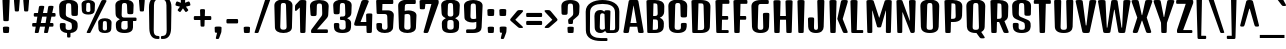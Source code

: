SplineFontDB: 3.0
FontName: DenkOne-Regular
FullName: Denk One
FamilyName: Denk One
Weight: Normal
Copyright: Denk is a medium contrast display sans serif. It was inspired by a hand painted German sign. Inder has been carefully adjusted to the restrictions of the screen. Despite having display characteristics Denk can be used in a wide range of sizes.
Version: 001.001
ItalicAngle: 0
UnderlinePosition: -23
UnderlineWidth: 157
Ascent: 1638
Descent: 410
sfntRevision: 0x00010042
LayerCount: 2
Layer: 0 0 "Back"  1
Layer: 1 0 "Fore"  0
XUID: [1021 631 1661839179 3985131]
FSType: 0
OS2Version: 3
OS2_WeightWidthSlopeOnly: 0
OS2_UseTypoMetrics: 1
CreationTime: 1353795840
ModificationTime: 1353794678
PfmFamily: 17
TTFWeight: 400
TTFWidth: 5
LineGap: 0
VLineGap: 0
Panose: 2 0 5 6 6 0 0 2 0 4
OS2TypoAscent: 2118
OS2TypoAOffset: 0
OS2TypoDescent: -442
OS2TypoDOffset: 0
OS2TypoLinegap: 0
OS2WinAscent: 2118
OS2WinAOffset: 0
OS2WinDescent: 442
OS2WinDOffset: 0
HheadAscent: 2118
HheadAOffset: 0
HheadDescent: -442
HheadDOffset: 0
OS2SubXSize: 1331
OS2SubYSize: 1228
OS2SubXOff: 0
OS2SubYOff: 153
OS2SupXSize: 1331
OS2SupYSize: 1228
OS2SupXOff: 0
OS2SupYOff: 716
OS2StrikeYSize: 157
OS2StrikeYPos: 721
OS2Vendor: 'STC '
OS2CodePages: 20000001.00000000
OS2UnicodeRanges: 00000003.00000000.00000000.00000000
DEI: 91125
LangName: 1033 "Copyright (c) 2012, Sorkin Type Co (www.sorkintype.com) with Reserved Font Name 'Denk'" "" "" "IrinaSmirnova: Denk One: 2012" "DenkOne-Regular" "Version 1.001" "" "Denk is a trademark of Sorkin Type Co." "Irina Smirnova" "Irina Smirnova" "Denk is a medium contrast display sans serif. It was inspired by a hand painted German sign. Inder has been carefully adjusted to the restrictions of the screen. Despite having display characteristics Denk can be used in a wide range of sizes." "www.sorkintype.com" "www.sorkintype.com" "This Font Software is licensed under the SIL Open Font License, Version 1.1. This license is available with a FAQ at: http://scripts.sil.org/OFL" "http://scripts.sil.org/OFL" "" "Denk" "Regular" 
Encoding: UnicodeBmp
UnicodeInterp: none
NameList: Adobe Glyph List
DisplaySize: -36
AntiAlias: 1
FitToEm: 1
WinInfo: 42 42 15
BeginPrivate: 8
BlueValues 27 [-19 0 1202 1214 1716 1728]
OtherBlues 21 [-422 -408 1681 1696]
BlueScale 8 0.039625
StdHW 5 [163]
StdVW 5 [292]
StemSnapH 17 [144 163 179 190]
StemSnapV 13 [230 292 323]
ExpansionFactor 4 0.06
EndPrivate
BeginChars: 65545 273

StartChar: .notdef
Encoding: 65536 -1 0
Width: 0
Flags: W
LayerCount: 2
EndChar

StartChar: .null
Encoding: 0 -1 1
AltUni2: 000000.ffffffff.0
Width: 0
Flags: W
LayerCount: 2
EndChar

StartChar: CR
Encoding: 13 13 2
Width: 0
Flags: W
LayerCount: 2
EndChar

StartChar: space
Encoding: 32 32 3
Width: 500
Flags: W
LayerCount: 2
EndChar

StartChar: n
Encoding: 110 110 4
Width: 1079
Flags: MW
HStem: 0 21G<227 339 767 879> 1182 20G<205 341> 1194 20G<638 779.5>
VStem: 137 289 681 284
LayerCount: 2
Fore
SplineSet
153 57 m 2xb8
 121 1129 l 2
 119 1186 137 1202 273 1202 c 0
 409 1202 426 1186 425 1129 c 2xd8
 423 1068 l 1
 498 1153 578 1214 698 1214 c 0
 861 1214 984 1092 978 890 c 2
 954 57 l 2
 953 7 935 0 823 0 c 0
 711 0 694 7 693 57 c 2
 670 861 l 2
 667 966 621 994 556 994 c 0
 506 994 467 962 439 923 c 1
 414 57 l 2
 413 7 395 0 283 0 c 0
 171 0 154 7 153 57 c 2xb8
EndSplineSet
EndChar

StartChar: i
Encoding: 105 105 5
Width: 568
Flags: MW
HStem: 0 21G<227 339> 1182 20G<210.5 355.5> 1360 325<224 354>
VStem: 127 324<1612 1612> 137 292
LayerCount: 2
Fore
SplineSet
153 57 m 2xc8
 121 1129 l 2
 120 1186 138 1202 283 1202 c 0
 428 1202 446 1186 445 1129 c 2
 414 57 l 2
 413 7 395 0 283 0 c 0
 171 0 154 7 153 57 c 2xc8
289 1360 m 0x30
 159 1360 140 1367 139 1417 c 1
 127 1612 l 1
 126 1669 144 1685 289 1685 c 0
 434 1685 452 1669 451 1612 c 1
 440 1417 l 1
 439 1367 419 1360 289 1360 c 0x30
EndSplineSet
EndChar

StartChar: o
Encoding: 111 111 6
Width: 1081
Flags: MW
HStem: -12 144<494.5 587.5 494.5 644.5> 1058 156<508 574>
VStem: 122 295 664 295
LayerCount: 2
Fore
SplineSet
134 276 m 2
 111 910 l 2
 103 1123 319 1214 541 1214 c 0
 763 1214 979 1123 971 910 c 2
 948 277 l 2
 940 59 747 -12 542 -12 c 0
 335 -12 142 58 134 276 c 2
408 268 m 2
 405 166 448 132 541 132 c 0
 634 132 677 167 674 269 c 2
 654 927 l 2
 651 1040 607 1058 541 1058 c 0
 475 1058 431 1040 428 927 c 2
 408 268 l 2
EndSplineSet
EndChar

StartChar: A
Encoding: 65 65 7
Width: 1079
Flags: MW
HStem: 0 21G<100 215.5 863.5 979.5> 317 190<382 697 382 730 349 697>
VStem: 21 1037
LayerCount: 2
Fore
SplineSet
23 78 m 2
 288 1605 l 2
 301 1681 322 1696 540 1696 c 0
 757 1696 778 1681 791 1605 c 2
 1056 78 l 2
 1068 7 1032 0 927 0 c 0
 800 0 783 7 771 78 c 2
 730 317 l 1
 349 317 l 1
 308 78 l 2
 296 7 279 0 152 0 c 0
 48 0 11 7 23 78 c 2
382 507 m 1
 697 507 l 1
 544 1394 l 1
 535 1394 l 1
 382 507 l 1
EndSplineSet
EndChar

StartChar: O
Encoding: 79 79 8
Width: 1208
Flags: MW
HStem: -12 163<545 663 545 765.5> 1529 172<561.5 646.5>
VStem: 134 323 750 323
LayerCount: 2
Fore
SplineSet
148 305 m 2
 120 1365 l 2
 115 1565 258 1701 604 1701 c 0
 949 1701 1093 1565 1088 1365 c 2
 1059 305 l 2
 1054 131 927 -12 604 -12 c 0
 281 -12 153 131 148 305 c 2
443 296 m 2
 440 184 486 151 604 151 c 0
 722 151 768 184 765 296 c 2
 736 1396 l 2
 733 1513 689 1529 604 1529 c 0
 519 1529 475 1513 472 1396 c 2
 443 296 l 2
EndSplineSet
EndChar

StartChar: e
Encoding: 101 101 9
Width: 1062
Flags: MW
HStem: -12 144<497 583 497 641> 484 150<419 664 419 804 414 664> 1058 156<513 576>
VStem: 122 301 134 277 659 294 664 274<259 290 290 291 142 315>
LayerCount: 2
Fore
SplineSet
134 276 m 2xea
 111 910 l 2xe8
 103 1123 324 1214 546 1214 c 0
 758 1214 969 1123 961 910 c 2
 946 541 l 2
 944 491 924 484 804 484 c 2
 414 484 l 1
 408 268 l 2xf4
 405 166 454 132 540 132 c 0
 626 132 664 164 664 259 c 2
 664 290 l 2
 664 340 683 355 802 355 c 0
 920 355 938 341 938 291 c 2
 938 247 l 2
 938 37 741 -12 541 -12 c 0
 339 -12 142 58 134 276 c 2xea
419 634 m 1xf4
 664 634 l 1
 654 927 l 2
 651 1040 606 1058 546 1058 c 0
 480 1058 431 1040 428 927 c 2
 419 634 l 1xf4
EndSplineSet
EndChar

StartChar: d
Encoding: 100 100 10
Width: 1098
Flags: MW
HStem: -12 179<339 577.5> 0 21G<763.5 871> 1007 207<333 565.5> 1194 20G<333 482> 1704 20G<742.5 887.5>
VStem: 130 292 674 287
LayerCount: 2
Fore
SplineSet
139 320 m 2x5e
 121 883 l 2
 115 1076 240 1214 426 1214 c 0
 538 1214 619 1150 664 1101 c 1
 653 1651 l 2
 652 1708 670 1724 815 1724 c 0
 960 1724 978 1708 977 1651 c 2
 946 57 l 2
 945 7 927 0 815 0 c 0
 712 0 695 7 695 57 c 2x5e
 695 95 l 1
 638 44 549 -12 425 -12 c 0x9e
 253 -12 147 79 139 320 c 2x5e
415 320 m 2xae
 412 222 465 167 550 167 c 0
 605 167 652 191 682 218 c 1
 667 956 l 1
 635 983 588 1007 543 1007 c 0
 484 1007 432 975 430 883 c 2
 415 320 l 2xae
EndSplineSet
EndChar

StartChar: H
Encoding: 72 72 11
Width: 1231
Flags: MW
HStem: 0 21G<245.5 368.5 862.5 985> 689 190<468 762 468 768 463 762>
VStem: 146 332 752 332
LayerCount: 2
Fore
SplineSet
168 68 m 2
 125 1607 l 2
 123 1676 148 1690 307 1690 c 0
 465 1690 491 1676 489 1607 c 2
 468 879 l 1
 762 879 l 1
 742 1607 l 2
 740 1676 765 1690 924 1690 c 0
 1082 1690 1108 1676 1106 1607 c 2
 1062 68 l 2
 1060 7 1046 0 924 0 c 0
 801 0 787 7 785 68 c 2
 768 689 l 1
 463 689 l 1
 445 68 l 2
 444 7 430 0 307 0 c 0
 184 0 170 7 168 68 c 2
EndSplineSet
EndChar

StartChar: I
Encoding: 73 73 12
Width: 614
Flags: MW
HStem: 0 21G<245.5 368.5>
VStem: 146 320
LayerCount: 2
Fore
SplineSet
168 68 m 2
 125 1607 l 2
 123 1676 148 1690 307 1690 c 0
 465 1690 491 1676 489 1607 c 2
 445 68 l 2
 444 7 430 0 307 0 c 0
 184 0 170 7 168 68 c 2
EndSplineSet
EndChar

StartChar: l
Encoding: 108 108 13
Width: 586
Flags: MW
HStem: 0 21G<237 349> 1704 20G<220.5 365.5>
VStem: 147 292
LayerCount: 2
Fore
SplineSet
163 57 m 2
 131 1651 l 2
 130 1708 148 1724 293 1724 c 0
 438 1724 456 1708 455 1651 c 2
 424 57 l 2
 423 7 405 0 293 0 c 0
 181 0 164 7 163 57 c 2
EndSplineSet
EndChar

StartChar: dotlessi
Encoding: 305 305 14
Width: 566
Flags: MW
HStem: 0 21G<227 339> 1182 20G<210.5 355.5>
VStem: 137 292
LayerCount: 2
Fore
SplineSet
153 57 m 2
 121 1129 l 2
 120 1186 138 1202 283 1202 c 0
 428 1202 446 1186 445 1129 c 2
 414 57 l 2
 413 7 395 0 283 0 c 0
 171 0 154 7 153 57 c 2
EndSplineSet
EndChar

StartChar: D
Encoding: 68 68 15
Width: 1222
Flags: MW
HStem: 0 151<447 602> 1517 173<486 599 599 617 486 486>
VStem: 146 320 761 322
LayerCount: 2
Fore
SplineSet
168 68 m 2
 125 1607 l 2
 123 1676 148 1690 307 1690 c 2
 599 1690 l 2
 957 1690 1105 1566 1098 1334 c 2
 1069 324 l 2
 1063 124 922 0 602 0 c 2
 281 0 l 1
 182 1 170 11 168 68 c 2
447 151 m 1
 612 151 l 2
 738 151 779 199 776 311 c 2
 747 1382 l 2
 744 1498 702 1517 617 1517 c 2
 486 1517 l 1
 447 151 l 1
EndSplineSet
EndChar

StartChar: S
Encoding: 83 83 16
Width: 1158
Flags: MW
HStem: -12 163<542 661.5 542 762.5> 1529 172<551.5 636.5>
VStem: 115 340 145 297 733 340
LayerCount: 2
Fore
SplineSet
147 305 m 2xd8
 144 415 l 2
 142 496 164 507 286 507 c 0
 409 507 447 496 445 415 c 2
 441 296 l 2xd8
 437 184 483 151 601 151 c 0
 722 151 764 184 763 296 c 2
 762 361 l 2
 761 454 754 511 667 549 c 2
 320 697 l 2
 167 763 125 860 120 1026 c 2
 110 1365 l 2
 104 1565 248 1701 594 1701 c 0
 940 1701 1083 1565 1078 1365 c 2
 1068 965 l 2
 1066 884 1028 873 904 873 c 0
 779 873 741 884 739 965 c 2
 727 1396 l 2
 724 1513 679 1529 594 1529 c 0
 509 1529 464 1513 461 1396 c 2
 450 997 l 2
 448 897 471 847 558 810 c 2xe8
 882 674 l 2
 1023 615 1066 549 1059 357 c 2
 1057 301 l 2
 1051 127 924 -12 601 -12 c 0
 278 -12 151 131 147 305 c 2xd8
EndSplineSet
EndChar

StartChar: E
Encoding: 69 69 17
Width: 901
Flags: MW
HStem: 0 151<245.5 733 448 733 448 733> 689 190<468 709 468 709 463 709> 1493 196<486 770 486 486>
VStem: 146 330
LayerCount: 2
Fore
SplineSet
168 68 m 2
 125 1607 l 2
 123 1676 148 1690 307 1690 c 0
 330 1690 351 1690 369 1689 c 1
 770 1689 l 2
 840 1689 841 1671 841 1591 c 0
 841 1510 840 1493 770 1493 c 2
 486 1493 l 1
 468 879 l 1
 709 879 l 2
 778 879 780 862 780 784 c 0
 780 706 778 689 709 689 c 2
 463 689 l 1
 448 151 l 1
 733 151 l 2
 802 151 804 126 804 83 c 0
 804 21 802 0 733 0 c 2
 307 0 l 2
 184 0 170 7 168 68 c 2
EndSplineSet
EndChar

StartChar: N
Encoding: 78 78 18
Width: 1234
Flags: MW
HStem: 0 21G<244.5 356.5 920.5 998.5>
VStem: 146 280
LayerCount: 2
Fore
SplineSet
168 68 m 2
 125 1607 l 2
 123 1676 143 1690 283 1690 c 0
 388 1690 424 1681 433 1642 c 1
 806 627 l 1
 814 627 l 1
 767 1607 l 1
 765 1676 789 1690 930 1690 c 0
 1088 1690 1111 1676 1109 1607 c 2
 1065 98 l 2
 1063 37 1051 0 946 0 c 0
 895 0 863 4 849 30 c 1
 847 28 l 1
 442 1063 l 1
 431 1063 l 1
 423 68 l 1
 421 7 409 0 304 0 c 0
 185 0 170 7 168 68 c 2
EndSplineSet
EndChar

StartChar: period
Encoding: 46 46 19
Width: 600
Flags: MW
HStem: 0 21G<235 365>
VStem: 138 324<252 252>
LayerCount: 2
Fore
SplineSet
150 57 m 2
 138 252 l 2
 134 309 155 325 300 325 c 0
 445 325 465 309 462 252 c 2
 451 57 l 2
 448 7 430 0 300 0 c 0
 170 0 153 7 150 57 c 2
EndSplineSet
EndChar

StartChar: exclam
Encoding: 33 33 20
Width: 620
Flags: MW
HStem: 0 21G<245 375> 1704 20G<230 390>
VStem: 126 368<1640 1640>
LayerCount: 2
Fore
SplineSet
310 600 m 0
 186 600 173 607 170 669 c 2
 126 1640 l 2
 123 1710 150 1724 310 1724 c 0
 470 1724 497 1710 494 1640 c 2
 450 669 l 2
 447 607 434 600 310 600 c 0
160 57 m 2
 148 252 l 2
 144 309 165 325 310 325 c 0
 455 325 475 309 472 252 c 2
 461 57 l 2
 458 7 440 0 310 0 c 0
 180 0 163 7 160 57 c 2
EndSplineSet
EndChar

StartChar: q
Encoding: 113 113 21
Width: 1078
Flags: MW
HStem: -420 21G<744 855.5> -12 179<329 563.5> 1007 207<323 552> 1182 20G<742 878> 1194 20G<323 474>
VStem: 120 292 649 296
LayerCount: 2
Fore
SplineSet
129 320 m 2xce
 111 883 l 2
 105 1076 230 1214 416 1214 c 0xce
 532 1214 614 1146 658 1096 c 1
 658 1129 l 1
 656 1186 674 1202 810 1202 c 0
 946 1202 963 1186 962 1129 c 2xd6
 930 -363 l 2
 929 -413 911 -420 800 -420 c 0
 688 -420 672 -413 671 -363 c 2
 661 74 l 1
 604 30 523 -12 415 -12 c 0
 243 -12 137 79 129 320 c 2xce
405 320 m 2
 402 222 455 167 540 167 c 0
 587 167 628 185 658 207 c 1
 641 968 l 1
 610 990 571 1007 533 1007 c 0xe6
 474 1007 422 975 420 883 c 2
 405 320 l 2
EndSplineSet
EndChar

StartChar: r
Encoding: 114 114 22
Width: 952
Flags: MW
HStem: 0 21G<227 339> 1182 20G<205 341> 1194 20G<636.5 756.5>
VStem: 137 289 624 284
LayerCount: 2
Fore
SplineSet
153 57 m 2xb8
 121 1129 l 2
 119 1186 137 1202 273 1202 c 0
 409 1202 425 1186 425 1129 c 2xd8
 425 1070 l 1
 499 1153 581 1214 692 1214 c 0
 821 1214 918 1143 912 954 c 2
 905 724 l 2
 904 674 885 667 764 667 c 0
 643 667 628 674 626 724 c 2
 622 861 l 2
 619 966 589 994 542 994 c 0
 503 994 467 959 439 923 c 1
 414 57 l 2
 413 7 395 0 283 0 c 0
 171 0 154 7 153 57 c 2xb8
EndSplineSet
EndChar

StartChar: F
Encoding: 70 70 23
Width: 901
Flags: MW
HStem: 0 21G<245.5 368.5> 689 190<468 709 468 709 463 709> 1493 196<486 770 486 486>
VStem: 146 330
LayerCount: 2
Fore
SplineSet
168 68 m 2
 125 1607 l 2
 123 1676 148 1690 307 1690 c 0
 330 1690 351 1690 369 1689 c 1
 770 1689 l 2
 840 1689 841 1671 841 1591 c 0
 841 1510 840 1493 770 1493 c 2
 486 1493 l 1
 468 879 l 1
 709 879 l 2
 778 879 780 862 780 784 c 0
 780 706 778 689 709 689 c 2
 463 689 l 1
 445 63 l 2
 444 11 430 0 307 0 c 0
 184 0 170 7 168 68 c 2
EndSplineSet
EndChar

StartChar: L
Encoding: 76 76 24
Width: 820
Flags: MW
HStem: 0 151<245.5 709 448 709 448 709>
VStem: 146 322
LayerCount: 2
Fore
SplineSet
168 68 m 2
 125 1607 l 2
 123 1676 148 1690 307 1690 c 0
 465 1690 491 1676 489 1607 c 2
 448 151 l 1
 709 151 l 2
 778 151 780 141 780 80 c 0
 780 8 778 0 709 0 c 2
 307 0 l 2
 184 0 170 7 168 68 c 2
EndSplineSet
EndChar

StartChar: b
Encoding: 98 98 25
Width: 1100
Flags: MW
HStem: -12 179<532 771> 0 21G<237 344.5> 1007 207<544 777> 1194 20G<627 777> 1704 20G<220.5 365.5>
VStem: 147 288 687 292
LayerCount: 2
Fore
SplineSet
163 57 m 2x5e
 131 1651 l 2
 130 1708 148 1724 293 1724 c 0
 438 1724 456 1708 455 1651 c 2
 444 1100 l 1
 489 1149 570 1214 684 1214 c 0
 870 1214 995 1076 989 883 c 2
 971 320 l 2
 963 79 857 -12 685 -12 c 0x9e
 560 -12 471 44 414 95 c 1
 414 57 l 1
 413 7 396 0 293 0 c 0
 181 0 164 7 163 57 c 2x5e
428 218 m 1
 458 191 504 167 560 167 c 0
 645 167 698 222 695 320 c 2
 680 883 l 2
 678 975 626 1007 567 1007 c 0
 521 1007 473 982 442 955 c 1xae
 428 218 l 1
EndSplineSet
EndChar

StartChar: m
Encoding: 109 109 26
Width: 1619
Flags: MW
HStem: 0 21G<227 339 767 879 1307 1419> 994 220<531 754.5> 1182 20G<205 341> 1194 20G<638 754.5 1174 1319.5>
VStem: 137 289 681 284 1221 284
LayerCount: 2
Fore
SplineSet
153 57 m 2x9e
 121 1129 l 2
 119 1186 137 1202 273 1202 c 0
 409 1202 426 1186 425 1129 c 2xae
 423 1068 l 1
 498 1153 578 1214 698 1214 c 0
 811 1214 904 1155 949 1052 c 1
 1028 1145 1110 1214 1238 1214 c 0
 1401 1214 1524 1092 1518 890 c 2
 1494 57 l 2
 1493 7 1475 0 1363 0 c 0
 1251 0 1234 7 1233 57 c 2
 1210 861 l 2
 1207 966 1161 994 1096 994 c 0
 1045 994 1006 961 978 921 c 1
 954 57 l 2
 953 7 935 0 823 0 c 0
 711 0 694 7 693 57 c 2
 670 861 l 2
 667 966 621 994 556 994 c 0
 506 994 467 962 439 923 c 1xce
 414 57 l 2
 413 7 395 0 283 0 c 0
 171 0 154 7 153 57 c 2x9e
EndSplineSet
EndChar

StartChar: j
Encoding: 106 106 27
Width: 571
Flags: MW
HStem: -420 21G<229 340.5> 1182 20G<212.5 357.5> 1360 325<224 354>
VStem: 127 324<1612 1612> 139 291
LayerCount: 2
Fore
SplineSet
156 -363 m 2xc8
 123 1129 l 2
 122 1186 140 1202 285 1202 c 0
 430 1202 448 1186 447 1129 c 2
 415 -363 l 2
 414 -413 396 -420 285 -420 c 0
 173 -420 157 -413 156 -363 c 2xc8
289 1360 m 0x30
 159 1360 140 1367 139 1417 c 1
 127 1612 l 1
 126 1669 144 1685 289 1685 c 0
 434 1685 452 1669 451 1612 c 1
 440 1417 l 1
 439 1367 419 1360 289 1360 c 0x30
EndSplineSet
EndChar

StartChar: c
Encoding: 99 99 28
Width: 1062
Flags: MW
HStem: -12 144<494.5 587.5 494.5 644.5> 1058 156<508 574>
VStem: 122 295 658 307 674 275<259 267 267 290 290 291 162 315>
LayerCount: 2
Fore
SplineSet
134 276 m 2xf0
 111 910 l 2
 103 1123 319 1214 541 1214 c 0
 768 1214 979 1123 971 910 c 1
 961 599 l 2
 959 549 936 542 812 542 c 0
 687 542 665 549 663 599 c 2
 654 927 l 2xf0
 651 1040 607 1058 541 1058 c 0
 475 1058 431 1040 428 927 c 2
 408 268 l 2
 405 166 448 132 541 132 c 0
 634 132 674 164 674 259 c 2
 674 290 l 2
 674 340 693 355 812 355 c 0
 930 355 949 341 949 291 c 2
 949 267 l 2xe8
 949 57 747 -12 542 -12 c 0
 335 -12 142 58 134 276 c 2xf0
EndSplineSet
EndChar

StartChar: dotlessj
Encoding: 567 567 29
Width: 571
Flags: MW
HStem: -420 21G<229 340.5> 1182 20G<212.5 357.5>
VStem: 139 291
LayerCount: 2
Fore
SplineSet
156 -363 m 2
 123 1129 l 2
 122 1186 140 1202 285 1202 c 0
 430 1202 448 1186 447 1129 c 2
 415 -363 l 2
 414 -413 396 -420 285 -420 c 0
 173 -420 157 -413 156 -363 c 2
EndSplineSet
EndChar

StartChar: T
Encoding: 84 84 30
Width: 954
Flags: MW
HStem: 0 21G<415.5 538.5> 1494 196<76.5 454 111 298 656 656 656 843>
VStem: 318 317
LayerCount: 2
Fore
SplineSet
339 68 m 2
 298 1494 l 1
 111 1494 l 2
 42 1494 40 1511 40 1592 c 0
 40 1672 42 1690 111 1690 c 2
 454 1690 l 1
 477 1690 l 1
 843 1690 l 2
 913 1690 915 1672 915 1592 c 0
 915 1511 913 1494 843 1494 c 2
 656 1494 l 1
 616 63 l 2
 615 11 600 0 477 0 c 0
 354 0 341 7 339 68 c 2
EndSplineSet
EndChar

StartChar: p
Encoding: 112 112 31
Width: 1087
Flags: MW
HStem: -420 21G<227 338.5> -12 179<522 758> 1007 207<534 764> 1182 20G<205 341> 1194 20G<619.5 764>
VStem: 137 296 674 292
LayerCount: 2
Fore
SplineSet
154 -363 m 2xce
 121 1129 l 2
 120 1186 137 1202 273 1202 c 0
 409 1202 427 1186 425 1129 c 2xd6
 424 1094 l 1
 488 1157 568 1214 671 1214 c 0
 857 1214 982 1076 976 883 c 2
 958 320 l 2
 950 79 844 -12 672 -12 c 0
 561 -12 479 32 422 77 c 1
 413 -363 l 2
 412 -413 394 -420 283 -420 c 0
 171 -420 155 -413 154 -363 c 2xce
425 209 m 1
 455 186 497 167 547 167 c 0
 632 167 685 222 682 320 c 2
 667 883 l 2
 665 975 613 1007 554 1007 c 0
 514 1007 473 988 442 966 c 1xe6
 425 209 l 1
EndSplineSet
EndChar

StartChar: g
Encoding: 103 103 32
Width: 1068
Flags: MW
HStem: -420 175<461.5 553 451 634.5> -408 21G -12 179<319 553> 1007 207<313 541> 1182 20G<729 865> 1194 20G<313 461.5>
VStem: 110 292 636 300 650 272
LayerCount: 2
Fore
SplineSet
119 320 m 2xa7
 101 883 l 2
 95 1076 220 1214 406 1214 c 0xa7
 517 1214 598 1150 643 1102 c 1
 643 1129 l 1
 642 1186 661 1202 797 1202 c 0
 933 1202 950 1186 949 1129 c 2xab
 923 -131 l 2
 919 -349 761 -420 508 -420 c 0xa680
 415 -420 364 -414 330 -408 c 0
 298 -402 293 -388 293 -324 c 0x67
 293 -257 299 -232 330 -234 c 0
 362 -236 407 -245 495 -245 c 0
 611 -245 656 -210 653 -108 c 2
 648 73 l 1xa680
 592 29 511 -12 405 -12 c 0
 233 -12 127 79 119 320 c 2xa7
395 320 m 2
 392 222 445 167 530 167 c 0
 576 167 616 184 645 205 c 1
 627 971 l 1
 597 991 559 1007 523 1007 c 0xb3
 464 1007 412 975 410 883 c 2
 395 320 l 2
EndSplineSet
EndChar

StartChar: C
Encoding: 67 67 33
Width: 1198
Flags: MW
HStem: -12 163<545 663 545 765.5> 1529 172<561.5 646.5>
VStem: 134 323 742 339 763 297
LayerCount: 2
Fore
SplineSet
148 305 m 2xf0
 120 1365 l 2
 115 1565 258 1701 604 1701 c 0
 949 1701 1093 1565 1088 1365 c 2
 1076 879 l 2
 1074 798 1036 787 912 787 c 0
 787 787 751 798 749 879 c 2
 736 1396 l 2xf0
 733 1513 689 1529 604 1529 c 0
 519 1529 475 1513 472 1396 c 2
 443 296 l 2
 440 184 486 151 604 151 c 0
 722 151 769 184 765 296 c 2
 761 415 l 2
 758 496 797 507 920 507 c 0
 1041 507 1064 496 1062 415 c 2
 1059 303 l 2xe8
 1054 129 927 -12 604 -12 c 0
 281 -12 153 131 148 305 c 2xf0
EndSplineSet
EndChar

StartChar: u
Encoding: 117 117 34
Width: 1086
Flags: MW
HStem: -12 179<314 558.5> 0 21G<751.5 859> 1182 20G<190.5 335.5 730.5 875.5>
VStem: 113 300 654 295
LayerCount: 2
Fore
SplineSet
126 268 m 2x78
 101 1129 l 2
 99 1186 118 1202 263 1202 c 0
 408 1202 427 1186 425 1129 c 2
 402 313 l 2
 399 197 467 167 530 167 c 0
 587 167 633 196 667 227 c 1xb8
 641 1129 l 2
 639 1186 658 1202 803 1202 c 0
 948 1202 967 1186 965 1129 c 2
 934 57 l 2
 933 7 915 0 803 0 c 0
 700 0 684 7 683 57 c 1x78
 681 104 l 1
 623 50 532 -12 396 -12 c 0xb8
 232 -12 131 85 126 268 c 2x78
EndSplineSet
EndChar

StartChar: t
Encoding: 116 116 35
Width: 638
Flags: MW
HStem: 0 21G<263 375> 926 190<77 163 112 163 112 168 474 526>
VStem: 160 317 178 281
LayerCount: 2
Fore
SplineSet
189 57 m 2xd0
 168 926 l 1
 112 926 l 2xd0
 42 926 40 944 40 1026 c 0
 40 1100 42 1116 112 1116 c 2
 163 1116 l 1
 157 1395 l 2
 156 1452 174 1468 319 1468 c 0
 464 1468 482 1452 481 1395 c 2
 474 1116 l 1
 526 1116 l 2xe0
 596 1116 598 1100 598 1026 c 0
 598 944 596 926 526 926 c 2
 470 926 l 1
 450 57 l 2
 449 7 431 0 319 0 c 0
 207 0 190 7 189 57 c 2xd0
EndSplineSet
EndChar

StartChar: U
Encoding: 85 85 36
Width: 1201
Flags: MW
HStem: -12 163<542 660 542 762.5>
VStem: 128 329 744 329
LayerCount: 2
Fore
SplineSet
146 305 m 1
 110 1607 l 2
 108 1676 134 1690 292 1690 c 0
 450 1690 476 1676 474 1607 c 2
 440 296 l 2
 437 184 483 151 601 151 c 0
 719 151 765 184 762 296 c 2
 727 1607 l 2
 725 1676 750 1690 909 1690 c 0
 1067 1690 1093 1676 1091 1607 c 2
 1056 305 l 2
 1051 131 924 -12 601 -12 c 0
 278 -12 149 131 146 305 c 1
EndSplineSet
EndChar

StartChar: k
Encoding: 107 107 37
Width: 1005
Flags: MW
HStem: 0 21G<237 349 779 883> 1182 20G<756.5 887> 1704 20G<220.5 365.5>
VStem: 147 292
LayerCount: 2
Fore
SplineSet
163 57 m 2
 131 1651 l 2
 130 1708 148 1724 293 1724 c 0
 438 1724 456 1708 455 1651 c 2
 424 57 l 2
 423 7 405 0 293 0 c 0
 181 0 164 7 163 57 c 2
695 57 m 1
 499 542 l 1
 649 1137 l 2
 662 1192 688 1202 825 1202 c 0
 949 1202 965 1197 965 1153 c 0
 965 1138 959 1119 951 1094 c 2
 767 542 l 1
 935 87 l 2
 946 57 952 39 952 32 c 0
 952 5 935 0 831 0 c 0
 727 0 714 7 695 57 c 1
EndSplineSet
EndChar

StartChar: x
Encoding: 120 120 38
Width: 978
Flags: MW
HStem: 0 21G<150 254 724 828> 1182 20G<126 256.5 721.5 852>
VStem: 40 898<1145.5 1175>
LayerCount: 2
Fore
SplineSet
81 32 m 0
 81 39 87 57 98 87 c 2
 278 590 l 1
 58 1094 l 2
 48 1118 40 1138 40 1153 c 0
 40 1197 68 1202 184 1202 c 0
 329 1202 344 1195 360 1141 c 2
 483 719 l 1
 497 719 l 1
 618 1141 l 2
 634 1195 649 1202 794 1202 c 0
 910 1202 938 1197 938 1153 c 0
 938 1138 930 1118 920 1094 c 2
 700 590 l 1
 880 87 l 1
 892 57 897 39 897 32 c 0
 897 5 880 0 776 0 c 0
 672 0 658 7 640 57 c 2
 497 454 l 1
 483 454 l 1
 338 57 l 2
 320 7 306 0 202 0 c 0
 98 0 81 5 81 32 c 0
EndSplineSet
EndChar

StartChar: y
Encoding: 121 121 39
Width: 958
Flags: MW
HStem: -419 21G<425.5 521.5> 0 21G<356 396 396 439> 1182 20G<113.5 258.5 699.5 844.5>
VStem: 21 916
LayerCount: 2
Fore
SplineSet
282 57 m 1
 24 1129 l 2
 11 1184 41 1202 186 1202 c 0
 331 1202 339 1186 348 1129 c 2
 481 240 l 1
 505 240 l 1
 610 1129 l 2
 617 1186 627 1202 772 1202 c 0
 917 1202 947 1185 934 1129 c 2
 692 57 l 1
 602 -346 l 2
 589 -403 572 -419 471 -419 c 0
 380 -419 358 -401 369 -346 c 2
 439 0 l 1
 396 0 l 2
 316 0 295 9 282 57 c 1
EndSplineSet
EndChar

StartChar: z
Encoding: 122 122 40
Width: 823
Flags: MW
HStem: 0 180<372 690 372 690> 992 210<67 716 102 419>
VStem: 30 764
LayerCount: 2
Fore
SplineSet
72 116 m 2
 419 992 l 1
 102 992 l 2
 32 992 30 1010 30 1092 c 0
 30 1182 32 1202 102 1202 c 2
 716 1202 l 2
 795 1202 809 1142 781 1081 c 2
 372 180 l 1
 690 180 l 2
 760 180 762 164 762 90 c 0
 762 16 760 0 690 0 c 2
 168 0 l 2
 56 0 47 53 72 116 c 2
EndSplineSet
EndChar

StartChar: f
Encoding: 102 102 41
Width: 635
Flags: MW
HStem: 0 21G<236 348> 926 190<75 140 110 140 110 144 444 524> 1544 180<530 550 550 572 572 590>
VStem: 137 309 153 278
LayerCount: 2
Fore
SplineSet
162 57 m 2xe8
 144 926 l 1
 110 926 l 2xe8
 40 926 38 944 38 1026 c 0
 38 1100 40 1116 110 1116 c 2
 140 1116 l 1
 135 1384 l 2
 132 1557 230 1724 440 1724 c 2
 572 1724 l 2
 642 1724 644 1708 644 1634 c 0
 644 1567 642 1544 590 1544 c 2
 550 1544 l 2
 510 1544 452 1520 450 1413 c 2
 444 1116 l 1
 524 1116 l 2xf0
 594 1116 596 1100 596 1026 c 0
 596 944 594 926 524 926 c 2
 440 926 l 1
 423 57 l 2
 422 7 404 0 292 0 c 0
 180 0 163 7 162 57 c 2xe8
EndSplineSet
EndChar

StartChar: kgreenlandic
Encoding: 312 312 42
Width: 1005
Flags: MW
HStem: 0 21G<227 339 783 887> 1182 20G<210.5 355.5 760.5 887>
VStem: 137 292 481 484
LayerCount: 2
Fore
SplineSet
481 460 m 1
 659 1137 l 2
 673 1191 696 1202 825 1202 c 0
 949 1202 965 1197 965 1153 c 0
 965 1138 959 1119 951 1094 c 2
 745 460 l 1
 929 101 l 2
 946 68 956 47 956 32 c 0
 956 8 939 0 835 0 c 0
 731 0 720 10 695 57 c 2
 481 460 l 1
153 57 m 2xe0
 121 1129 l 2
 120 1186 138 1202 283 1202 c 0
 428 1202 446 1186 445 1129 c 2
 414 57 l 2
 413 7 395 0 283 0 c 0
 171 0 154 7 153 57 c 2xe0
EndSplineSet
EndChar

StartChar: thorn
Encoding: 254 254 43
Width: 1087
Flags: MW
HStem: -419 21G<226.5 339> -12 179<521 758> 1007 207<532 764> 1194 20G<622.5 764> 1704 20G<209.5 355>
VStem: 120 293 136 291 153 291 674 292
LayerCount: 2
Fore
SplineSet
153 -363 m 2xd980
 120 1651 l 2xdc80
 119 1708 137 1724 282 1724 c 0
 428 1724 445 1709 444 1652 c 2
 435 1105 l 1xd980
 497 1164 574 1214 671 1214 c 0
 857 1214 982 1076 976 883 c 2
 958 320 l 2
 950 79 844 -12 672 -12 c 0
 560 -12 476 33 420 79 c 1
 413 -362 l 2xda80
 412 -412 395 -419 283 -419 c 0
 170 -419 154 -413 153 -363 c 2xd980
422 212 m 1xea80
 452 188 495 167 547 167 c 0
 632 167 685 222 682 320 c 2
 667 883 l 2
 665 975 613 1007 554 1007 c 0
 510 1007 465 984 433 959 c 1
 422 212 l 1xea80
EndSplineSet
EndChar

StartChar: G
Encoding: 71 71 44
Width: 1145
Flags: MW
HStem: -12 163<537 641 537 743.5> 1486 204<625 923 923 952 624 923>
VStem: 139 323 722 312
LayerCount: 2
Fore
SplineSet
153 305 m 2
 125 1357 l 2
 120 1551 260 1690 625 1690 c 2
 923 1690 l 2
 1014 1690 1012 1676 1012 1578 c 0
 1012 1498 999 1486 952 1486 c 2
 624 1486 l 1
 525 1490 480 1472 477 1355 c 2
 447 296 l 1
 445 184 485 151 589 151 c 0
 693 151 735 184 731 296 c 2
 713 938 l 2
 710 1019 746 1030 885 1030 c 0
 1025 1030 1045 1019 1043 938 c 2
 1025 303 l 2
 1020 129 898 -12 589 -12 c 0
 280 -12 158 131 153 305 c 2
EndSplineSet
EndChar

StartChar: J
Encoding: 74 74 45
Width: 1015
Flags: MW
HStem: -12 163<422 498.5 422 601>
VStem: 55 307 544 328
LayerCount: 2
Fore
SplineSet
61 303 m 2
 50 696 l 1
 49 777 81 788 204 788 c 0
 343 788 369 777 367 696 c 2
 358 296 l 2
 355 184 384 151 460 151 c 0
 537 151 565 184 562 296 c 2
 526 1607 l 2
 524 1676 549 1690 708 1690 c 0
 866 1690 892 1676 890 1607 c 2
 854 305 l 2
 849 131 742 -12 460 -12 c 0
 179 -12 66 129 61 303 c 2
EndSplineSet
EndChar

StartChar: M
Encoding: 77 77 46
Width: 1545
Flags: MW
HStem: 0 21G<240 354 1191.5 1305>
VStem: 146 277 1123 275
LayerCount: 2
Fore
SplineSet
168 68 m 2
 125 1607 l 2
 123 1676 160 1690 307 1690 c 0
 440 1690 483 1679 496 1635 c 1
 774 785 l 1
 785 785 l 1
 1059 1635 l 1
 1071 1679 1113 1690 1238 1690 c 0
 1395 1690 1423 1676 1421 1607 c 2
 1377 68 l 2
 1375 7 1362 0 1248 0 c 0
 1135 0 1121 7 1120 68 c 1
 1127 1145 l 1
 1114 1145 l 1
 884 346 l 1
 868 295 857 286 766 286 c 0
 686 286 677 296 661 346 c 1
 434 1145 l 1
 421 1145 l 1
 426 68 l 1
 425 7 411 0 297 0 c 0
 183 0 170 7 168 68 c 2
EndSplineSet
EndChar

StartChar: K
Encoding: 75 75 47
Width: 1100
Flags: MW
HStem: 0 21G<245.5 368.5 887.5 989>
VStem: 146 320
LayerCount: 2
Fore
SplineSet
800 80 m 2
 528 719 l 1
 711 1600 l 1
 729 1677 754 1690 894 1690 c 0
 1010 1690 1066 1682 1066 1632 c 0
 1066 1598 1060 1581 1049 1545 c 2
 804 719 l 1
 1031 142 l 2
 1049 94 1060 66 1060 45 c 0
 1060 13 1044 0 934 0 c 0
 841 0 828 15 800 80 c 2
168 68 m 2
 125 1607 l 2
 123 1676 148 1690 307 1690 c 0
 465 1690 491 1676 489 1607 c 2
 445 68 l 2
 444 7 430 0 307 0 c 0
 184 0 170 7 168 68 c 2
EndSplineSet
EndChar

StartChar: R
Encoding: 82 82 48
Width: 1140
Flags: MW
HStem: 0 21G<245.5 368.5 878.5 987> 570 163<464 539 539 569 459 539> 1517 173<486 528 486 486>
VStem: 146 328 695 338
LayerCount: 2
Fore
SplineSet
168 68 m 2
 125 1607 l 2
 123 1676 148 1690 307 1690 c 2
 332 1690 l 1
 560 1690 l 2
 834 1690 1047 1595 1040 1364 c 2
 1027 889 l 2
 1024 787 975 678 842 617 c 1
 1029 142 l 2
 1048 94 1058 66 1058 45 c 0
 1058 13 1042 0 932 0 c 0
 825 0 806 13 778 80 c 2
 569 570 l 1
 459 570 l 1
 445 68 l 2
 443 7 430 0 307 0 c 0
 184 0 170 7 168 68 c 2
464 733 m 1
 539 733 l 2
 667 733 705 769 702 881 c 2
 688 1396 l 2
 685 1499 656 1517 528 1517 c 2
 486 1517 l 1
 464 733 l 1
EndSplineSet
EndChar

StartChar: B
Encoding: 66 66 49
Width: 1140
Flags: MW
HStem: 0 163<245.5 554 447 554 554 568> 697 175<468 539 539 544 463 539> 1517 173<486 528 486 486>
VStem: 146 330 695 342 715 300
LayerCount: 2
Fore
SplineSet
168 68 m 2xf4
 125 1607 l 2
 123 1676 148 1690 307 1690 c 2
 332 1690 l 1
 560 1690 l 2
 834 1690 1045 1595 1040 1364 c 2
 1034 1087 l 2xf8
 1031 974 973 845 809 784 c 1
 940 732 1023 636 1018 494 c 2
 1012 317 l 2
 1007 165 902 0 568 0 c 2
 307 0 l 2
 184 0 170 7 168 68 c 2xf4
468 872 m 1
 539 872 l 2
 667 872 706 907 702 1019 c 2
 688 1396 l 2
 684 1499 656 1517 528 1517 c 2
 486 1517 l 1
 468 872 l 1
447 163 m 1
 554 163 l 2
 683 163 721 199 718 311 c 2
 712 571 l 2xf4
 710 675 672 697 544 697 c 2
 463 697 l 1
 447 163 l 1
EndSplineSet
EndChar

StartChar: Q
Encoding: 81 81 50
Width: 1208
Flags: MW
HStem: -12 163<545 609.5> 1529 172<561.5 646.5>
VStem: 134 323 750 323
LayerCount: 2
Fore
SplineSet
148 305 m 2
 120 1365 l 2
 115 1565 258 1701 604 1701 c 0
 949 1701 1093 1565 1088 1365 c 2
 1059 305 l 2
 1056 194 1003 97 883 40 c 1
 1006 -144 l 2
 1038 -191 1060 -221 1060 -241 c 0
 1060 -273 1049 -286 939 -286 c 0
 836 -286 831 -276 783 -212 c 2
 636 -11 l 1
 625 -12 615 -12 604 -12 c 0
 281 -12 153 131 148 305 c 2
443 296 m 2
 440 184 486 151 604 151 c 0
 722 151 768 184 765 296 c 2
 736 1396 l 2
 733 1513 689 1529 604 1529 c 0
 519 1529 475 1513 472 1396 c 2
 443 296 l 2
EndSplineSet
EndChar

StartChar: V
Encoding: 86 86 51
Width: 1121
Flags: MW
HStem: 0 21G<495.5 641>
VStem: 31 1060
LayerCount: 2
Fore
SplineSet
375 68 m 1
 34 1607 l 2
 19 1674 56 1690 206 1690 c 0
 373 1690 389 1675 398 1607 c 2
 552 389 l 1
 584 389 l 1
 734 1607 l 2
 742 1675 757 1690 916 1690 c 0
 1065 1690 1102 1674 1088 1607 c 2
 755 68 l 1
 740 9 712 0 570 0 c 0
 421 0 392 9 375 68 c 1
EndSplineSet
EndChar

StartChar: W
Encoding: 87 87 52
Width: 1764
Flags: MW
HStem: 0 21G<426 568 1214.5 1352> 0 277<501 531 501 568 1256 1286>
VStem: 51 1664
LayerCount: 2
Fore
SplineSet
318 68 m 1xa0
 53 1607 l 2
 41 1675 78 1690 246 1690 c 0
 413 1690 435 1676 438 1607 c 2
 501 277 l 1
 531 277 l 1
 726 1607 l 2
 736 1675 747 1690 888 1690 c 0
 1038 1690 1050 1675 1060 1607 c 2
 1256 277 l 1
 1286 277 l 1x60
 1348 1607 l 2
 1351 1675 1372 1690 1531 1690 c 0
 1689 1690 1725 1675 1713 1607 c 2
 1448 68 l 2
 1438 8 1411 0 1293 0 c 0
 1136 0 1098 7 1088 68 c 2
 898 1192 l 1
 877 1192 l 1
 688 68 l 2
 678 7 643 0 493 0 c 0
 359 0 333 9 318 68 c 1xa0
EndSplineSet
EndChar

StartChar: X
Encoding: 88 88 53
Width: 1124
Flags: MW
HStem: 0 21G<158 262.5 864.5 969>
VStem: 30 1064<1619 1657>
LayerCount: 2
Fore
SplineSet
92 53 m 0
 92 73 99 94 114 142 c 2
 321 790 l 1
 51 1545 l 2
 38 1582 30 1606 30 1632 c 0
 30 1682 68 1690 215 1690 c 0
 362 1690 381 1687 400 1602 c 2
 552 916 l 1
 572 916 l 1
 723 1602 l 2
 742 1687 760 1690 908 1690 c 0
 1054 1690 1094 1682 1094 1632 c 0
 1094 1606 1084 1583 1071 1545 c 2
 806 790 l 1
 1013 142 l 2
 1028 93 1035 73 1035 53 c 0
 1035 21 1020 0 918 0 c 0
 811 0 787 13 764 80 c 2
 573 632 l 1
 553 632 l 1
 362 80 l 2
 339 13 316 0 209 0 c 0
 107 0 92 21 92 53 c 0
EndSplineSet
EndChar

StartChar: Y
Encoding: 89 89 54
Width: 1124
Flags: MW
HStem: 0 21G<501 623.5>
VStem: 417 290
LayerCount: 2
Fore
SplineSet
424 68 m 2
 411 527 l 1
 51 1541 l 2
 39 1577 30 1606 30 1632 c 0
 30 1682 68 1690 215 1690 c 0
 362 1690 383 1687 400 1602 c 2
 551 820 l 1
 573 820 l 1
 723 1602 l 2
 739 1688 760 1690 908 1690 c 0
 1054 1690 1094 1682 1094 1632 c 0
 1094 1606 1083 1578 1071 1541 c 2
 714 520 l 1
 701 68 l 2
 699 7 685 0 562 0 c 0
 440 0 426 7 424 68 c 2
EndSplineSet
EndChar

StartChar: Z
Encoding: 90 90 55
Width: 994
Flags: MW
HStem: 0 151<418 820 418 820> 1494 196<96 863 131 550>
VStem: 59 876<1573 1632 1573 1632>
LayerCount: 2
Fore
SplineSet
102 98 m 0
 102 135 102 158 109 173 c 1
 550 1494 l 1
 131 1494 l 2
 61 1494 59 1511 59 1592 c 0
 59 1672 61 1690 131 1690 c 2
 863 1690 l 2
 933 1690 935 1672 935 1592 c 0
 935 1554 935 1529 927 1515 c 1
 418 151 l 1
 820 151 l 2
 888 151 891 130 891 81 c 0
 891 18 889 0 820 0 c 2
 263 0 l 1
 247 0 l 1
 173 0 l 2
 104 0 102 18 102 98 c 0
EndSplineSet
EndChar

StartChar: v
Encoding: 118 118 56
Width: 958
Flags: MW
HStem: 0 21G<374 426 426 532> 0 240<374 491 467 491 467 532> 1182 20G<113.5 258.5 699.5 844.5>
VStem: 21 916
LayerCount: 2
Fore
SplineSet
296 57 m 2xb0
 24 1129 l 2
 10 1184 41 1202 186 1202 c 0
 331 1202 340 1186 348 1129 c 2
 467 240 l 1
 491 240 l 1x70
 610 1129 l 2
 618 1186 627 1202 772 1202 c 0
 917 1202 948 1184 934 1129 c 2
 662 57 l 2
 650 9 636 0 532 0 c 2
 426 0 l 2
 322 0 309 9 296 57 c 2xb0
EndSplineSet
EndChar

StartChar: w
Encoding: 119 119 57
Width: 1509
Flags: MW
HStem: 0 240<298 437 413 437 413 452 1077 1101> 1182 20G<118 258.5 686 826.5 1256 1392>
VStem: 32 1446
LayerCount: 2
Fore
SplineSet
220 57 m 2
 34 1129 l 2
 24 1185 50 1202 186 1202 c 0
 331 1202 344 1187 348 1129 c 2
 413 240 l 1
 437 240 l 1
 588 1129 l 2
 598 1186 618 1202 754 1202 c 0
 899 1202 916 1186 926 1129 c 2
 1077 240 l 1
 1101 240 l 1
 1166 1129 l 2
 1170 1186 1188 1202 1324 1202 c 0
 1460 1202 1486 1184 1476 1129 c 2
 1290 57 l 2
 1281 8 1264 0 1160 0 c 2
 1056 0 l 2
 952 0 936 8 926 57 c 2
 758 868 l 1
 749 868 l 1
 582 57 l 2
 572 8 556 0 452 0 c 2
 350 0 l 2
 246 0 229 8 220 57 c 2
EndSplineSet
EndChar

StartChar: comma
Encoding: 44 44 58
Width: 619
Flags: MW
HStem: -313 638<250 308.5>
VStem: 136 354<252 252>
LayerCount: 2
Fore
SplineSet
144 65 m 2
 136 252 l 1
 132 309 155 325 318 325 c 0
 472 325 492 309 490 252 c 2
 482 89 l 2
 480 47 476 31 464 0 c 2
 377 -237 l 1
 350 -305 341 -313 276 -313 c 0
 224 -313 196 -309 196 -278 c 0
 196 -255 205 -221 219 -166 c 2
 261 8 l 1
 203 8 l 2
 155 8 146 32 144 65 c 2
EndSplineSet
EndChar

StartChar: zero
Encoding: 48 48 59
Width: 1171
Flags: MW
HStem: -12 171<526.5 643.5 526.5 719> 1521 180<542 628>
VStem: 135 302 733 302
LayerCount: 2
Fore
SplineSet
150 273 m 2
 121 1389 l 2
 116 1589 294 1701 585 1701 c 0
 876 1701 1055 1589 1050 1389 c 2
 1021 273 l 2
 1016 100 853 -12 585 -12 c 0
 317 -12 155 100 150 273 c 2
423 312 m 2
 420 200 468 159 585 159 c 0
 702 159 751 200 748 312 c 2
 718 1389 l 2
 715 1505 671 1521 585 1521 c 0
 499 1521 456 1505 453 1389 c 2
 423 312 l 2
EndSplineSet
EndChar

StartChar: one
Encoding: 49 49 60
Width: 684
Flags: MW
HStem: 0 21G<338 444>
VStem: 255 303
LayerCount: 2
Fore
SplineSet
266 68 m 2
 244 1298 l 1
 236 1298 l 1
 98 1163 l 2
 77 1142 54 1130 39 1130 c 0
 22 1130 1 1137 1 1192 c 2
 1 1344 l 2
 1 1405 12 1430 46 1464 c 1
 234 1661 l 1
 235 1662 l 1
 238 1665 l 2
 259 1685 304 1690 391 1690 c 0
 533 1690 582 1676 580 1607 c 2
 536 68 l 2
 534 7 497 0 391 0 c 0
 285 0 267 7 266 68 c 2
EndSplineSet
EndChar

StartChar: two
Encoding: 50 50 61
Width: 1170
Flags: MW
HStem: 0 186<468 949 468 949> 1521 180<541 627>
VStem: 101 958<1381 1381> 722 325
LayerCount: 2
Fore
SplineSet
156 67 m 2xe0
 156 97 l 2
 156 144 166 169 188 194 c 1
 648 813 l 1
 708 885 731 923 728 1027 c 2
 717 1389 l 2
 714 1505 670 1521 584 1521 c 0
 498 1521 455 1505 452 1389 c 2
 440 965 l 2
 438 884 401 873 283 873 c 0
 166 873 133 884 131 965 c 1
 101 1381 l 1
 96 1581 273 1701 584 1701 c 0
 887 1701 1064 1581 1059 1381 c 1
 1037 955 l 1xd0
 1035 864 1002 801 925 720 c 1
 468 194 l 1
 468 186 l 1
 949 186 l 2
 1019 186 1021 152 1021 101 c 0
 1021 27 1019 0 949 0 c 2
 228 0 l 2
 170 0 156 12 156 67 c 2xe0
EndSplineSet
EndChar

StartChar: seven
Encoding: 55 55 62
Width: 1029
Flags: MW
HStem: 0 21G<309 407> 1484 205
VStem: 30 978
LayerCount: 2
Fore
SplineSet
237 68 m 1
 637 1485 l 1
 329 1484 l 1
 303 1271 l 2
 297 1221 285 1214 182 1214 c 0
 61 1214 44 1221 42 1271 c 2
 30 1617 l 2
 28 1672 46 1689 182 1690 c 1
 936 1690 l 2
 1006 1690 1006 1672 1008 1592 c 0
 1009 1550 1005 1526 1003 1516 c 1
 487 68 l 1
 467 17 452 0 362 0 c 0
 256 0 224 8 237 68 c 1
EndSplineSet
EndChar

StartChar: eight
Encoding: 56 56 63
Width: 1176
Flags: MW
HStem: -12 173<587 589 589 646 587 752.5> 661 176<536.5 640.5 536.5 641> 1522 179<541.5 633.5>
VStem: 121 328 148 277 726 328 750 277
LayerCount: 2
Fore
SplineSet
152 278 m 1xea
 145 482 l 2xea
 141 624 211 673 344 749 c 1
 344 757 l 1
 169 831 134 926 132 1036 c 1
 111 1407 l 1
 106 1628 376 1701 587 1701 c 0
 800 1701 1070 1628 1065 1407 c 1
 1044 1036 l 1xf4
 1042 926 1007 831 832 757 c 1
 832 749 l 1
 965 673 1035 624 1031 482 c 2
 1024 278 l 1
 1020 122 918 -12 587 -12 c 0
 260 -12 156 122 152 278 c 1xea
589 837 m 0
 692 837 737 872 733 984 c 2
 719 1389 l 2
 715 1493 680 1522 587 1522 c 0
 496 1522 461 1493 457 1389 c 2
 443 984 l 2xf4
 439 872 484 837 589 837 c 0
423 307 m 2
 420 200 473 161 587 161 c 2
 589 161 l 2
 703 161 756 200 753 307 c 2
 747 536 l 2
 745 640 695 661 587 661 c 0
 481 661 431 640 429 536 c 2
 423 307 l 2
EndSplineSet
EndChar

StartChar: three
Encoding: 51 51 64
Width: 1176
Flags: MW
HStem: -12 173<587 589 589 646 587 752.5> 661 177<496 589 532 587> 1522 179<541.5 633.5>
VStem: 124 326 150 274 726 325 750 277
LayerCount: 2
Fore
SplineSet
152 278 m 2xea
 148 415 l 2
 146 496 173 507 287 507 c 0
 395 507 429 496 426 415 c 2
 423 307 l 2
 420 200 473 161 587 161 c 2
 589 161 l 2
 703 161 756 200 753 307 c 2
 747 536 l 2xea
 745 640 695 661 587 661 c 2
 531 661 l 2
 461 661 459 685 459 750 c 0
 459 815 461 838 532 838 c 2
 589 838 l 2
 692 838 737 872 733 984 c 2
 719 1389 l 2
 715 1493 680 1522 587 1522 c 0
 496 1522 461 1493 457 1389 c 2
 444 1044 l 2
 441 962 405 952 287 952 c 0
 170 952 140 962 135 1044 c 2
 113 1407 l 2
 100 1628 380 1701 587 1701 c 0
 796 1701 1066 1628 1058 1407 c 2
 1044 1036 l 2xf4
 1040 926 1007 831 832 757 c 1
 832 749 l 1
 965 673 1036 624 1031 482 c 2
 1024 278 l 2
 1019 122 918 -12 587 -12 c 0
 260 -12 157 122 152 278 c 2xea
EndSplineSet
EndChar

StartChar: nine
Encoding: 57 57 65
Width: 1166
Flags: MW
HStem: 0 186<271 300 300 559> 551 176<526.5 577.5> 1522 179<531.5 623.5>
VStem: 101 954<1407 1407> 113 326 732 272<290 582>
LayerCount: 2
Fore
SplineSet
211 94 m 0xf0
 211 174 224 186 271 186 c 2
 560 186 l 2
 688 186 732 232 732 353 c 2
 732 582 l 1
 681 566 630 551 525 551 c 0
 378 551 132 603 126 803 c 1
 101 1407 l 1
 96 1628 366 1701 577 1701 c 0
 790 1701 1062 1628 1055 1407 c 1
 1004 290 l 1xec
 1000 134 900 0 559 0 c 2
 300 0 l 2
 217 0 211 -4 211 94 c 0xf0
579 727 m 0
 628 727 679 733 726 751 c 1
 709 1389 l 2
 706 1493 670 1522 577 1522 c 0
 486 1522 451 1493 447 1389 c 1
 433 874 l 2xe8
 429 762 474 727 579 727 c 0
EndSplineSet
EndChar

StartChar: six
Encoding: 54 54 66
Width: 1159
Flags: MW
HStem: -12 171<526.5 643.5 526.5 719> 955 184<608.5 637.5> 1469 221<542 925 586 925 925 954>
VStem: 130 302 741 293
LayerCount: 2
Fore
SplineSet
150 273 m 1
 111 1378 l 1
 106 1578 288 1690 586 1690 c 2
 925 1690 l 2
 1008 1690 1014 1675 1014 1577 c 0
 1014 1497 1001 1469 954 1469 c 2
 585 1469 l 2
 499 1469 456 1454 452 1337 c 2
 446 1111 l 1
 500 1127 568 1139 649 1139 c 0
 796 1139 1053 1082 1048 882 c 1
 1021 273 l 1
 1016 100 853 -12 585 -12 c 0
 317 -12 155 100 150 273 c 1
423 312 m 2
 420 200 468 159 585 159 c 0
 702 159 751 200 748 312 c 2
 734 810 l 2
 731 922 690 955 585 955 c 0
 536 955 489 950 442 932 c 1
 423 312 l 2
EndSplineSet
EndChar

StartChar: five
Encoding: 53 53 67
Width: 1115
Flags: MW
HStem: -12 171<499.5 602.5 499.5 682> 960 187<213 735 420 531> 1468 222<433 917 433 433>
VStem: 123 303 124 286
LayerCount: 2
Fore
SplineSet
126 273 m 2xe8
 122 417 l 2
 120 486 138 500 262 500 c 0
 395 500 414 486 412 417 c 2
 409 312 l 2xe8
 406 200 448 159 551 159 c 0
 654 159 697 200 694 312 c 2
 680 818 l 2
 677 930 636 960 531 960 c 2
 275 960 l 2
 151 960 137 967 135 1028 c 2
 111 1607 l 2
 108 1676 142 1690 275 1690 c 2
 276 1690 l 1
 917 1690 l 2
 987 1690 989 1667 989 1579 c 0
 989 1491 987 1468 917 1468 c 2
 433 1468 l 1
 420 1147 l 1xf0
 735 1147 l 2
 834 1147 1026 1090 1014 890 c 2
 977 273 l 2
 967 100 813 -12 551 -12 c 0
 289 -12 131 100 126 273 c 2xe8
EndSplineSet
EndChar

StartChar: four
Encoding: 52 52 68
Width: 1009
Flags: MW
HStem: 0 21G<716 822> 365 196<334 630 334 635>
VStem: 625 301
LayerCount: 2
Fore
SplineSet
124 365 m 2
 84 365 11 384 11 427 c 2
 11 460 l 2
 11 500 28 536 41 577 c 2
 371 1596 l 2
 398 1678 438 1690 570 1690 c 0
 728 1690 776 1657 748 1589 c 2
 334 561 l 1
 630 561 l 1
 620 917 l 2
 618 986 663 1000 789 1000 c 0
 931 1000 940 989 938 917 c 2
 914 68 l 2
 912 7 875 0 769 0 c 0
 663 0 646 7 644 68 c 2
 635 365 l 1
 124 365 l 2
EndSplineSet
EndChar

StartChar: semicolon
Encoding: 59 59 69
Width: 596
Flags: MW
HStem: -313 638<250 308.5> 1181 20G<221 375>
VStem: 121 354<1128 1128> 136 354<252 252>
LayerCount: 2
Fore
SplineSet
298 843 m 0x60
 159 843 132 850 130 900 c 2
 121 1128 l 2
 119 1185 144 1201 298 1201 c 0
 452 1201 477 1185 475 1128 c 2
 466 900 l 2
 464 850 437 843 298 843 c 0x60
144 65 m 2x90
 136 252 l 1
 132 309 155 325 318 325 c 0
 472 325 492 309 490 252 c 2
 482 89 l 2
 480 47 476 31 464 0 c 2
 377 -237 l 1
 350 -305 341 -313 276 -313 c 0
 224 -313 196 -309 196 -278 c 0
 196 -255 205 -221 219 -166 c 2
 261 8 l 1
 203 8 l 2
 155 8 146 32 144 65 c 2x90
EndSplineSet
EndChar

StartChar: parenleft
Encoding: 40 40 70
Width: 687
Flags: MW
HStem: -291 151<499.5 529 529 578> 1729 171<608 631.5>
VStem: 110 240
LayerCount: 2
Fore
SplineSet
119 244 m 2
 101 1324 l 2
 95 1702 320 1900 566 1900 c 2
 607 1900 l 2
 663 1900 667 1890 667 1817 c 0
 667 1736 655 1729 608 1729 c 0
 430 1730 361 1643 357 1426 c 1
 344 150 l 1
 340 -65 420 -140 579 -140 c 0
 622 -140 638 -146 638 -218 c 0
 638 -282 630 -291 578 -291 c 2
 529 -291 l 2
 276 -291 125 -106 119 244 c 2
EndSplineSet
EndChar

StartChar: parenright
Encoding: 41 41 71
Width: 687
Flags: MW
HStem: -291 151<86.5 109 109 158> 1729 171<55.5 121>
VStem: 337 240
LayerCount: 2
Fore
SplineSet
586 1324 m 2
 568 244 l 2
 562 -106 411 -291 158 -291 c 2
 109 -291 l 2
 57 -291 49 -282 49 -218 c 0
 49 -146 65 -140 108 -140 c 0
 267 -140 347 -65 343 150 c 1
 330 1426 l 1
 326 1643 257 1730 79 1729 c 0
 32 1729 20 1736 20 1817 c 0
 20 1890 24 1900 80 1900 c 2
 121 1900 l 2
 367 1900 592 1702 586 1324 c 2
EndSplineSet
EndChar

StartChar: braceleft
Encoding: 123 123 72
Width: 775
Flags: MW
HStem: -294 166<482 669 627 663> 624 180<72 120 102 120> 1725 177<586 642 642 695 695 696>
VStem: 238 260 265 213
LayerCount: 2
Fore
SplineSet
271 46 m 2xe8
 259 497 l 2xe8
 256 597 204 624 120 624 c 2
 102 624 l 2
 42 624 40 648 40 714 c 0
 40 781 41 804 102 804 c 2
 120 804 l 2
 202 804 249 847 246 954 c 2
 231 1540 l 2
 226 1748 288 1902 576 1902 c 2
 695 1902 l 2
 751 1902 755 1891 755 1818 c 0
 755 1737 743 1725 696 1725 c 2
 642 1725 l 2
 530 1725 506 1684 503 1540 c 2
 494 1039 l 2xf0
 492 905 480 804 343 722 c 1
 343 714 l 1
 476 629 486 570 483 425 c 2
 474 46 l 2
 471 -72 506 -128 627 -128 c 2
 669 -128 l 1
 719 -129 724 -141 724 -214 c 0
 724 -287 713 -294 663 -294 c 2
 610 -294 l 2
 354 -294 277 -175 271 46 c 2xe8
EndSplineSet
EndChar

StartChar: braceright
Encoding: 125 125 73
Width: 775
Flags: MW
HStem: -294 166<106 112 112 148 148 165> 624 180<613 673 655 673> 1725 177<55.5 199 80 133>
VStem: 276 260 296 213
LayerCount: 2
Fore
SplineSet
106 -128 m 1xe8
 148 -128 l 2
 269 -128 304 -72 301 46 c 2
 292 425 l 2xe8
 289 570 299 629 432 714 c 1
 432 722 l 1
 295 804 283 905 281 1039 c 2
 272 1540 l 2
 269 1684 245 1725 133 1725 c 2
 79 1725 l 2
 32 1725 20 1737 20 1818 c 0
 20 1891 24 1902 80 1902 c 2
 199 1902 l 2
 487 1902 549 1748 544 1540 c 2
 529 954 l 2xf0
 526 847 573 804 655 804 c 2
 673 804 l 2
 734 804 735 781 735 714 c 0
 735 648 733 624 673 624 c 2
 655 624 l 2
 571 624 519 597 516 497 c 2
 504 46 l 2
 498 -175 421 -294 165 -294 c 2
 112 -294 l 2
 62 -294 51 -287 51 -214 c 0
 51 -141 56 -129 106 -128 c 1xe8
EndSplineSet
EndChar

StartChar: bracketleft
Encoding: 91 91 74
Width: 666
Flags: MW
HStem: -294 166<237 570 371 564> 1725 177<597 620.5>
VStem: 126 245 153 236
LayerCount: 2
Fore
SplineSet
180 -200 m 2xd0
 126 1758 l 2xe0
 122 1888 148 1903 285 1902 c 1
 596 1902 l 2
 652 1902 656 1891 656 1818 c 0
 656 1737 644 1725 597 1725 c 2
 408 1724 l 1xd0
 371 -128 l 1xe0
 570 -128 l 1
 620 -129 625 -141 625 -214 c 0
 625 -287 614 -294 564 -294 c 2
 274 -294 l 2
 200 -294 182 -282 180 -200 c 2xd0
EndSplineSet
EndChar

StartChar: bracketright
Encoding: 93 93 75
Width: 666
Flags: MW
HStem: -294 166<96 102 102 295 96 392> 1725 177<45.5 381>
VStem: 276 236 295 245
LayerCount: 2
Fore
SplineSet
96 -128 m 1xe0
 295 -128 l 1
 258 1724 l 1xe0
 69 1725 l 2
 22 1725 10 1737 10 1818 c 0
 10 1891 14 1902 70 1902 c 2
 381 1902 l 1xd0
 518 1903 544 1888 540 1758 c 2
 486 -200 l 2
 484 -282 466 -294 392 -294 c 2
 102 -294 l 2
 52 -294 41 -287 41 -214 c 0
 41 -141 46 -129 96 -128 c 1xe0
EndSplineSet
EndChar

StartChar: colon
Encoding: 58 58 76
Width: 596
Flags: MW
HStem: 0 21G<235 365> 1181 20G<221 375>
VStem: 121 354<1128 1128> 138 324<252 252>
LayerCount: 2
Fore
SplineSet
298 843 m 0x60
 159 843 132 850 130 900 c 2
 121 1128 l 2
 119 1185 144 1201 298 1201 c 0
 452 1201 477 1185 475 1128 c 2
 466 900 l 2
 464 850 437 843 298 843 c 0x60
150 57 m 2x90
 138 252 l 2
 134 309 155 325 300 325 c 0
 445 325 465 309 462 252 c 2
 451 57 l 2
 448 7 430 0 300 0 c 0
 170 0 153 7 150 57 c 2x90
EndSplineSet
EndChar

StartChar: germandbls
Encoding: 223 223 77
Width: 1105
Flags: MW
HStem: 0 157<593.5 636 621 636 636 684 621 728> 1570 154<540 613>
VStem: 151 288 582 209<716 718 718 728 716 728.5> 687 302 752 276
LayerCount: 2
Fore
SplineSet
163 -115 m 2xe8
 140 1440 l 2
 137 1613 317 1724 571 1724 c 0
 790 1724 999 1633 998 1432 c 1
 989 1156 l 1
 989 1039 984 984 914 891 c 2xe8
 791 728 l 1
 791 716 l 1xf0
 902 629 l 2
 985 565 1032 503 1030 406 c 2
 1027 277 l 2
 1024 152 956 0 728 0 c 2
 621 0 l 2
 566 0 559 11 559 77 c 0
 559 143 566 157 621 157 c 2
 636 157 l 2
 732 157 757 192 754 294 c 2
 750 407 l 2
 747 495 731 528 688 565 c 2xe4
 626 618 l 2
 592 647 582 654 582 682 c 2
 582 718 l 2
 582 739 583 746 599 768 c 1
 657 857 l 1xf0
 694 910 696 927 694 998 c 2
 680 1438 l 2
 676 1536 653 1570 573 1570 c 0
 507 1570 457 1554 455 1447 c 2
 424 -115 l 2
 423 -165 405 -172 293 -172 c 0
 181 -172 164 -165 163 -115 c 2xe8
EndSplineSet
EndChar

StartChar: AE
Encoding: 198 198 78
Width: 1440
Flags: MW
HStem: 1 186<807 1290 1006 1290 1006 1290> 317 190<425 723 425 729 377 723> 690 190<1026 1266 1026 1266 1020 1266> 1494 196<678 695 678 678 1043 1328 1043 1043>
VStem: 709 325 732 280
LayerCount: 2
Fore
SplineSet
43 78 m 1xf4
 385 1598 l 2
 402 1673 425 1690 617 1690 c 2
 1328 1690 l 2
 1397 1690 1399 1672 1399 1592 c 0
 1399 1511 1397 1494 1328 1494 c 2
 1043 1494 l 1
 1026 880 l 1xf8
 1266 880 l 2
 1336 880 1337 863 1337 785 c 0
 1337 707 1336 690 1266 690 c 2
 1020 690 l 1
 1006 187 l 1
 1290 187 l 2
 1359 187 1361 167 1361 94 c 0
 1361 22 1359 1 1290 1 c 2
 864 1 l 2
 750 1 738 8 736 69 c 2
 729 317 l 1
 377 317 l 1
 316 78 l 2
 298 8 283 0 172 0 c 0
 67 0 31 7 43 78 c 1xf4
425 507 m 1
 723 507 l 1
 695 1494 l 1
 678 1494 l 1
 425 507 l 1
EndSplineSet
EndChar

StartChar: OE
Encoding: 338 338 79
Width: 1432
Flags: MW
HStem: -1 163<442.5 716> -1 187 689 190<1019 1259 1019 1259 1013 1259> 1494 196<1036 1321 1036 1036>
VStem: 134 323 696 331
LayerCount: 2
Fore
SplineSet
148 316 m 2x7c
 120 1355 l 2
 115 1555 258 1690 604 1690 c 2
 1321 1690 l 2
 1390 1690 1392 1672 1392 1592 c 0
 1392 1511 1390 1494 1321 1494 c 2
 1036 1494 l 1
 1019 879 l 1
 1259 879 l 2
 1329 879 1331 862 1331 784 c 0
 1331 706 1329 689 1259 689 c 2
 1013 689 l 1
 999 186 l 1
 1283 186 l 2
 1352 186 1354 166 1354 93 c 0
 1354 21 1352 0 1283 0 c 2
 604 -1 l 2
 281 -1 153 142 148 316 c 2x7c
443 307 m 2xbc
 440 195 486 162 604 162 c 2
 716 162 l 1
 677 1519 l 1
 604 1519 l 2
 519 1519 475 1503 472 1387 c 2
 443 307 l 2xbc
EndSplineSet
EndChar

StartChar: sterling
Encoding: 163 163 80
Width: 1215
Flags: MW
HStem: -1 202<151 246 186 246 475 1024> 480 202<141 249 176 249 176 257 530 776> 1516 180<639 718.5>
VStem: 236 306 259 261 807 320
LayerCount: 2
Fore
SplineSet
114 95 m 0xf4
 114 175 116 201 186 201 c 2
 246 201 l 1
 256 235 264 278 262 339 c 2
 257 480 l 1
 176 480 l 2xec
 106 480 104 504 104 576 c 0
 104 657 106 682 176 682 c 2
 249 682 l 1
 224 1376 l 2
 217 1576 383 1696 679 1696 c 0
 983 1696 1137 1576 1132 1376 c 2
 1122 960 l 2
 1120 879 1087 868 970 868 c 0
 852 868 815 879 813 960 c 2
 801 1384 l 2
 798 1500 758 1516 679 1516 c 0
 599 1516 560 1500 556 1384 c 2
 530 682 l 1xf4
 776 682 l 2
 846 682 848 656 848 575 c 0
 848 503 846 480 776 480 c 2
 522 480 l 1
 520 406 l 2
 518 315 496 251 475 201 c 1xec
 1024 201 l 2
 1094 201 1096 174 1096 94 c 0
 1096 22 1094 -1 1024 -1 c 2
 186 -1 l 2
 116 -1 114 23 114 95 c 0xf4
EndSplineSet
EndChar

StartChar: hyphen
Encoding: 45 45 81
Width: 849
Flags: MW
HStem: 480 226<161 652 196 652>
VStem: 124 600<547 632 546 633>
LayerCount: 2
Fore
SplineSet
196 480 m 2
 126 480 124 506 124 588 c 0
 124 678 126 706 196 706 c 2
 652 706 l 2
 722 706 724 677 724 587 c 0
 724 505 722 480 652 480 c 2
 196 480 l 2
EndSplineSet
EndChar

StartChar: endash
Encoding: 8211 8211 82
Width: 1080
Flags: MW
HStem: 480 226<147 898 182 898>
VStem: 110 860<547 632 546 633>
LayerCount: 2
Fore
SplineSet
182 480 m 2
 112 480 110 506 110 588 c 0
 110 678 112 706 182 706 c 2
 898 706 l 2
 968 706 970 677 970 587 c 0
 970 505 968 480 898 480 c 2
 182 480 l 2
EndSplineSet
EndChar

StartChar: emdash
Encoding: 8212 8212 83
Width: 1620
Flags: MW
HStem: 480 226<147 1438 182 1438>
VStem: 110 1400<547 632 546 633>
LayerCount: 2
Fore
SplineSet
182 480 m 2
 112 480 110 506 110 588 c 0
 110 678 112 706 182 706 c 2
 1438 706 l 2
 1508 706 1510 677 1510 587 c 0
 1510 505 1508 480 1438 480 c 2
 182 480 l 2
EndSplineSet
EndChar

StartChar: exclamdown
Encoding: 161 161 84
Width: 620
Flags: MW
HStem: 0 21G<248 372> 1704 20G<225 395>
VStem: 156 306
LayerCount: 2
Fore
SplineSet
310 1375 m 0
 170 1375 136 1377 132 1432 c 1
 126 1637 l 2
 124 1702 140 1724 310 1724 c 0
 480 1724 496 1703 494 1638 c 2
 488 1432 l 1
 485 1382 458 1375 310 1375 c 0
169 69 m 2
 143 1040 l 1
 140 1110 168 1124 310 1124 c 0
 452 1124 480 1110 477 1040 c 2
 447 69 l 1
 444 7 434 0 310 0 c 0
 186 0 171 7 169 69 c 2
EndSplineSet
EndChar

StartChar: periodcentered
Encoding: 183 183 85
Width: 600
Flags: MW
HStem: 455 21G<235 365>
VStem: 138 324<707 707>
LayerCount: 2
Fore
SplineSet
150 512 m 2
 138 707 l 2
 134 764 155 780 300 780 c 0
 445 780 465 764 462 707 c 2
 451 512 l 2
 448 462 430 455 300 455 c 0
 170 455 153 462 150 512 c 2
EndSplineSet
EndChar

StartChar: ellipsis
Encoding: 8230 8230 86
Width: 1800
Flags: MW
HStem: 0 325<235 365 835 965 1435 1565>
VStem: 138 324<252 252> 738 324<252 252> 1338 324<252 252>
CounterMasks: 1 70
LayerCount: 2
Fore
SplineSet
1350 57 m 2
 1338 252 l 2
 1334 309 1355 325 1500 325 c 0
 1645 325 1665 309 1662 252 c 2
 1651 57 l 2
 1648 7 1630 0 1500 0 c 0
 1370 0 1353 7 1350 57 c 2
750 57 m 2
 738 252 l 2
 734 309 755 325 900 325 c 0
 1045 325 1065 309 1062 252 c 2
 1051 57 l 2
 1048 7 1030 0 900 0 c 0
 770 0 753 7 750 57 c 2
150 57 m 2
 138 252 l 2
 134 309 155 325 300 325 c 0
 445 325 465 309 462 252 c 2
 451 57 l 2
 448 7 430 0 300 0 c 0
 170 0 153 7 150 57 c 2
EndSplineSet
EndChar

StartChar: quoteright
Encoding: 8217 8217 87
Width: 520
Flags: MW
HStem: 1704 20G<178 336.5>
VStem: 80 359
LayerCount: 2
Fore
SplineSet
174 1086 m 0
 108 1086 80 1093 80 1126 c 0
 80 1145 97 1172 123 1233 c 2
 216 1450 l 1
 159 1450 l 2
 103 1450 94 1482 92 1515 c 2
 82 1651 l 2
 78 1708 101 1724 255 1724 c 0
 418 1724 442 1708 439 1651 c 2
 432 1510 l 2
 429 1451 428 1420 405 1370 c 2
 302 1154 l 2
 274 1096 258 1086 174 1086 c 0
EndSplineSet
EndChar

StartChar: quoteleft
Encoding: 8216 8216 88
Width: 520
Flags: MW
HStem: 1086 274<284 323> 1704 20G<267 359.5>
VStem: 81 359<1330 1700.5>
LayerCount: 2
Fore
SplineSet
255 1086 m 0
 101 1086 92 1102 89 1159 c 2
 81 1330 l 2
 79 1372 86 1388 96 1419 c 2
 168 1656 l 2
 188 1722 218 1724 316 1724 c 0
 403 1724 440 1717 440 1684 c 0
 440 1665 424 1636 394 1577 c 2
 284 1360 l 1
 351 1360 l 2
 407 1360 420 1328 418 1295 c 2
 410 1159 l 2
 407 1102 391 1086 255 1086 c 0
EndSplineSet
EndChar

StartChar: quotesinglbase
Encoding: 8218 8218 89
Width: 520
Flags: MW
HStem: 319 20G<178 336.5>
VStem: 80 359
LayerCount: 2
Fore
SplineSet
174 -299 m 0
 108 -299 80 -292 80 -259 c 0
 80 -240 97 -213 123 -152 c 2
 216 65 l 1
 159 65 l 2
 103 65 94 97 92 130 c 2
 82 266 l 2
 78 323 101 339 255 339 c 0
 418 339 442 323 439 266 c 2
 432 125 l 2
 429 66 428 35 405 -15 c 2
 302 -231 l 2
 274 -289 258 -299 174 -299 c 0
EndSplineSet
EndChar

StartChar: quotedblleft
Encoding: 8220 8220 90
Width: 962
Flags: MW
HStem: 1086 274<284 323 726 765> 1704 20G<267 359.5 709 801.5>
VStem: 81 359<1330 1700.5> 523 359<1330 1700.5>
LayerCount: 2
Fore
SplineSet
255 1086 m 0
 101 1086 92 1102 89 1159 c 2
 81 1330 l 2
 79 1372 86 1388 96 1419 c 2
 168 1656 l 2
 188 1722 218 1724 316 1724 c 0
 403 1724 440 1717 440 1684 c 0
 440 1665 424 1636 394 1577 c 2
 284 1360 l 1
 351 1360 l 2
 407 1360 420 1328 418 1295 c 2
 410 1159 l 2
 407 1102 391 1086 255 1086 c 0
697 1086 m 0xd0
 543 1086 534 1102 531 1159 c 2
 523 1330 l 2
 521 1372 528 1388 538 1419 c 2
 610 1656 l 2
 630 1722 660 1724 758 1724 c 0
 845 1724 882 1717 882 1684 c 0
 882 1665 866 1636 836 1577 c 2
 726 1360 l 1
 793 1360 l 2
 849 1360 862 1328 860 1295 c 2
 852 1159 l 2
 849 1102 833 1086 697 1086 c 0xd0
EndSplineSet
EndChar

StartChar: quotedblright
Encoding: 8221 8221 91
Width: 962
Flags: MW
HStem: 1704 20G<178 336.5 620 778.5>
VStem: 80 359 522 359
LayerCount: 2
Fore
SplineSet
174 1086 m 0
 108 1086 80 1093 80 1126 c 0
 80 1145 97 1172 123 1233 c 2
 216 1450 l 1
 159 1450 l 2
 103 1450 94 1482 92 1515 c 2
 82 1651 l 2
 78 1708 101 1724 255 1724 c 0
 418 1724 442 1708 439 1651 c 2
 432 1510 l 2
 429 1451 428 1420 405 1370 c 2
 302 1154 l 2
 274 1096 258 1086 174 1086 c 0
616 1086 m 0xa0
 550 1086 522 1093 522 1126 c 0
 522 1145 539 1172 565 1233 c 2
 658 1450 l 1
 601 1450 l 2
 545 1450 536 1482 534 1515 c 2
 524 1651 l 2
 520 1708 543 1724 697 1724 c 0
 860 1724 884 1708 881 1651 c 2
 874 1510 l 2
 871 1451 870 1420 847 1370 c 2
 744 1154 l 2
 716 1096 700 1086 616 1086 c 0xa0
EndSplineSet
EndChar

StartChar: quotedblbase
Encoding: 8222 8222 92
Width: 962
Flags: MW
HStem: 321 20G<178 336.5 620 778.5>
VStem: 80 359 522 359
LayerCount: 2
Fore
SplineSet
174 -297 m 0
 108 -297 80 -290 80 -257 c 0
 80 -238 97 -211 123 -150 c 2
 216 67 l 1
 159 67 l 2
 103 67 94 99 92 132 c 2
 82 268 l 2
 78 325 101 341 255 341 c 0
 418 341 442 325 439 268 c 2
 432 127 l 2
 429 68 428 37 405 -13 c 2
 302 -229 l 2
 274 -287 258 -297 174 -297 c 0
616 -297 m 0xa0
 550 -297 522 -290 522 -257 c 0
 522 -238 539 -211 565 -150 c 2
 658 67 l 1
 601 67 l 2
 545 67 536 99 534 132 c 2
 524 268 l 2
 520 325 543 341 697 341 c 0
 860 341 884 325 881 268 c 2
 874 127 l 2
 871 68 870 37 847 -13 c 2
 744 -229 l 2
 716 -287 700 -297 616 -297 c 0xa0
EndSplineSet
EndChar

StartChar: at
Encoding: 64 64 93
Width: 2089
Flags: MW
HStem: -442 150<756.5 1242 972 1242> -15 166<869.5 1072.5> 0 144<1310 1595 1430 1595 1595 1606> 997 167<838.5 1066> 1476 200<873.5 1229>
VStem: 194 216 643 274 1164 279 1693 216
LayerCount: 2
Fore
SplineSet
198 132 m 1xbf80
 190 1078 l 2
 187 1488 596 1676 1051 1676 c 0
 1507 1676 1917 1488 1913 1078 c 2
 1905 282 l 2
 1903 64 1791 0 1606 0 c 2
 1348 0 l 2xbf80
 1272 0 1211 16 1195 96 c 1
 1128 30 1044 -15 944 -15 c 0xdf80
 795 -15 656 47 650 288 c 2
 637 857 l 2
 632 1050 746 1164 931 1164 c 0
 1040 1164 1108 1120 1149 1077 c 1
 1149 1080 l 1
 1147 1137 1174 1153 1302 1153 c 0
 1430 1153 1458 1137 1456 1080 c 2
 1430 144 l 1
 1595 144 l 2
 1660 144 1698 181 1697 282 c 2
 1689 1054 l 2
 1685 1373 1407 1476 1051 1476 c 0
 696 1476 417 1373 414 1054 c 2
 406 132 l 2
 403 -187 680 -292 972 -292 c 2
 1242 -292 l 2
 1302 -292 1304 -311 1304 -361 c 0
 1304 -421 1302 -442 1242 -442 c 2
 972 -442 l 2
 541 -442 203 -287 198 132 c 1xbf80
910 288 m 2xdf80
 907 182 965 151 1042 151 c 0
 1103 151 1147 180 1175 210 c 1
 1153 946 l 1
 1126 973 1085 997 1047 997 c 0
 965 997 928 949 926 857 c 2
 910 288 l 2xdf80
EndSplineSet
EndChar

StartChar: cent
Encoding: 162 162 94
Width: 1062
Flags: MW
HStem: -7 21G<457 457> -6 21G<636 636> 1187 20G<435 435>
VStem: 122 295 429 203 462 201 658 307 674 275<259 267 267 290 290 291 178 315>
LayerCount: 2
Fore
SplineSet
134 276 m 2x74
 111 910 l 2x74
 104 1089 255 1182 435 1207 c 1
 429 1457 l 2x78
 428 1514 446 1530 546 1530 c 0
 647 1530 664 1515 663 1458 c 2
 657 1205 l 1x74
 835 1178 977 1086 971 910 c 2
 961 599 l 2
 959 549 936 542 812 542 c 0
 687 542 665 549 663 599 c 2
 654 927 l 2
 651 1040 607 1058 541 1058 c 0
 475 1058 431 1040 428 927 c 2
 408 268 l 2x72
 405 166 448 132 541 132 c 0
 634 132 674 164 674 259 c 2
 674 290 l 2
 674 340 693 355 812 355 c 0
 930 355 949 341 949 291 c 2
 949 267 l 2
 949 89 805 13 636 -6 c 1
 632 -186 l 2x79
 631 -236 615 -244 547 -244 c 0
 479 -245 463 -237 462 -187 c 2
 457 -7 l 1xb4
 285 10 141 88 134 276 c 2x74
EndSplineSet
EndChar

StartChar: bar
Encoding: 124 124 95
Width: 508
Flags: MW
HStem: -420 21G<255 289> 1704 20G<204 304.5>
VStem: 137 203 170 201
LayerCount: 2
Fore
SplineSet
170 -363 m 2xd0
 137 1651 l 2xe0
 136 1708 154 1724 254 1724 c 0
 355 1724 372 1709 371 1652 c 2xd0
 340 -362 l 2xe0
 339 -412 323 -420 255 -420 c 0
 187 -421 171 -413 170 -363 c 2xd0
EndSplineSet
EndChar

StartChar: dollar
Encoding: 36 36 96
Width: 1170
Flags: MW
HStem: -8 21G<513 513 692 692> 1695 21G<715 715> 1696 21G<489 489>
VStem: 115 340 145 297 487 203 515 201 733 340
LayerCount: 2
Fore
SplineSet
147 305 m 1xac
 144 415 l 2
 142 496 164 507 286 507 c 0
 409 507 447 496 445 415 c 2
 441 296 l 2xac
 437 184 483 151 601 151 c 0
 722 151 764 184 763 296 c 2
 762 361 l 2
 761 454 754 512 667 549 c 2
 320 697 l 2
 167 763 125 860 120 1026 c 2
 110 1365 l 2
 104 1543 218 1671 489 1696 c 1
 485 1873 l 2xb4
 484 1929 502 1944 602 1944 c 0
 703 1944 720 1930 719 1874 c 2
 715 1695 l 1xca
 974 1666 1082 1540 1078 1365 c 2
 1068 965 l 2
 1066 884 1028 873 904 873 c 0
 779 873 741 884 739 965 c 2
 727 1396 l 2
 724 1513 679 1529 594 1529 c 0
 509 1529 464 1513 461 1396 c 2
 450 997 l 2
 447 897 471 847 558 810 c 2
 882 674 l 2
 1023 615 1066 549 1059 357 c 2
 1057 301 l 2
 1051 144 948 16 692 -8 c 1
 688 -182 l 2
 687 -231 671 -239 603 -239 c 0xb5
 535 -240 519 -232 518 -183 c 2xaa
 513 -8 l 1
 255 16 150 147 147 305 c 1xac
EndSplineSet
EndChar

StartChar: Euro
Encoding: 8364 8364 97
Width: 1271
Flags: MW
HStem: 0 193<551 948 700 948> 372 173<147 255 182 255 182 259 543 804> 705 182<151 246 186 246 186 251 553 805> 1524 172<650 730>
VStem: 240 320 253 292 816 319
LayerCount: 2
Fore
SplineSet
262 289 m 1xfa
 259 372 l 1
 182 372 l 2
 112 372 110 394 110 459 c 0
 110 523 112 545 182 545 c 2
 255 545 l 1
 251 705 l 1
 186 705 l 2xf6
 116 705 114 726 114 791 c 0
 114 863 116 887 186 887 c 2
 246 887 l 1
 234 1360 l 2
 229 1560 362 1696 690 1696 c 0
 1018 1696 1149 1560 1141 1360 c 2
 1130 1087 l 2
 1127 1005 1091 995 974 995 c 0
 856 995 822 1005 820 1087 c 2
 813 1391 l 2
 810 1508 770 1524 690 1524 c 0
 610 1524 570 1508 567 1391 c 2
 553 887 l 1xfa
 805 887 l 2
 875 887 877 862 877 790 c 0
 877 725 875 705 805 705 c 2
 548 705 l 1
 543 545 l 1xf6
 804 545 l 2
 874 545 876 523 876 458 c 0
 876 393 874 372 804 372 c 2
 538 372 l 1
 537 323 l 2
 534 212 581 193 700 193 c 2
 948 193 l 2
 1018 193 1020 169 1020 96 c 0
 1020 24 1018 0 948 0 c 2
 700 0 l 2
 402 0 267 122 262 289 c 1xfa
EndSplineSet
EndChar

StartChar: yen
Encoding: 165 165 98
Width: 1135
Flags: MW
HStem: 0 21G<506 630> 307 172<195 418 230 418 230 422 717 932> 658 182<179 331 214 331 214 404 806 949>
VStem: 416 302 425 285
LayerCount: 2
Fore
SplineSet
230 307 m 2xe8
 160 307 158 328 158 393 c 0
 158 458 160 479 230 479 c 2
 418 479 l 1
 415 630 l 1
 404 658 l 1
 214 658 l 2
 144 658 142 679 142 744 c 0
 142 816 144 840 214 840 c 2
 331 840 l 1
 52 1541 l 2
 38 1577 30 1606 30 1632 c 0
 30 1682 65 1690 213 1690 c 0
 362 1690 382 1687 400 1602 c 2
 567 835 l 1
 569 835 l 1
 735 1602 l 2
 753 1688 773 1690 922 1690 c 0
 1070 1690 1105 1682 1105 1632 c 0
 1105 1606 1096 1577 1082 1541 c 2
 806 840 l 1
 949 840 l 2
 1019 840 1021 815 1021 743 c 0
 1021 678 1019 658 949 658 c 2
 735 658 l 1
 721 623 l 1
 717 479 l 1xf0
 932 479 l 2
 1002 479 1004 458 1004 392 c 0
 1004 327 1002 307 932 307 c 2
 713 307 l 1
 708 68 l 2
 707 7 692 0 568 0 c 0
 444 0 430 7 428 68 c 2
 422 307 l 1
 230 307 l 2xe8
EndSplineSet
EndChar

StartChar: paragraph
Encoding: 182 182 99
Width: 1277
Flags: MW
HStem: 0 21G<515.5 597.5 968 1050> 1702 20G<462 622> 1704 20G<947.5 1069>
VStem: 445 233 886 244
LayerCount: 2
Fore
SplineSet
907 57 m 2xb8
 866 1651 l 2
 865 1708 887 1724 1008 1724 c 0
 1130 1724 1151 1709 1150 1652 c 2
 1112 58 l 2
 1111 8 1091 0 1009 0 c 0
 927 0 908 7 907 57 c 2xb8
454 57 m 2
 436 708 l 1
 167 745 111 892 106 1003 c 2
 86 1422 l 2
 75 1647 352 1722 572 1722 c 0
 672 1722 698 1709 697 1652 c 2xd8
 659 58 l 2
 658 8 638 0 557 0 c 0
 474 0 455 7 454 57 c 2
EndSplineSet
EndChar

StartChar: ae
Encoding: 230 230 100
Width: 1606
Flags: MW
HStem: -12 144<1046.5 1135 1046.5 1183> -12 166<464.5 488.5> 484 150<960 1208 960 1348 956 1208> 1058 156<516 582.5 1068 1120>
VStem: 109 273 128 300 660 304 674 278 1203 294 1216 264<247 290 290 291 142 315>
LayerCount: 2
Fore
SplineSet
110 237 m 2xb940
 109 291 l 2x7a80
 107 440 256 512 386 557 c 1
 473 585 575 606 666 620 c 1
 655 972 l 2
 653 1031 615 1058 550 1058 c 0
 482 1058 435 1040 432 951 c 2
 425 724 l 2
 424 674 404 667 274 667 c 0
 153 667 134 674 132 724 c 2
 124 958 l 2
 117 1150 378 1214 522 1214 c 0
 653 1214 763 1185 841 1134 c 1
 911 1183 1005 1214 1131 1214 c 0
 1292 1214 1513 1123 1505 910 c 2
 1490 541 l 2xb680
 1488 491 1468 484 1348 484 c 2
 956 484 l 1
 950 250 l 2
 948 166 1001 132 1092 132 c 0
 1178 132 1216 152 1216 247 c 2
 1216 290 l 2
 1216 340 1234 355 1344 355 c 0
 1462 355 1480 341 1480 291 c 2
 1480 247 l 2
 1480 37 1283 -12 1083 -12 c 0
 967 -12 834 27 740 126 c 1
 671 62 556 -12 421 -12 c 0
 215 -12 112 98 110 237 c 2xb940
960 634 m 1
 1208 634 l 1
 1198 927 l 2
 1194 1040 1150 1058 1090 1058 c 0
 1024 1058 972 1040 969 927 c 2
 960 634 l 1
383 267 m 2
 383 186 433 154 496 154 c 0
 580 154 639 187 679 221 c 1
 670 476 l 1x7540
 594 463 537 447 493 428 c 0
 427 398 383 364 383 306 c 2
 383 267 l 2
EndSplineSet
EndChar

StartChar: oe
Encoding: 339 339 101
Width: 1596
Flags: MW
HStem: -12 144<494.5 563.5 1036.5 1125> 484 150<950 1198 950 1338 946 1198> 1058 156<508 562 1048.5 1110>
VStem: 122 295 656 286 1193 294 1206 264<247 290 290 291 142 315>
LayerCount: 2
Fore
SplineSet
134 276 m 2xfa
 111 910 l 2
 103 1123 319 1214 526 1214 c 0
 652 1214 741 1185 819 1125 c 1
 881 1172 976 1214 1121 1214 c 0
 1282 1214 1503 1123 1495 910 c 2
 1480 541 l 2xfc
 1478 491 1458 484 1338 484 c 2
 946 484 l 1
 940 250 l 2
 938 166 991 132 1082 132 c 0
 1168 132 1206 152 1206 247 c 2
 1206 290 l 2
 1206 340 1224 355 1334 355 c 0
 1452 355 1470 341 1470 291 c 2
 1470 247 l 2
 1470 37 1273 -12 1073 -12 c 0
 979 -12 875 13 788 75 c 1
 727 30 632 -12 495 -12 c 0
 315 -12 142 58 134 276 c 2xfa
950 634 m 1
 1198 634 l 1
 1188 927 l 2
 1184 1040 1140 1058 1080 1058 c 0
 1014 1058 962 1040 959 927 c 2
 950 634 l 1
408 268 m 2
 405 166 448 132 541 132 c 0
 593 132 663 142 668 236 c 1
 645 976 l 2
 643 1046 583 1058 541 1058 c 0
 475 1058 431 1040 428 927 c 2
 408 268 l 2
EndSplineSet
EndChar

StartChar: hbar
Encoding: 295 295 102
Width: 1087
Flags: MW
HStem: 0 21G<237 349 775 887> 1194 20G<649 787.5> 1334 180<54 134 89 134 89 137 452 631> 1704 20G<220.5 365.5>
VStem: 132 321 150 282 689 284
LayerCount: 2
Fore
SplineSet
163 57 m 2xf6
 137 1334 l 1
 89 1334 l 2xf6
 19 1334 17 1350 17 1424 c 0
 17 1498 19 1514 89 1514 c 2
 134 1514 l 1
 131 1651 l 2
 130 1708 148 1724 293 1724 c 0
 438 1724 456 1708 455 1651 c 2
 452 1514 l 1xfa
 631 1514 l 2
 701 1514 703 1498 703 1424 c 0
 703 1350 701 1334 631 1334 c 2
 449 1334 l 1
 444 1082 l 1
 515 1159 592 1214 706 1214 c 0
 869 1214 992 1092 986 890 c 2
 962 57 l 2
 961 7 943 0 831 0 c 0
 719 0 702 7 701 57 c 2
 678 861 l 2
 675 966 629 994 564 994 c 0
 510 994 468 956 440 913 c 1
 424 57 l 2
 423 7 405 0 293 0 c 0
 181 0 164 7 163 57 c 2xf6
EndSplineSet
EndChar

StartChar: plus
Encoding: 43 43 103
Width: 978
Flags: MW
HStem: 664 202<78 371 112 371 112 378 605 866>
VStem: 366 244 382 211
LayerCount: 2
Fore
SplineSet
387 396 m 1xa0
 378 664 l 1xa0
 112 664 l 2
 44 664 40 682 40 760 c 0
 40 846 44 866 112 866 c 2
 371 866 l 1
 361 1150 l 2
 359 1220 397 1222 494 1222 c 0
 583 1222 617 1220 615 1150 c 2
 605 866 l 1xc0
 866 866 l 2
 934 866 938 845 938 759 c 0
 938 681 934 664 866 664 c 2
 598 664 l 1
 589 396 l 1
 588 326 567 324 493 324 c 0
 411 324 388 326 387 396 c 1xa0
EndSplineSet
EndChar

StartChar: plusminus
Encoding: 177 177 104
Width: 1058
Flags: MW
HStem: 169 190<179.5 844 214 844> 867 202<118 411 152 411 152 418 645 906>
VStem: 142 774<224 297 223 298> 406 244 422 211
LayerCount: 2
Fore
SplineSet
214 169 m 2xa0
 145 169 142 189 142 259 c 0
 142 337 146 359 214 359 c 2
 844 359 l 2
 913 359 916 336 916 258 c 0
 916 188 912 169 844 169 c 2
 214 169 l 2xa0
427 599 m 1x00
 418 867 l 1x50
 152 867 l 2
 84 867 80 885 80 963 c 0
 80 1049 84 1069 152 1069 c 2
 411 1069 l 1
 401 1353 l 2
 399 1423 437 1425 534 1425 c 0
 623 1425 657 1423 655 1353 c 2
 645 1069 l 1x48
 906 1069 l 2
 974 1069 978 1048 978 962 c 0
 978 884 974 867 906 867 c 2
 638 867 l 1
 629 599 l 1
 628 529 607 527 533 527 c 0
 451 527 428 529 427 599 c 1x00
EndSplineSet
EndChar

StartChar: multiply
Encoding: 215 215 105
Width: 1013
Flags: MW
HStem: 1181 20G<127.5 235 778 885.5>
VStem: 40 933<1147.5 1174.5>
LayerCount: 2
Fore
SplineSet
188 340 m 0
 109 340 84 347 84 380 c 0
 84 401 102 424 131 461 c 2
 363 762 l 1
 94 1080 l 2
 61 1119 40 1137 40 1158 c 0
 40 1191 72 1201 183 1201 c 0
 287 1201 301 1196 341 1139 c 2
 506 905 l 1
 672 1139 l 2
 712 1196 726 1201 830 1201 c 0
 941 1201 973 1191 973 1158 c 0
 973 1137 952 1119 919 1080 c 2
 650 762 l 1
 884 461 l 2
 913 424 929 401 929 380 c 0
 929 347 904 340 825 340 c 0
 772 340 740 337 699 386 c 2
 506 617 l 1
 314 386 l 2
 273 337 241 340 188 340 c 0
EndSplineSet
EndChar

StartChar: divide
Encoding: 247 247 106
Width: 976
Flags: MW
HStem: 237 289<432 545.5> 664 202<78 864 112 864> 1002 321<428.5 545.5>
VStem: 40 896<725 806 724 807>
LayerCount: 2
Fore
SplineSet
489 1002 m 0
 368 1002 344 1013 342 1063 c 2
 333 1246 l 2
 330 1303 357 1323 489 1323 c 0
 621 1323 647 1303 644 1246 c 2
 633 1063 l 2
 630 1013 602 1002 489 1002 c 0
112 664 m 2
 44 664 40 686 40 764 c 0
 40 850 44 866 112 866 c 2
 864 866 l 2
 932 866 936 849 936 763 c 0
 936 685 932 664 864 664 c 2
 112 664 l 2
357 297 m 2
 351 453 l 2
 349 510 361 526 489 526 c 0
 616 526 629 510 627 453 c 2
 622 297 l 2
 620 247 602 237 489 237 c 0
 375 237 359 247 357 297 c 2
EndSplineSet
EndChar

StartChar: minus
Encoding: 8722 8722 107
Width: 878
Flags: MW
HStem: 660 210<68 776 102 776>
VStem: 30 818<721 802 720 803>
LayerCount: 2
Fore
SplineSet
102 660 m 2
 34 660 30 682 30 760 c 0
 30 846 34 870 102 870 c 2
 776 870 l 2
 844 870 848 845 848 759 c 0
 848 681 844 660 776 660 c 2
 102 660 l 2
EndSplineSet
EndChar

StartChar: underscore
Encoding: 95 95 108
Width: 1243
Flags: MW
HStem: -257 157<-10 1253 -10 1253>
VStem: -10 1263<-257 -100 -257 -100>
LayerCount: 2
Fore
SplineSet
-10 -100 m 1
 1253 -100 l 1
 1253 -257 l 1
 -10 -257 l 1
 -10 -100 l 1
EndSplineSet
EndChar

StartChar: brokenbar
Encoding: 166 166 109
Width: 508
Flags: MW
HStem: -420 21G<221 289> 1704 20G<204 304.5>
VStem: 143 222 158 192 163 208
LayerCount: 2
Fore
SplineSet
255 820 m 0xd0
 171 820 150 828 149 878 c 2
 137 1651 l 2xe0
 136 1708 154 1724 254 1724 c 0
 355 1724 372 1709 371 1652 c 2
 359 878 l 2xc8
 358 828 339 820 255 820 c 0xd0
154 324 m 1xc8
 152 389 172 397 254 397 c 0xc8
 337 397 356 390 355 325 c 2
 347 -362 l 2xd0
 346 -412 323 -420 255 -420 c 0
 187 -420 164 -413 163 -363 c 2
 154 324 l 1xc8
EndSplineSet
EndChar

StartChar: equal
Encoding: 61 61 110
Width: 938
Flags: MW
HStem: 428 210<98 806 132 806> 831 210<98 806 132 806>
VStem: 60 818<489 570 488 571 892 973 488 974>
LayerCount: 2
Fore
SplineSet
132 831 m 2
 64 831 60 853 60 931 c 0
 60 1017 64 1041 132 1041 c 2
 806 1041 l 2
 874 1041 878 1016 878 930 c 0
 878 852 874 831 806 831 c 2
 132 831 l 2
132 428 m 2
 64 428 60 450 60 528 c 0
 60 614 64 638 132 638 c 2
 806 638 l 2
 874 638 878 613 878 527 c 0
 878 449 874 428 806 428 c 2
 132 428 l 2
EndSplineSet
EndChar

StartChar: question
Encoding: 63 63 111
Width: 1170
Flags: MW
HStem: 0 21G<530 660> 1513 184<541 627>
VStem: 121 928<1370 1370> 126 320 722 320
LayerCount: 2
Fore
SplineSet
478 534 m 1xe0
 468 622 l 2
 463 670 471 699 497 721 c 2
 637 840 l 2
 724 914 733 947 728 1079 c 2
 717 1378 l 2
 713 1497 670 1513 584 1513 c 0
 498 1513 456 1497 452 1378 c 2
 440 1028 l 2
 437 945 401 934 283 934 c 0
 166 934 133 945 131 1028 c 2
 121 1370 l 2
 115 1574 273 1697 584 1697 c 0
 887 1697 1057 1574 1049 1370 c 2
 1037 1056 l 2xd8
 1033 964 1010 914 925 841 c 2
 724 668 l 1
 714 534 l 1
 710 464 686 462 596 462 c 0
 504 462 478 464 478 534 c 1xe0
445 57 m 2
 433 252 l 2
 429 309 450 325 595 325 c 0
 740 325 760 309 757 252 c 2
 746 57 l 2
 743 7 725 0 595 0 c 0
 465 0 448 7 445 57 c 2
EndSplineSet
EndChar

StartChar: questiondown
Encoding: 191 191 112
Width: 1189
Flags: MW
HStem: -12 166<542 647.5 542 749.5> 1704 20G<505.5 650.5>
VStem: 125 306 454 264 748 307
LayerCount: 2
Fore
SplineSet
578 1399 m 0
 448 1399 431 1406 428 1456 c 2
 416 1651 l 2
 412 1708 433 1724 578 1724 c 0
 723 1724 743 1708 740 1651 c 2
 729 1456 l 2
 726 1406 708 1399 578 1399 c 0
129 318 m 2
 121 642 l 2xe8
 119 734 168 784 253 857 c 2
 459 1034 l 1
 449 1194 l 2
 445 1264 492 1266 582 1266 c 0
 690 1266 724 1263 721 1193 c 2
 715 1071 l 2
 713 1023 709 1002 683 980 c 2xf8
 527 845 l 2
 439 770 440 751 436 619 c 2
 427 295 l 2
 424 176 490 154 594 154 c 0
 701 154 756 180 753 299 c 2
 743 670 l 2
 741 753 777 764 895 764 c 0
 1020 764 1061 753 1059 670 c 2
 1051 323 l 2
 1046 119 905 -12 594 -12 c 0
 291 -12 134 114 129 318 c 2
EndSplineSet
EndChar

StartChar: quotesingle
Encoding: 39 39 113
Width: 498
Flags: MW
HStem: 1704 20G<186.5 311.5>
VStem: 101 296<1640 1640>
LayerCount: 2
Fore
SplineSet
249 1086 m 0
 157 1086 146 1093 141 1155 c 2
 101 1640 l 1
 99 1710 124 1724 249 1724 c 0
 374 1724 399 1710 397 1640 c 1
 357 1155 l 2
 352 1093 341 1086 249 1086 c 0
EndSplineSet
EndChar

StartChar: quotedbl
Encoding: 34 34 114
Width: 976
Flags: MW
HStem: 1704 20G<186.5 311.5 664.5 789.5>
VStem: 101 296<1640 1640> 579 296<1640 1640>
LayerCount: 2
Fore
SplineSet
249 1086 m 0
 157 1086 146 1093 141 1155 c 2
 101 1640 l 1
 99 1710 124 1724 249 1724 c 0
 374 1724 399 1710 397 1640 c 1
 357 1155 l 2
 352 1093 341 1086 249 1086 c 0
727 1086 m 0xa0
 635 1086 624 1093 619 1155 c 2
 579 1640 l 1
 577 1710 602 1724 727 1724 c 0
 852 1724 877 1710 875 1640 c 1
 835 1155 l 2
 830 1093 819 1086 727 1086 c 0xa0
EndSplineSet
EndChar

StartChar: less
Encoding: 60 60 115
Width: 802
Flags: MW
HStem: 242 919<573.5 634.5 528 651.5>
VStem: 60 662<654.5 1134.5>
LayerCount: 2
Fore
SplineSet
458 288 m 2
 100 597 l 2
 69 623 60 644 60 665 c 0
 60 686 68 701 94 733 c 2
 401 1099 l 2
 447 1154 477 1161 579 1161 c 0
 690 1161 722 1151 722 1118 c 0
 722 1097 709 1079 676 1040 c 1
 323 665 l 1
 648 363 l 2
 685 328 715 303 715 282 c 0
 715 249 699 242 604 242 c 0
 543 242 509 244 458 288 c 2
EndSplineSet
EndChar

StartChar: greater
Encoding: 62 62 116
Width: 802
Flags: MW
HStem: 242 919<167.5 228.5>
VStem: 80 662<654.5 1134.5>
LayerCount: 2
Fore
SplineSet
702 597 m 2
 344 288 l 2
 293 244 259 242 198 242 c 0
 103 242 87 249 87 282 c 0
 87 303 117 328 154 363 c 2
 479 665 l 1
 126 1040 l 1
 93 1079 80 1097 80 1118 c 0
 80 1151 112 1161 223 1161 c 0
 325 1161 355 1154 401 1099 c 2
 708 733 l 2
 734 701 742 686 742 665 c 0
 742 644 733 623 702 597 c 2
EndSplineSet
EndChar

StartChar: logicalnot
Encoding: 172 172 117
Width: 939
Flags: MW
HStem: 660 210<78 786 112 669>
VStem: 670 187
LayerCount: 2
Fore
SplineSet
112 660 m 2
 44 660 40 682 40 760 c 0
 40 846 44 870 112 870 c 2
 786 870 l 2
 854 870 858 845 858 759 c 2
 856 369 l 2
 856 319 832 311 764 311 c 0
 696 311 673 318 672 368 c 2
 669 660 l 1
 112 660 l 2
EndSplineSet
EndChar

StartChar: Thorn
Encoding: 222 222 118
Width: 1180
Flags: MW
HStem: 0 21G<245.5 368.5> 299 163<456 578 578 623 451 578> 1246 172<483 567 478 600>
VStem: 146 320 735 338
LayerCount: 2
Fore
SplineSet
168 68 m 2
 125 1607 l 2
 123 1676 148 1690 307 1690 c 0
 465 1690 491 1676 489 1607 c 2
 483 1418 l 1
 600 1418 l 2
 873 1418 1087 1324 1080 1093 c 2
 1066 617 l 2
 1062 465 956 299 623 299 c 2
 451 299 l 1
 445 68 l 2
 444 7 430 0 307 0 c 0
 184 0 170 7 168 68 c 2
456 462 m 1
 578 462 l 2
 707 462 744 498 742 610 c 1
 728 1124 l 2
 725 1228 696 1246 567 1246 c 2
 478 1246 l 1
 456 462 l 1
EndSplineSet
EndChar

StartChar: copyright
Encoding: 169 169 119
Width: 1865
Flags: MW
HStem: 71 150<786 1078.5 786 1148> 442 121<898 968 898 1049.5> 1301 143<907.5 958.5> 1697 200<778.5 1086>
VStem: 155 216 594 252 1014 262 1494 216
LayerCount: 2
Fore
SplineSet
159 643 m 2
 151 1299 l 2
 146 1709 517 1897 932 1897 c 0
 1348 1897 1719 1709 1714 1299 c 2
 1706 643 l 2
 1701 224 1364 71 932 71 c 0
 501 71 164 224 159 643 c 2
367 643 m 2
 363 324 640 221 932 221 c 0
 1225 221 1502 324 1498 643 c 2
 1490 1275 l 2
 1486 1594 1240 1697 932 1697 c 0
 625 1697 379 1594 375 1275 c 2
 367 643 l 2
603 633 m 2
 586 1235 l 2
 583 1354 686 1444 933 1444 c 0
 1180 1444 1283 1354 1280 1235 c 2
 1273 968 l 2
 1272 919 1239 913 1145 913 c 0
 1047 913 1020 919 1019 968 c 2
 1010 1222 l 2
 1008 1291 984 1301 933 1301 c 0
 882 1301 857 1291 856 1222 c 1
 837 652 l 1
 836 584 863 563 933 563 c 0
 1003 563 1030 584 1028 652 c 1
 1026 688 l 2
 1024 738 1054 745 1151 745 c 0
 1250 745 1266 738 1265 688 c 2
 1263 631 l 1
 1261 528 1166 442 933 442 c 0
 700 442 605 528 603 633 c 2
EndSplineSet
EndChar

StartChar: registered
Encoding: 174 174 120
Width: 1865
Flags: MW
HStem: 71 150<786 1078.5 786 1148> 791 112<855 909 852 936> 1301 137<865 925 865 865> 1697 200<778.5 1086>
VStem: 155 216 604 256 615 233 1024 261 1494 216
LayerCount: 2
Fore
SplineSet
159 643 m 2xfa80
 151 1299 l 2
 146 1709 517 1897 932 1897 c 0
 1348 1897 1719 1709 1714 1299 c 2
 1706 643 l 2
 1701 224 1364 71 932 71 c 0
 501 71 164 224 159 643 c 2xfa80
367 643 m 2
 363 324 640 221 932 221 c 0
 1225 221 1502 324 1498 643 c 2
 1490 1275 l 2
 1486 1594 1240 1697 932 1697 c 0
 625 1697 379 1594 375 1275 c 2
 367 643 l 2
615 508 m 2
 593 1367 l 2xfa80
 592 1424 612 1438 730 1438 c 2
 755 1438 l 1
 1012 1438 l 2
 1189 1438 1295 1367 1288 1171 c 2
 1282 1002 l 2
 1279 913 1243 836 1138 805 c 1
 1263 542 l 2
 1276 515 1282 497 1282 485 c 0
 1282 466 1266 451 1183 451 c 0
 1116 451 1097 460 1074 498 c 1
 909 791 l 1
 852 791 l 1
 845 508 l 2xfd80
 844 458 823 450 731 450 c 0
 639 450 616 458 615 508 c 2
855 903 m 1xfd80
 936 903 l 2
 1010 903 1033 932 1030 997 c 2
 1018 1222 l 2
 1015 1282 1000 1301 925 1301 c 2
 865 1301 l 1
 855 903 l 1xfd80
EndSplineSet
EndChar

StartChar: ring.cap
Encoding: 65537 -1 121
Width: 0
Flags: MW
HStem: 1643 120<-34 34 -34 88> 1998 120<-34 34>
VStem: -314 214<1844 1845 1845 1916 1819.5 1917 1819.5 1986.5> 100 214<1845 1916 1916 1917 1774.5 1941.5>
LayerCount: 2
Fore
SplineSet
0 1643 m 0
 -176 1643 -314 1705 -314 1844 c 2
 -314 1917 l 2
 -314 2056 -176 2118 0 2118 c 0
 176 2118 314 2056 314 1917 c 2
 314 1844 l 2
 314 1705 176 1643 0 1643 c 0
0 1763 m 0
 68 1763 100 1794 100 1845 c 2
 100 1916 l 2
 100 1967 68 1998 0 1998 c 0
 -68 1998 -100 1967 -100 1916 c 2
 -100 1845 l 2
 -100 1794 -68 1763 0 1763 c 0
EndSplineSet
EndChar

StartChar: bullet
Encoding: 8226 8226 122
Width: 763
Flags: MW
HStem: 480 565<299.5 458.5>
VStem: 110 538<836 836>
LayerCount: 2
Fore
SplineSet
379 480 m 0
 220 480 125 531 117 689 c 2
 110 836 l 2
 103 983 202 1045 379 1045 c 0
 556 1045 655 983 648 836 c 2
 641 689 l 2
 633 531 538 480 379 480 c 0
EndSplineSet
EndChar

StartChar: ring
Encoding: 730 730 123
Width: 0
Flags: MW
HStem: 1341 120<-31.5 29.5 -31.5 78> 1680 120<-31.5 29.5>
VStem: -285 194<1542 1543 1543 1598 1517.5 1599 1517.5 1668.5> 89 194<1543 1598 1598 1599 1472.5 1623.5>
LayerCount: 2
Fore
SplineSet
-1 1341 m 0
 -159 1341 -285 1403 -285 1542 c 2
 -285 1599 l 2
 -285 1738 -159 1800 -1 1800 c 0
 157 1800 283 1738 283 1599 c 2
 283 1542 l 2
 283 1403 157 1341 -1 1341 c 0
-1 1461 m 0
 60 1461 89 1492 89 1543 c 2
 89 1598 l 2
 89 1649 60 1680 -1 1680 c 0
 -62 1680 -91 1649 -91 1598 c 2
 -91 1543 l 2
 -91 1492 -62 1461 -1 1461 c 0
EndSplineSet
EndChar

StartChar: slash
Encoding: 47 47 124
Width: 964
Flags: MW
HStem: -1 21G
VStem: 80 803
LayerCount: 2
Fore
SplineSet
88 57 m 1
 616 1686 l 2
 634 1739 643 1758 758 1757 c 0
 872 1756 897 1739 878 1687 c 2
 289 48 l 2
 272 2 245 -2 174 -1 c 0
 86 0 67 12 88 57 c 1
EndSplineSet
EndChar

StartChar: backslash
Encoding: 92 92 125
Width: 964
Flags: MW
HStem: -1 21G
VStem: 81 803
LayerCount: 2
Fore
SplineSet
348 1686 m 2
 876 57 l 1
 897 12 878 0 790 -1 c 0
 719 -2 692 2 675 48 c 2
 86 1687 l 2
 67 1739 92 1756 206 1757 c 0
 321 1758 330 1739 348 1686 c 2
EndSplineSet
EndChar

StartChar: mu
Encoding: 181 181 126
Width: 1092
Flags: MW
HStem: 0 190<798 991 941 991 941 991> 1182 20G<194.5 335 751.5 887.5>
VStem: 126 282 685 273
LayerCount: 2
Fore
SplineSet
148 -247 m 2
 105 1129 l 2
 103 1186 122 1202 267 1202 c 0
 403 1202 420 1186 419 1129 c 2
 398 248 l 1
 428 217 472 192 535 192 c 0
 612 192 660 222 698 257 c 1
 673 1129 l 2
 671 1186 688 1202 815 1202 c 0
 960 1202 979 1186 977 1129 c 2
 941 190 l 1
 991 190 l 2
 1061 190 1063 174 1063 100 c 0
 1063 18 1061 0 991 0 c 2
 842 0 l 2
 754 0 726 57 726 126 c 1
 716 126 l 1
 663 42 608 0 535 0 c 0
 473 0 415 36 368 90 c 1
 358 90 l 1
 358 -247 l 2
 358 -323 344 -354 252 -354 c 0
 164 -354 150 -323 148 -247 c 2
EndSplineSet
EndChar

StartChar: currency
Encoding: 164 164 127
Width: 1360
Flags: MW
HStem: 326 159<648.5 679 634 709.5> 864 162<655 708 655 717>
VStem: 311 199 847 199
LayerCount: 2
Fore
SplineSet
162 199 m 0
 162 220 181 242 209 280 c 2
 340 455 l 1
 324 481 315 510 314 544 c 2
 308 805 l 2
 307 841 318 873 337 900 c 1
 173 1089 l 2
 139 1127 128 1146 128 1167 c 0
 128 1200 160 1210 271 1210 c 0
 375 1210 390 1205 429 1148 c 2
 525 1008 l 1
 575 1020 628 1026 682 1026 c 0
 734 1026 786 1020 833 1009 c 1
 929 1148 l 2
 968 1205 983 1210 1087 1210 c 0
 1198 1210 1230 1200 1230 1167 c 0
 1230 1146 1219 1127 1185 1089 c 2
 1021 901 l 1
 1040 874 1051 843 1050 807 c 2
 1044 546 l 2
 1043 512 1033 483 1018 457 c 1
 1149 281 l 2
 1177 243 1196 221 1196 200 c 0
 1196 167 1179 160 1100 160 c 0
 1047 160 1014 157 974 206 c 2
 855 349 l 1
 801 333 740 326 679 326 c 0
 618 326 557 333 503 348 c 1
 384 205 l 2
 343 156 311 159 258 159 c 0
 179 159 162 166 162 199 c 0
508 610 m 2
 505 516 589 485 679 485 c 1
 769 487 853 518 850 612 c 2
 845 745 l 2
 842 850 755 864 679 864 c 0
 603 864 516 848 513 743 c 2
 508 610 l 2
EndSplineSet
EndChar

StartChar: ampersand
Encoding: 38 38 128
Width: 1237
Flags: MW
HStem: -12 173<587 589 589 646 587 752.5> 607 176<587 589 589 744 1027 1132 1132 1133 1027 1027> 1517 179<542.5 634.5>
VStem: 126 323 148 277 725 322 748 277
LayerCount: 2
Fore
SplineSet
152 278 m 1xea
 145 427 l 2xea
 139 569 211 618 344 694 c 1
 344 702 l 1
 169 776 135 871 132 981 c 2
 121 1402 l 2
 115 1623 380 1696 589 1696 c 0
 796 1696 1063 1623 1055 1402 c 2
 1041 1044 l 2
 1038 962 1006 952 889 952 c 0
 771 952 735 962 732 1044 c 2
 719 1384 l 2
 715 1488 680 1517 589 1517 c 0
 496 1517 460 1488 457 1384 c 2
 443 929 l 2xf4
 439 817 484 783 587 783 c 2
 1132 783 l 2
 1203 783 1205 760 1205 695 c 0
 1205 630 1203 607 1133 607 c 2
 1027 607 l 1
 1024 278 l 2
 1023 122 916 -12 589 -12 c 0
 258 -12 158 122 152 278 c 1xea
423 307 m 2
 420 200 473 161 587 161 c 2
 589 161 l 2
 703 161 756 200 753 307 c 2
 744 607 l 1
 589 607 l 2
 481 607 433 585 429 481 c 2
 423 307 l 2
EndSplineSet
EndChar

StartChar: asterisk
Encoding: 42 42 129
Width: 1018
Flags: MW
HStem: 1087 788
VStem: 399 223
LayerCount: 2
Fore
SplineSet
290 1123 m 0
 234 1163 226 1182 255 1223 c 1
 357 1361 l 1
 181 1405 l 1
 127 1420 112 1434 141 1530 c 0
 170 1625 192 1637 246 1619 c 1
 405 1558 l 1
 394 1802 l 2
 391 1859 411 1875 511 1875 c 0
 612 1875 631 1860 628 1803 c 2
 617 1560 l 1
 771 1619 l 1
 825 1637 847 1625 876 1530 c 0
 905 1434 891 1419 836 1405 c 2
 662 1362 l 1
 765 1222 l 2
 794 1181 786 1163 730 1123 c 0
 675 1083 654 1072 624 1112 c 1
 510 1274 l 1
 396 1112 l 1
 366 1072 345 1083 290 1123 c 0
EndSplineSet
EndChar

StartChar: asciitilde
Encoding: 126 126 130
Width: 1335
Flags: MW
HStem: 527 546<126.5 483>
VStem: 60 1215<554 1052>
LayerCount: 2
Fore
SplineSet
165 527 m 0
 88 527 60 538 60 570 c 0
 60 594 72 619 94 664 c 1
 267 997 l 1
 302 1068 336 1073 423 1073 c 2
 483 1073 l 2
 565 1073 583 1056 621 1016 c 2
 801 830 l 2
 819 810 838 788 854 788 c 0
 871 788 885 816 904 855 c 2
 982 1014 l 2
 1008 1068 1017 1073 1130 1073 c 0
 1235 1073 1275 1071 1275 1033 c 0
 1275 1006 1264 975 1238 929 c 2
 1064 615 l 1
 1024 545 995 528 915 528 c 2
 819 528 l 2
 743 528 717 535 655 598 c 2
 506 747 l 2
 475 778 465 788 453 788 c 0
 435 788 426 772 403 734 c 1
 319 587 l 2
 286 531 274 527 165 527 c 0
EndSplineSet
EndChar

StartChar: cedilla
Encoding: 184 184 131
Width: 0
Flags: MW
HStem: -340 426<-192.5 157 -177 157>
VStem: -218 375
LayerCount: 2
Fore
SplineSet
-79 86 m 1
 157 86 l 1
 -9 -292 l 1
 -27 -337 -40 -340 -79 -340 c 2
 -177 -340 l 2
 -208 -340 -218 -330 -218 -309 c 0
 -218 -297 -207 -276 -198 -249 c 2
 -79 86 l 1
EndSplineSet
EndChar

StartChar: circumflex
Encoding: 710 710 132
Width: 0
Flags: W
LayerCount: 2
EndChar

StartChar: caron
Encoding: 711 711 133
Width: 0
Flags: MW
HStem: 1382 181<-56 6 -4.5 6 -4.5 7>
VStem: -376 754<1736.5 1760.5>
LayerCount: 2
Fore
SplineSet
7 1382 m 2
 -9 1382 l 2
 -103 1382 -115 1394 -152 1441 c 2
 -334 1671 l 2
 -352 1694 -376 1726 -376 1747 c 0
 -376 1774 -357 1784 -255 1784 c 0
 -144 1784 -130 1775 -99 1722 c 1
 -33 1601 l 2
 -19 1575 -10 1563 1 1563 c 0
 11 1563 20 1574 33 1597 c 2
 108 1722 l 2
 139 1774 146 1784 257 1784 c 0
 359 1784 378 1774 378 1747 c 0
 378 1726 355 1694 336 1671 c 2
 152 1441 l 2
 115 1394 103 1382 7 1382 c 2
EndSplineSet
EndChar

StartChar: acute
Encoding: 180 180 134
Width: 0
Flags: MW
HStem: 1382 402<-65 243>
VStem: -127 449<1406 1758.5>
LayerCount: 2
Fore
SplineSet
-31 1382 m 0
 -99 1382 -127 1393 -127 1419 c 0
 -127 1444 -105 1472 -78 1522 c 2
 29 1722 l 2
 57 1775 77 1784 188 1784 c 0
 298 1784 322 1772 322 1745 c 0
 322 1724 304 1698 280 1667 c 2
 108 1441 l 2
 71 1393 65 1382 -31 1382 c 0
EndSplineSet
EndChar

StartChar: eth
Encoding: 240 240 135
Width: 1082
Flags: MW
HStem: -12 144<494.5 587.5 494.5 644.5> 1058 156<508 584>
VStem: 122 295 664 293
LayerCount: 2
Fore
SplineSet
134 276 m 2
 111 910 l 2
 103 1121 236 1212 584 1214 c 1
 450 1409 l 1
 338 1343 l 2
 278 1308 268 1320 230 1384 c 0
 192 1448 186 1462 246 1498 c 2
 348 1558 l 1
 234 1725 l 2
 211 1759 190 1786 185 1812 c 0
 175 1862 242 1870 359 1870 c 0
 476 1870 520 1867 556 1782 c 0
 567 1756 580 1730 593 1704 c 1
 712 1775 l 2
 772 1810 782 1798 820 1734 c 0
 858 1670 864 1656 804 1620 c 2
 682 1548 l 1
 775 1394 880 1238 933 1091 c 1
 958 1017 973 948 966 882 c 0
 966 881 967 880 967 880 c 1
 948 277 l 1
 940 59 747 -12 542 -12 c 0
 335 -12 142 58 134 276 c 2
408 268 m 2
 405 166 448 132 541 132 c 0
 634 132 677 167 674 269 c 2
 654 927 l 2
 651 1040 607 1058 541 1058 c 0
 475 1058 431 1040 428 927 c 2
 408 268 l 2
EndSplineSet
EndChar

StartChar: guillemotleft
Encoding: 171 171 136
Width: 1210
Flags: MW
HStem: 170 919<448.5 500.5 393 524.5 990.5 1042.5 393 1066.5>
VStem: 50 1080<193.5 603.5>
LayerCount: 2
Fore
SplineSet
624 525 m 2
 599 556 592 572 592 593 c 0
 592 614 600 624 619 661 c 2
 808 1027 l 1
 838 1090 881 1089 989 1089 c 0
 1096 1089 1130 1079 1130 1046 c 0
 1130 1025 1123 1011 1096 968 c 2
 855 593 l 1
 1084 291 l 2
 1115 250 1130 231 1130 210 c 0
 1130 177 1114 170 1019 170 c 0
 962 170 920 172 883 216 c 2
 624 525 l 2
341 216 m 1
 82 525 l 2
 57 556 50 572 50 593 c 0
 50 614 57 625 77 661 c 1
 266 1027 l 2
 298 1089 339 1089 447 1089 c 0
 554 1089 588 1079 588 1046 c 0
 588 1025 581 1011 554 968 c 2
 313 593 l 1
 542 291 l 2
 573 250 588 231 588 210 c 0
 588 177 572 170 477 170 c 0
 420 170 377 171 341 216 c 1
EndSplineSet
EndChar

StartChar: guilsinglright
Encoding: 8250 8250 137
Width: 668
Flags: MW
HStem: 170 919<167.5 219.5>
VStem: 80 538<193.5 603.5 582.5 1062.5>
LayerCount: 2
Fore
SplineSet
586 525 m 2
 327 216 l 1
 291 171 248 170 191 170 c 0
 96 170 80 177 80 210 c 0
 80 231 95 250 126 291 c 2
 355 593 l 1
 114 968 l 2
 87 1011 80 1025 80 1046 c 0
 80 1079 114 1089 221 1089 c 0
 329 1089 370 1089 402 1027 c 2
 591 661 l 2
 610 624 618 614 618 593 c 0
 618 572 611 556 586 525 c 2
EndSplineSet
EndChar

StartChar: guilsinglleft
Encoding: 8249 8249 138
Width: 668
Flags: MW
HStem: 170 919<448.5 500.5 393 524.5>
VStem: 50 538<193.5 603.5>
LayerCount: 2
Fore
SplineSet
341 216 m 1
 82 525 l 2
 57 556 50 572 50 593 c 0
 50 614 58 624 77 661 c 2
 266 1027 l 2
 298 1089 339 1089 447 1089 c 0
 554 1089 588 1079 588 1046 c 0
 588 1025 581 1011 554 968 c 2
 313 593 l 1
 542 291 l 2
 573 250 588 231 588 210 c 0
 588 177 572 170 477 170 c 0
 420 170 377 171 341 216 c 1
EndSplineSet
EndChar

StartChar: guillemotright
Encoding: 187 187 139
Width: 1210
Flags: MW
HStem: 170 919<167.5 219.5 709.5 761.5>
VStem: 80 1080<193.5 603.5 582.5 1062.5>
LayerCount: 2
Fore
SplineSet
586 525 m 2
 327 216 l 2
 290 172 248 170 191 170 c 0
 96 170 80 177 80 210 c 0
 80 231 95 250 126 291 c 2
 355 593 l 1
 114 968 l 2
 87 1011 80 1025 80 1046 c 0
 80 1079 114 1089 221 1089 c 0
 329 1089 372 1090 402 1027 c 1
 591 661 l 2
 610 624 618 614 618 593 c 0
 618 572 611 556 586 525 c 2
1128 525 m 2
 869 216 l 1
 833 171 790 170 733 170 c 0
 638 170 622 177 622 210 c 0
 622 231 637 250 668 291 c 2
 897 593 l 1
 656 968 l 2
 629 1011 622 1025 622 1046 c 0
 622 1079 656 1089 763 1089 c 0
 871 1089 912 1089 944 1027 c 2
 1133 661 l 1
 1153 625 1160 614 1160 593 c 0
 1160 572 1153 556 1128 525 c 2
EndSplineSet
EndChar

StartChar: grave
Encoding: 96 96 140
Width: 0
Flags: MW
HStem: 1382 402<-264 44>
VStem: -343 449<1406 1758.5>
LayerCount: 2
Fore
SplineSet
10 1382 m 0
 -86 1382 -92 1393 -129 1441 c 2
 -301 1667 l 2
 -325 1698 -343 1724 -343 1745 c 0
 -343 1772 -319 1784 -209 1784 c 0
 -98 1784 -78 1775 -50 1722 c 2
 57 1522 l 2
 84 1472 106 1444 106 1419 c 0
 106 1393 78 1382 10 1382 c 0
EndSplineSet
EndChar

StartChar: grave.cap
Encoding: 65538 -1 141
Width: 0
Flags: MW
HStem: 1770 348<-216 66>
VStem: -297 427<1791 2096.5>
LayerCount: 2
Fore
SplineSet
32 1770 m 0
 -64 1770 -70 1780 -108 1827 c 2
 -252 2005 l 2
 -277 2037 -297 2062 -297 2083 c 0
 -297 2110 -267 2118 -165 2118 c 0
 -52 2118 -36 2109 -6 2056 c 2
 76 1910 l 2
 104 1861 130 1827 130 1804 c 0
 130 1778 100 1770 32 1770 c 0
EndSplineSet
EndChar

StartChar: dieresis
Encoding: 168 168 142
Width: 0
Flags: MW
HStem: 1407 301<-271 -159 159 271>
VStem: -357 714<1635 1635>
LayerCount: 2
Fore
SplineSet
215 1407 m 0
 103 1407 88 1414 85 1464 c 2
 73 1635 l 2
 69 1692 88 1708 215 1708 c 0
 342 1708 360 1692 357 1635 c 2
 346 1464 l 2
 343 1414 327 1407 215 1407 c 0
-215 1407 m 0
 -327 1407 -342 1414 -345 1464 c 2
 -357 1635 l 2
 -361 1692 -342 1708 -215 1708 c 0
 -88 1708 -70 1692 -73 1635 c 2
 -84 1464 l 2
 -87 1414 -103 1407 -215 1407 c 0
EndSplineSet
EndChar

StartChar: dieresis.cap
Encoding: 65539 -1 143
Width: 0
Flags: MW
HStem: 1817 293<-279 -167 167 279>
VStem: -365 730<2037 2037>
LayerCount: 2
Fore
SplineSet
223 1817 m 0
 111 1817 96 1824 93 1874 c 2
 81 2037 l 2
 77 2094 96 2110 223 2110 c 0
 350 2110 368 2094 365 2037 c 2
 354 1874 l 2
 351 1824 335 1817 223 1817 c 0
-223 1817 m 0
 -335 1817 -350 1824 -353 1874 c 2
 -365 2037 l 2
 -369 2094 -350 2110 -223 2110 c 0
 -96 2110 -78 2094 -81 2037 c 2
 -92 1874 l 2
 -95 1824 -111 1817 -223 1817 c 0
EndSplineSet
EndChar

StartChar: Agrave
Encoding: 192 192 144
Width: 1079
Flags: MW
HStem: 0 21G<100 215.5 863.5 979.5> 317 190<382 697 382 730 349 697> 1770 348<324 606>
VStem: 21 1037 243 427<1791 2096.5>
LayerCount: 2
Fore
SplineSet
23 78 m 2xd0
 288 1605 l 2
 301 1681 322 1696 540 1696 c 0
 757 1696 778 1681 791 1605 c 2
 1056 78 l 2
 1068 7 1032 0 927 0 c 0
 800 0 783 7 771 78 c 2
 730 317 l 1
 349 317 l 1
 308 78 l 2
 296 7 279 0 152 0 c 0
 48 0 11 7 23 78 c 2xd0
382 507 m 1
 697 507 l 1
 544 1394 l 1
 535 1394 l 1
 382 507 l 1
572 1770 m 0x28
 476 1770 470 1780 432 1827 c 2
 288 2005 l 2
 263 2037 243 2062 243 2083 c 0
 243 2110 273 2118 375 2118 c 0
 488 2118 504 2109 534 2056 c 2
 616 1910 l 2
 644 1861 670 1827 670 1804 c 0
 670 1778 640 1770 572 1770 c 0x28
EndSplineSet
EndChar

StartChar: aring
Encoding: 229 229 145
Width: 1086
Flags: MW
HStem: -12 166<300.5 534.5> 0 21G<751.5 859> 1058 156<506 576.5> 1341 120<509.5 570.5 509.5 619> 1680 120<509.5 570.5>
VStem: 109 273 118 300 256 194<1542 1543 1543 1598 1517.5 1599 1517.5 1668.5> 630 194<1543 1598 1598 1599 1472.5 1623.5> 664 285
LayerCount: 2
Fore
SplineSet
110 237 m 2xa440
 109 291 l 2xa440
 107 440 255 514 386 557 c 0
 470 585 568 605 657 619 c 1
 648 950 l 2
 646 1023 613 1058 540 1058 c 0
 472 1058 425 1040 422 951 c 2
 415 724 l 2
 414 674 394 667 264 667 c 0
 143 667 124 674 122 724 c 2
 114 937 l 2
 107 1150 382 1214 543 1214 c 0
 772 1214 972 1108 965 925 c 2
 934 57 l 2
 932 7 915 0 803 0 c 0
 700 0 684 7 683 57 c 2x6240
 682 92 l 1
 610 39 511 -12 394 -12 c 0
 207 -12 112 98 110 237 c 2xa440
383 267 m 2
 383 186 433 154 496 154 c 0
 573 154 628 184 668 217 c 1
 661 474 l 1
 589 462 535 447 493 428 c 0
 427 398 383 364 383 306 c 2
 383 267 l 2
540 1341 m 0x1980
 382 1341 256 1403 256 1542 c 2
 256 1599 l 2
 256 1738 382 1800 540 1800 c 0
 698 1800 824 1738 824 1599 c 2
 824 1542 l 2
 824 1403 698 1341 540 1341 c 0x1980
540 1461 m 0
 601 1461 630 1492 630 1543 c 2
 630 1598 l 2
 630 1649 601 1680 540 1680 c 0
 479 1680 450 1649 450 1598 c 2
 450 1543 l 2
 450 1492 479 1461 540 1461 c 0
EndSplineSet
EndChar

StartChar: Aring
Encoding: 197 197 146
Width: 1061
Flags: MW
HStem: 0 21G<91 206.5 854.5 970.5> 317 190<371 690 371 722 339 690> 1687 21G<747 747> 1688 21G<314 314> 1982 136<497 565>
VStem: 217 214<1844 1900 1803.5 1917 1803.5 1986.5> 631 214<1829 1844 1844 1900 1900 1917 1807.5 1925.5>
LayerCount: 2
Fore
SplineSet
14 78 m 2xde
 314 1688 l 1xde
 254 1721 217 1772 217 1844 c 2
 217 1917 l 2
 217 2056 355 2118 531 2118 c 0
 707 2118 845 2056 845 1917 c 2
 845 1844 l 2
 845 1771 807 1720 747 1687 c 1xee
 1047 78 l 2
 1060 7 1023 0 918 0 c 0
 791 0 774 7 762 78 c 2
 722 317 l 1
 339 317 l 1
 299 78 l 2
 287 7 270 0 143 0 c 0
 39 0 1 7 14 78 c 2xde
531 1747 m 0
 599 1747 631 1778 631 1829 c 2
 631 1900 l 2
 631 1951 599 1982 531 1982 c 0
 463 1982 431 1951 431 1900 c 2
 431 1829 l 2
 431 1778 463 1747 531 1747 c 0
371 507 m 1
 690 507 l 1
 535 1426 l 1
 526 1426 l 1
 371 507 l 1
EndSplineSet
EndChar

StartChar: adieresis
Encoding: 228 228 147
Width: 1086
Flags: MW
HStem: -12 166<300.5 534.5> 0 21G<751.5 859> 1058 156<506 576.5> 1407 301<266 378 696 808>
VStem: 109 273 118 300 180 714<1635 1635> 664 285
LayerCount: 2
Fore
SplineSet
110 237 m 2xa9
 109 291 l 2xa9
 107 440 255 514 386 557 c 0
 470 585 568 605 657 619 c 1
 648 950 l 2
 646 1023 613 1058 540 1058 c 0
 472 1058 425 1040 422 951 c 2
 415 724 l 2
 414 674 394 667 264 667 c 0
 143 667 124 674 122 724 c 2
 114 937 l 2
 107 1150 382 1214 543 1214 c 0
 772 1214 972 1108 965 925 c 2
 934 57 l 2
 932 7 915 0 803 0 c 0
 700 0 684 7 683 57 c 2x65
 682 92 l 1
 610 39 511 -12 394 -12 c 0
 207 -12 112 98 110 237 c 2xa9
383 267 m 2
 383 186 433 154 496 154 c 0
 573 154 628 184 668 217 c 1
 661 474 l 1
 589 462 535 447 493 428 c 0
 427 398 383 364 383 306 c 2
 383 267 l 2
752 1407 m 0x12
 640 1407 625 1414 622 1464 c 2
 610 1635 l 2
 606 1692 625 1708 752 1708 c 0
 879 1708 897 1692 894 1635 c 2
 883 1464 l 2
 880 1414 864 1407 752 1407 c 0x12
322 1407 m 0
 210 1407 195 1414 192 1464 c 2
 180 1635 l 2
 176 1692 195 1708 322 1708 c 0
 449 1708 467 1692 464 1635 c 2
 453 1464 l 2
 450 1414 434 1407 322 1407 c 0
EndSplineSet
EndChar

StartChar: Adieresis
Encoding: 196 196 148
Width: 1079
Flags: MW
HStem: 0 21G<100 215.5 863.5 979.5> 317 190<382 697 382 730 349 697> 1817 293<261 373 707 819>
VStem: 21 1037 175 730<2037 2037>
LayerCount: 2
Fore
SplineSet
23 78 m 2xd0
 288 1605 l 2
 301 1681 322 1696 540 1696 c 0
 757 1696 778 1681 791 1605 c 2
 1056 78 l 2
 1068 7 1032 0 927 0 c 0
 800 0 783 7 771 78 c 2
 730 317 l 1
 349 317 l 1
 308 78 l 2
 296 7 279 0 152 0 c 0
 48 0 11 7 23 78 c 2xd0
382 507 m 1
 697 507 l 1
 544 1394 l 1
 535 1394 l 1
 382 507 l 1
763 1817 m 0x28
 651 1817 636 1824 633 1874 c 2
 621 2037 l 2
 617 2094 636 2110 763 2110 c 0
 890 2110 908 2094 905 2037 c 2
 894 1874 l 2
 891 1824 875 1817 763 1817 c 0x28
317 1817 m 0
 205 1817 190 1824 187 1874 c 2
 175 2037 l 2
 171 2094 190 2110 317 2110 c 0
 444 2110 462 2094 459 2037 c 2
 448 1874 l 2
 445 1824 429 1817 317 1817 c 0
EndSplineSet
EndChar

StartChar: agrave
Encoding: 224 224 149
Width: 1086
Flags: MW
HStem: -12 166<300.5 534.5> 0 21G<751.5 859> 1058 156<506 576.5> 1382 402<273 581>
VStem: 109 273 118 300 194 449<1406 1758.5> 664 285
LayerCount: 2
Fore
SplineSet
110 237 m 2xa9
 109 291 l 2xa9
 107 440 255 514 386 557 c 0
 470 585 568 605 657 619 c 1
 648 950 l 2
 646 1023 613 1058 540 1058 c 0
 472 1058 425 1040 422 951 c 2
 415 724 l 2
 414 674 394 667 264 667 c 0
 143 667 124 674 122 724 c 2
 114 937 l 2
 107 1150 382 1214 543 1214 c 0
 772 1214 972 1108 965 925 c 2
 934 57 l 2
 932 7 915 0 803 0 c 0
 700 0 684 7 683 57 c 2x65
 682 92 l 1
 610 39 511 -12 394 -12 c 0
 207 -12 112 98 110 237 c 2xa9
383 267 m 2
 383 186 433 154 496 154 c 0
 573 154 628 184 668 217 c 1
 661 474 l 1
 589 462 535 447 493 428 c 0
 427 398 383 364 383 306 c 2
 383 267 l 2
547 1382 m 0x12
 451 1382 445 1393 408 1441 c 2
 236 1667 l 2
 212 1698 194 1724 194 1745 c 0
 194 1772 218 1784 328 1784 c 0
 439 1784 459 1775 487 1722 c 2
 594 1522 l 2
 621 1472 643 1444 643 1419 c 0
 643 1393 615 1382 547 1382 c 0x12
EndSplineSet
EndChar

StartChar: section
Encoding: 167 167 150
Width: 1347
Flags: MW
HStem: -420 144<624 722 624 776> 1543 180<632 718>
VStem: 206 329 238 282<425 640.5 604 640.5 604 646.5> 262 275<-168 -118 -214 -117 -214 -80> 803 272<-157 -132 -132 -81 -81 -75 -231.5 -27.5> 818 283<361 387 387 526 526 545 334 559>
LayerCount: 2
Fore
SplineSet
262 -117 m 2xcc
 262 -43 281 -23 399 -23 c 0
 518 -23 537 -44 537 -118 c 2
 537 -177 l 2xca
 537 -251 573 -276 675 -276 c 0
 769 -276 803 -242 803 -157 c 2
 803 -81 l 2
 803 26 769 44 652 86 c 2
 415 172 l 2
 284 219 238 263 238 425 c 2
 238 589 l 2xd4
 238 704 359 779 473 819 c 1
 398 852 l 1
 256 913 216 976 212 1102 c 2
 201 1436 l 2
 196 1587 364 1723 675 1723 c 0
 980 1723 1159 1603 1146 1403 c 2
 1125 1066 l 2
 1120 985 1082 974 958 974 c 0
 855 974 819 984 816 1059 c 2
 801 1410 l 2
 796 1527 761 1543 675 1543 c 0
 589 1543 545 1527 541 1410 c 2
 530 1079 l 2
 527 994 546 957 626 921 c 2
 927 786 l 2
 1031 739 1101 690 1101 545 c 2
 1101 387 l 2xe2
 1101 281 996 200 868 158 c 1
 954 118 l 2
 1053 72 1075 22 1075 -75 c 2
 1075 -132 l 2
 1075 -331 892 -420 660 -420 c 0
 464 -420 262 -351 262 -168 c 2
 262 -117 l 2xcc
519 400 m 2xd2
 519 335 536 301 602 278 c 2
 706 243 l 1
 777 251 818 286 818 361 c 2
 818 526 l 2
 818 592 816 631 727 668 c 2
 613 716 l 1
 562 708 520 677 520 604 c 2
 519 400 l 2xd2
EndSplineSet
EndChar

StartChar: ccedilla
Encoding: 231 231 151
Width: 1062
Flags: MW
HStem: -4 21G<430 430 658 658> 1058 156<508 574>
VStem: 122 295 658 307 674 275<259 267 267 290 290 291 182 315>
LayerCount: 2
Fore
SplineSet
134 276 m 2xf0
 111 910 l 2
 103 1123 319 1214 541 1214 c 0
 768 1214 978 1123 971 910 c 2
 961 599 l 2
 959 549 936 542 812 542 c 0
 687 542 665 549 663 599 c 2
 654 927 l 2xf0
 651 1040 607 1058 541 1058 c 0
 475 1058 431 1040 428 927 c 2
 408 268 l 2
 405 166 448 132 541 132 c 0
 634 132 674 164 674 259 c 2
 674 290 l 2
 674 340 693 355 812 355 c 0
 930 355 949 341 949 291 c 2
 949 267 l 2xe8
 949 97 817 19 658 -4 c 1
 532 -292 l 2
 513 -336 501 -340 462 -340 c 2
 364 -340 l 2
 333 -340 323 -330 323 -309 c 0
 323 -297 334 -276 343 -249 c 2
 430 -4 l 1
 270 19 140 98 134 276 c 2xf0
EndSplineSet
EndChar

StartChar: commaaccent
Encoding: 63171 63171 152
Width: 0
Flags: MW
HStem: -270 197<-123 118.5 -103 118.5>
VStem: -156 358<-200.5 -186 -186 -138 -200.5 -112.5>
LayerCount: 2
Fore
SplineSet
53 -73 m 0
 184 -73 202 -85 202 -138 c 2
 202 -186 l 2
 202 -215 200 -244 172 -283 c 2
 92 -394 l 2
 64 -433 48 -442 9 -442 c 2
 -73 -442 l 2
 -98 -442 -118 -433 -118 -417 c 0
 -118 -397 -104 -377 -92 -352 c 2
 -51 -270 l 1
 -103 -270 l 2
 -143 -270 -156 -243 -156 -215 c 2
 -156 -138 l 2
 -156 -87 -115 -73 53 -73 c 0
EndSplineSet
EndChar

StartChar: degree
Encoding: 176 176 153
Width: 849
Flags: MW
HStem: 1020 130<390.5 456.5 390.5 505> 1559 140<391 456>
VStem: 88 230 528 230
LayerCount: 2
Fore
SplineSet
424 1020 m 0
 261 1020 106 1065 96 1222 c 2
 80 1463 l 2
 69 1633 239 1699 424 1699 c 0
 607 1699 776 1633 766 1463 c 2
 752 1222 l 2
 743 1065 586 1020 424 1020 c 0
424 1150 m 0
 489 1150 537 1178 533 1263 c 2
 524 1463 l 2
 520 1540 488 1559 424 1559 c 0
 358 1559 327 1540 323 1463 c 2
 314 1263 l 2
 310 1178 357 1150 424 1150 c 0
EndSplineSet
EndChar

StartChar: asciicircum
Encoding: 94 94 154
Width: 1086
Flags: MW
HStem: 323 1361<117.5 605.5 474 962.5>
VStem: 60 965
LayerCount: 2
Fore
SplineSet
156 323 m 0
 79 323 49 341 64 396 c 1
 365 1595 l 1
 382 1658 410 1684 538 1684 c 0
 673 1684 703 1658 721 1595 c 1
 1022 396 l 2
 1036 341 1005 323 920 323 c 0
 822 323 808 341 792 396 c 2
 550 1237 l 1
 526 1237 l 1
 284 396 l 2
 268 341 254 323 156 323 c 0
EndSplineSet
EndChar

StartChar: trademark
Encoding: 8482 8482 155
Width: 2027
Flags: MW
HStem: 1479 211<149.5 693 177 302 568 568 568 693>
VStem: 314 242 865 236 1603 246
LayerCount: 2
Fore
SplineSet
881 742 m 2
 849 1606 l 2
 846 1681 877 1690 1038 1690 c 0
 1203 1690 1210 1685 1229 1617 c 2
 1359 1147 l 1
 1366 1147 l 1
 1493 1617 l 2
 1511 1685 1528 1690 1689 1690 c 0
 1846 1690 1869 1682 1866 1607 c 2
 1833 740 l 2
 1831 684 1819 680 1723 680 c 0
 1617 680 1603 684 1603 740 c 2
 1608 1331 l 1
 1599 1331 l 1
 1457 888 l 1
 1448 856 1436 852 1352 852 c 0
 1277 852 1268 857 1259 890 c 1
 1108 1331 l 1
 1098 1331 l 1
 1101 740 l 2
 1101 684 1088 680 981 680 c 0
 894 680 883 684 881 742 c 2
327 721 m 2
 302 1479 l 1
 177 1479 l 2
 122 1479 120 1501 120 1581 c 0
 120 1658 122 1690 177 1690 c 2
 693 1690 l 2
 749 1690 751 1658 751 1581 c 0
 751 1501 749 1479 693 1479 c 2
 568 1479 l 1
 545 718 l 2
 544 687 511 680 436 680 c 0
 361 680 328 684 327 721 c 2
EndSplineSet
EndChar

StartChar: a
Encoding: 97 97 156
Width: 1086
Flags: MW
HStem: -12 166<300.5 534.5> 0 21G<751.5 859> 1058 156<506 576.5>
VStem: 109 273 118 300 664 285
LayerCount: 2
Fore
SplineSet
110 237 m 2xb4
 109 291 l 2xb4
 107 440 255 514 386 557 c 0
 470 585 568 605 657 619 c 1
 648 950 l 2
 646 1023 613 1058 540 1058 c 0
 472 1058 425 1040 422 951 c 2
 415 724 l 2
 414 674 394 667 264 667 c 0
 143 667 124 674 122 724 c 2
 114 937 l 2
 107 1150 382 1214 543 1214 c 0
 772 1214 972 1108 965 925 c 2
 934 57 l 2
 932 7 915 0 803 0 c 0
 700 0 684 7 683 57 c 2x6c
 682 92 l 1
 610 39 511 -12 394 -12 c 0
 207 -12 112 98 110 237 c 2xb4
383 267 m 2
 383 186 433 154 496 154 c 0
 573 154 628 184 668 217 c 1
 661 474 l 1
 589 462 535 447 493 428 c 0
 427 398 383 364 383 306 c 2
 383 267 l 2
EndSplineSet
EndChar

StartChar: uni0001
Encoding: 1 1 157
Width: 0
Flags: W
LayerCount: 2
EndChar

StartChar: uni0002
Encoding: 2 2 158
Width: 0
Flags: W
LayerCount: 2
EndChar

StartChar: uni0003
Encoding: 3 3 159
Width: 0
Flags: W
LayerCount: 2
EndChar

StartChar: uni0019
Encoding: 25 25 160
Width: 0
Flags: W
LayerCount: 2
EndChar

StartChar: uni0018
Encoding: 24 24 161
Width: 0
Flags: W
LayerCount: 2
EndChar

StartChar: uni0017
Encoding: 23 23 162
Width: 0
Flags: W
LayerCount: 2
EndChar

StartChar: uni0016
Encoding: 22 22 163
Width: 0
Flags: W
LayerCount: 2
EndChar

StartChar: uni0015
Encoding: 21 21 164
Width: 0
Flags: W
LayerCount: 2
EndChar

StartChar: uni0008
Encoding: 8 8 165
Width: 0
Flags: W
LayerCount: 2
EndChar

StartChar: uni0007
Encoding: 7 7 166
Width: 0
Flags: W
LayerCount: 2
EndChar

StartChar: uni0006
Encoding: 6 6 167
Width: 0
Flags: W
LayerCount: 2
EndChar

StartChar: uni0005
Encoding: 5 5 168
Width: 0
Flags: W
LayerCount: 2
EndChar

StartChar: uni0004
Encoding: 4 4 169
Width: 0
Flags: W
LayerCount: 2
EndChar

StartChar: uni00AD
Encoding: 173 173 170
Width: 1707
Flags: W
LayerCount: 2
EndChar

StartChar: LF
Encoding: 10 10 171
Width: 0
Flags: W
LayerCount: 2
EndChar

StartChar: HT
Encoding: 9 9 172
Width: 0
Flags: W
LayerCount: 2
EndChar

StartChar: DLE
Encoding: 16 16 173
Width: 0
Flags: W
LayerCount: 2
EndChar

StartChar: DC1
Encoding: 17 17 174
Width: 0
Flags: W
LayerCount: 2
EndChar

StartChar: DC2
Encoding: 18 18 175
Width: 0
Flags: W
LayerCount: 2
EndChar

StartChar: DC3
Encoding: 19 19 176
Width: 0
Flags: W
LayerCount: 2
EndChar

StartChar: DC4
Encoding: 20 20 177
Width: 0
Flags: W
LayerCount: 2
EndChar

StartChar: RS
Encoding: 30 30 178
Width: 0
Flags: W
LayerCount: 2
EndChar

StartChar: US
Encoding: 31 31 179
Width: 0
Flags: W
LayerCount: 2
EndChar

StartChar: DEL
Encoding: 127 127 180
Width: 0
Flags: W
LayerCount: 2
EndChar

StartChar: nbspace
Encoding: 160 160 181
Width: 500
Flags: W
LayerCount: 2
EndChar

StartChar: h
Encoding: 104 104 182
Width: 1087
Flags: MW
HStem: 0 21G<237 349 775 887> 1194 20G<649 787.5> 1704 20G<220.5 365.5>
VStem: 147 285 689 284
LayerCount: 2
Fore
SplineSet
163 57 m 2
 131 1651 l 2
 130 1708 148 1724 293 1724 c 0
 438 1724 456 1708 455 1651 c 2
 444 1082 l 1
 515 1159 592 1214 706 1214 c 0
 869 1214 992 1092 986 890 c 2
 962 57 l 2
 961 7 943 0 831 0 c 0
 719 0 702 7 701 57 c 2
 678 861 l 2
 675 966 629 994 564 994 c 0
 510 994 468 956 440 913 c 1
 424 57 l 2
 423 7 405 0 293 0 c 0
 181 0 164 7 163 57 c 2
EndSplineSet
EndChar

StartChar: s
Encoding: 115 115 183
Width: 1054
Flags: MW
HStem: -12 144<494 580 494 638> 1058 156<500 566>
VStem: 104 311 126 275<250 290 200.5 291 200.5 316> 648 300 653 274<281 281 281 300 281 333.5>
LayerCount: 2
Fore
SplineSet
126 250 m 2xd4
 126 291 l 2
 126 341 145 355 263 355 c 0
 382 355 401 340 401 290 c 2
 401 241 l 2
 401 160 451 132 537 132 c 0
 623 132 653 166 653 251 c 2
 653 300 l 2xd4
 653 367 619 392 546 417 c 2
 250 521 l 2
 156 554 111 633 107 743 c 2
 101 918 l 2
 93 1131 311 1214 533 1214 c 0
 750 1214 961 1147 953 934 c 2
 945 724 l 2
 943 674 923 667 803 667 c 0
 673 667 653 674 652 724 c 2
 645 951 l 2
 642 1040 599 1058 533 1058 c 0
 467 1058 422 1038 419 952 c 2
 412 735 l 2
 410 670 438 629 507 606 c 1xe8
 759 516 l 2
 894 468 933 408 927 281 c 2
 925 235 l 2
 917 51 738 -12 538 -12 c 0
 344 -12 126 40 126 250 c 2xd4
EndSplineSet
EndChar

StartChar: oslash
Encoding: 248 248 184
Width: 1081
Flags: MW
HStem: -12 144<537.5 587.5 494.5 644.5> 1058 156<508 555 430 574> 1189 20G<625 625>
VStem: 122 295 664 295
LayerCount: 2
Fore
SplineSet
134 276 m 2xd8
 111 910 l 2
 103 1123 319 1214 541 1214 c 0xd8
 569 1214 598 1212 625 1209 c 1xb8
 695 1423 l 2
 713 1475 722 1495 837 1494 c 0
 951 1493 977 1475 957 1424 c 2
 844 1140 l 1
 924 1091 975 1015 971 910 c 2
 948 277 l 2
 940 59 747 -12 542 -12 c 0
 533 -12 525 -11 517 -11 c 1
 430 -217 l 2
 411 -262 386 -267 315 -266 c 0
 227 -265 214 -255 229 -208 c 2
 308 28 l 1
 209 69 138 146 134 276 c 2xd8
408 268 m 2
 405 166 448 132 541 132 c 0
 634 132 677 167 674 269 c 2
 654 927 l 2
 651 1040 607 1058 541 1058 c 0
 475 1058 431 1040 428 927 c 2
 408 268 l 2
EndSplineSet
EndChar

StartChar: Oslash
Encoding: 216 216 185
Width: 1208
Flags: MW
HStem: -12 163<577 663 545 765.5> 0 21G<457 457> 1529 172<561.5 628 431 646.5>
VStem: 134 323 765 317
LayerCount: 2
Fore
SplineSet
168 -207 m 1xa8
 260 78 l 1
 185 136 150 216 148 305 c 2
 120 1365 l 2
 115 1565 258 1701 604 1701 c 0
 652 1701 697 1698 738 1693 c 1
 814 1926 l 2
 832 1979 841 1998 956 1997 c 0
 1070 1996 1097 1979 1076 1927 c 2
 954 1623 l 1
 1049 1564 1090 1474 1088 1365 c 2
 1059 305 l 2
 1054 131 927 -12 604 -12 c 0xb8
 550 -12 501 -8 457 0 c 1x68
 369 -216 l 2
 350 -262 325 -266 254 -265 c 0
 166 -264 147 -252 168 -207 c 1xa8
443 296 m 2
 440 184 486 151 604 151 c 0
 722 151 768 184 765 296 c 2
 736 1396 l 2
 733 1513 689 1529 604 1529 c 0
 519 1529 475 1513 472 1396 c 2
 443 296 l 2
EndSplineSet
EndChar

StartChar: Ldot
Encoding: 319 319 186
Width: 884
Flags: MW
HStem: 0 151<245.5 709 448 709 448 709> 738 325<680.5 801.5>
VStem: 146 322 589 304<990 990>
LayerCount: 2
Fore
SplineSet
601 795 m 2
 589 990 l 2
 585 1047 605 1063 741 1063 c 0
 877 1063 896 1047 893 990 c 2
 882 795 l 2
 879 745 862 738 741 738 c 0
 620 738 604 745 601 795 c 2
168 68 m 2xa0
 125 1607 l 2
 123 1676 148 1690 307 1690 c 0
 465 1690 491 1676 489 1607 c 2
 448 151 l 1
 709 151 l 2
 778 151 780 141 780 80 c 0
 780 8 778 0 709 0 c 2
 307 0 l 2
 184 0 170 7 168 68 c 2xa0
EndSplineSet
EndChar

StartChar: Lslash
Encoding: 321 321 187
Width: 820
Flags: MW
HStem: 0 186<245.5 709 448 709 448 709>
VStem: 136 344 160 296
LayerCount: 2
Fore
SplineSet
168 68 m 2xa0
 153 603 l 1
 130 590 l 1xa0
 83 562 60 553 43 553 c 0
 20 553 13 566 13 612 c 2
 13 679 l 2
 13 731 22 750 56 771 c 2
 147 827 l 1
 125 1607 l 2
 123 1676 148 1690 307 1690 c 0
 465 1690 491 1676 489 1607 c 2
 472 1028 l 1xc0
 668 1150 l 2
 701 1171 721 1184 745 1184 c 0
 769 1184 780 1167 780 1135 c 2
 780 1047 l 2
 780 991 773 969 733 946 c 2
 465 788 l 1
 448 186 l 1
 709 186 l 2
 778 186 780 166 780 93 c 0
 780 21 778 0 709 0 c 2
 307 0 l 2
 184 0 170 7 168 68 c 2xa0
EndSplineSet
EndChar

StartChar: lslash
Encoding: 322 322 188
Width: 693
Flags: MW
HStem: 0 21G<279 391> 1704 20G<262.5 407.5>
VStem: 180 311 198 275
LayerCount: 2
Fore
SplineSet
205 57 m 2xd0
 192 683 l 1
 129 646 l 1xd0
 82 617 59 606 42 606 c 0
 19 606 12 619 12 665 c 2
 12 734 l 2
 12 786 21 805 55 826 c 2
 188 908 l 1
 173 1651 l 2
 172 1708 190 1724 335 1724 c 0
 480 1724 498 1708 497 1651 c 2
 486 1093 l 1
 561 1140 l 2xe0
 594 1161 629 1186 653 1186 c 0
 677 1186 687 1175 687 1125 c 2
 687 1047 l 2
 687 991 679 970 640 946 c 1
 481 853 l 1
 466 57 l 2
 465 7 447 0 335 0 c 0
 223 0 206 7 205 57 c 2xd0
EndSplineSet
EndChar

StartChar: ldot
Encoding: 320 320 189
Width: 854
Flags: MW
HStem: 0 21G<237 349> 734 325<628.5 749.5> 1704 20G<220.5 365.5>
VStem: 147 292 537 304<986 986>
LayerCount: 2
Fore
SplineSet
549 791 m 2
 537 986 l 2
 533 1043 553 1059 689 1059 c 0
 825 1059 844 1043 841 986 c 2
 830 791 l 2
 827 741 810 734 689 734 c 0
 568 734 552 741 549 791 c 2
163 57 m 2xb0
 131 1651 l 2
 130 1708 148 1724 293 1724 c 0
 438 1724 456 1708 455 1651 c 2
 424 57 l 2
 423 7 405 0 293 0 c 0
 181 0 164 7 163 57 c 2xb0
EndSplineSet
EndChar

StartChar: Eth
Encoding: 208 208 190
Width: 1222
Flags: MW
HStem: 0 163<281 612 307 612 447 602> 781 180<54 143 89 143 89 148 470 578> 1517 173<486 599 599 617 486 486>
VStem: 134 344 158 298 761 322
LayerCount: 2
Fore
SplineSet
168 68 m 2xec
 148 781 l 1
 89 781 l 2xec
 19 781 17 797 17 871 c 0
 17 945 19 961 89 961 c 2
 143 961 l 1
 125 1607 l 2xf4
 123 1675 148 1690 304 1690 c 2
 307 1690 l 1
 329 1690 l 1
 599 1690 l 2
 957 1690 1105 1566 1098 1334 c 2
 1069 324 l 2
 1063 124 922 0 602 0 c 2
 333 0 l 1
 307 0 l 1
 281 0 l 1
 182 1 170 11 168 68 c 2xec
447 163 m 1
 612 163 l 2
 738 163 779 199 776 311 c 2
 747 1382 l 2
 744 1498 702 1517 617 1517 c 2
 486 1517 l 1
 470 961 l 1
 578 961 l 2xf4
 648 961 650 945 650 871 c 0
 650 797 648 781 578 781 c 2
 465 781 l 1
 447 163 l 1
EndSplineSet
EndChar

StartChar: Edieresis
Encoding: 203 203 191
Width: 901
Flags: MW
HStem: 0 151<245.5 733 448 733 448 733> 689 190<468 709 468 709 463 709> 1493 196<486 770 486 486> 1817 293<203 315 649 761>
VStem: 117 730<2037 2037> 146 330
LayerCount: 2
Fore
SplineSet
168 68 m 2xe4
 125 1607 l 2
 123 1676 148 1690 307 1690 c 0
 330 1690 351 1690 369 1689 c 1
 770 1689 l 2
 840 1689 841 1671 841 1591 c 0
 841 1510 840 1493 770 1493 c 2
 486 1493 l 1
 468 879 l 1
 709 879 l 2
 778 879 780 862 780 784 c 0
 780 706 778 689 709 689 c 2
 463 689 l 1
 448 151 l 1
 733 151 l 2
 802 151 804 126 804 83 c 0
 804 21 802 0 733 0 c 2
 307 0 l 2
 184 0 170 7 168 68 c 2xe4
705 1817 m 0x18
 593 1817 578 1824 575 1874 c 2
 563 2037 l 2
 559 2094 578 2110 705 2110 c 0
 832 2110 850 2094 847 2037 c 2
 836 1874 l 2
 833 1824 817 1817 705 1817 c 0x18
259 1817 m 0
 147 1817 132 1824 129 1874 c 2
 117 2037 l 2
 113 2094 132 2110 259 2110 c 0
 386 2110 404 2094 401 2037 c 2
 390 1874 l 2
 387 1824 371 1817 259 1817 c 0
EndSplineSet
EndChar

StartChar: Egrave
Encoding: 200 200 192
Width: 901
Flags: MW
HStem: 0 151<245.5 733 448 733 448 733> 689 190<468 709 468 709 463 709> 1493 196<486 770 486 486> 1770 348<266 548>
VStem: 146 330 185 427<1791 2096.5>
LayerCount: 2
Fore
SplineSet
168 68 m 2xe8
 125 1607 l 2
 123 1676 148 1690 307 1690 c 0
 330 1690 351 1690 369 1689 c 1
 770 1689 l 2
 840 1689 841 1671 841 1591 c 0
 841 1510 840 1493 770 1493 c 2
 486 1493 l 1
 468 879 l 1
 709 879 l 2
 778 879 780 862 780 784 c 0
 780 706 778 689 709 689 c 2
 463 689 l 1
 448 151 l 1
 733 151 l 2
 802 151 804 126 804 83 c 0
 804 21 802 0 733 0 c 2
 307 0 l 2
 184 0 170 7 168 68 c 2xe8
514 1770 m 0x14
 418 1770 412 1780 374 1827 c 2
 230 2005 l 2
 205 2037 185 2062 185 2083 c 0
 185 2110 215 2118 317 2118 c 0
 430 2118 446 2109 476 2056 c 2
 558 1910 l 2
 586 1861 612 1827 612 1804 c 0
 612 1778 582 1770 514 1770 c 0x14
EndSplineSet
EndChar

StartChar: igrave
Encoding: 236 236 193
Width: 566
Flags: MW
HStem: 0 21G<227 339> 1182 20G<210.5 355.5> 1382 402<19 327>
VStem: -60 449<1406 1758.5> 137 292
LayerCount: 2
Fore
SplineSet
153 57 m 2xc8
 121 1129 l 2
 120 1186 138 1202 283 1202 c 0
 428 1202 446 1186 445 1129 c 2
 414 57 l 2
 413 7 395 0 283 0 c 0
 171 0 154 7 153 57 c 2xc8
293 1382 m 0x30
 197 1382 191 1393 154 1441 c 2
 -18 1667 l 2
 -42 1698 -60 1724 -60 1745 c 0
 -60 1772 -36 1784 74 1784 c 0
 185 1784 205 1775 233 1722 c 2
 340 1522 l 2
 367 1472 389 1444 389 1419 c 0
 389 1393 361 1382 293 1382 c 0x30
EndSplineSet
EndChar

StartChar: ograve
Encoding: 242 242 194
Width: 1081
Flags: MW
HStem: -12 144<494.5 587.5 494.5 644.5> 1058 156<508 574> 1382 402<277 585>
VStem: 122 295 198 449<1406 1758.5> 664 295
LayerCount: 2
Fore
SplineSet
134 276 m 2xd4
 111 910 l 2
 103 1123 319 1214 541 1214 c 0
 763 1214 979 1123 971 910 c 2
 948 277 l 2
 940 59 747 -12 542 -12 c 0
 335 -12 142 58 134 276 c 2xd4
408 268 m 2
 405 166 448 132 541 132 c 0
 634 132 677 167 674 269 c 2
 654 927 l 2
 651 1040 607 1058 541 1058 c 0
 475 1058 431 1040 428 927 c 2
 408 268 l 2
551 1382 m 0x28
 455 1382 449 1393 412 1441 c 2
 240 1667 l 2
 216 1698 198 1724 198 1745 c 0
 198 1772 222 1784 332 1784 c 0
 443 1784 463 1775 491 1722 c 2
 598 1522 l 2
 625 1472 647 1444 647 1419 c 0
 647 1393 619 1382 551 1382 c 0x28
EndSplineSet
EndChar

StartChar: odieresis
Encoding: 246 246 195
Width: 1081
Flags: MW
HStem: -12 144<494.5 587.5 494.5 644.5> 1058 156<508 574> 1407 301<270 382 700 812>
VStem: 122 295 184 714<1635 1635> 664 295
LayerCount: 2
Fore
SplineSet
134 276 m 2xd4
 111 910 l 2
 103 1123 319 1214 541 1214 c 0
 763 1214 979 1123 971 910 c 2
 948 277 l 2
 940 59 747 -12 542 -12 c 0
 335 -12 142 58 134 276 c 2xd4
408 268 m 2
 405 166 448 132 541 132 c 0
 634 132 677 167 674 269 c 2
 654 927 l 2
 651 1040 607 1058 541 1058 c 0
 475 1058 431 1040 428 927 c 2
 408 268 l 2
756 1407 m 0x28
 644 1407 629 1414 626 1464 c 2
 614 1635 l 2
 610 1692 629 1708 756 1708 c 0
 883 1708 901 1692 898 1635 c 2
 887 1464 l 2
 884 1414 868 1407 756 1407 c 0x28
326 1407 m 0
 214 1407 199 1414 196 1464 c 2
 184 1635 l 2
 180 1692 199 1708 326 1708 c 0
 453 1708 471 1692 468 1635 c 2
 457 1464 l 2
 454 1414 438 1407 326 1407 c 0
EndSplineSet
EndChar

StartChar: IJ
Encoding: 306 306 196
Width: 1232
Flags: MW
HStem: -12 163<559.5 679.5 559.5 779>
VStem: 138 336 157 295 761 328
LayerCount: 2
Fore
SplineSet
159 292 m 2xb0
 156 381 l 2
 153 461 177 473 301 473 c 0
 440 473 458 462 454 381 c 1
 451 280 l 1
 446 179 502 151 617 151 c 0
 742 151 782 184 779 296 c 2
 743 1607 l 2
 741 1682 766 1690 925 1690 c 0
 1083 1690 1109 1676 1107 1607 c 2
 1071 305 l 2
 1066 131 941 -12 617 -12 c 0
 314 -12 165 126 159 292 c 2xb0
307 645 m 0
 184 645 154 652 152 713 c 2
 125 1607 l 2
 123 1676 148 1690 307 1690 c 0
 465 1690 490 1676 488 1607 c 2
 461 713 l 2xd0
 459 652 430 645 307 645 c 0
EndSplineSet
EndChar

StartChar: egrave
Encoding: 232 232 197
Width: 1062
Flags: MW
HStem: -12 144<497 583 497 641> 484 150<419 664 419 804 414 664> 1058 156<513 576> 1382 402<272 580>
VStem: 122 301 134 277 193 449<1406 1758.5> 659 294 664 274<259 290 290 291 142 315>
LayerCount: 2
Fore
SplineSet
134 276 m 2xe480
 111 910 l 2xe4
 103 1123 324 1214 546 1214 c 0
 758 1214 969 1123 961 910 c 2
 946 541 l 2
 944 491 924 484 804 484 c 2
 414 484 l 1
 408 268 l 2xe9
 405 166 454 132 540 132 c 0
 626 132 664 164 664 259 c 2
 664 290 l 2
 664 340 683 355 802 355 c 0
 920 355 938 341 938 291 c 2
 938 247 l 2
 938 37 741 -12 541 -12 c 0
 339 -12 142 58 134 276 c 2xe480
419 634 m 1xe9
 664 634 l 1
 654 927 l 2
 651 1040 606 1058 546 1058 c 0
 480 1058 431 1040 428 927 c 2
 419 634 l 1xe9
546 1382 m 0x12
 450 1382 444 1393 407 1441 c 2
 235 1667 l 2
 211 1698 193 1724 193 1745 c 0
 193 1772 217 1784 327 1784 c 0
 438 1784 458 1775 486 1722 c 2
 593 1522 l 2
 620 1472 642 1444 642 1419 c 0
 642 1393 614 1382 546 1382 c 0x12
EndSplineSet
EndChar

StartChar: edieresis
Encoding: 235 235 198
Width: 1062
Flags: MW
HStem: -12 144<497 583 497 641> 484 150<419 664 419 804 414 664> 1058 156<513 576> 1407 301<265 377 695 807>
VStem: 122 301 134 277 179 714<1635 1635> 659 294 664 274<259 290 290 291 142 315>
LayerCount: 2
Fore
SplineSet
134 276 m 2xe480
 111 910 l 2xe4
 103 1123 324 1214 546 1214 c 0
 758 1214 969 1123 961 910 c 2
 946 541 l 2
 944 491 924 484 804 484 c 2
 414 484 l 1
 408 268 l 2xe9
 405 166 454 132 540 132 c 0
 626 132 664 164 664 259 c 2
 664 290 l 2
 664 340 683 355 802 355 c 0
 920 355 938 341 938 291 c 2
 938 247 l 2
 938 37 741 -12 541 -12 c 0
 339 -12 142 58 134 276 c 2xe480
419 634 m 1xe9
 664 634 l 1
 654 927 l 2
 651 1040 606 1058 546 1058 c 0
 480 1058 431 1040 428 927 c 2
 419 634 l 1xe9
751 1407 m 0x12
 639 1407 624 1414 621 1464 c 2
 609 1635 l 2
 605 1692 624 1708 751 1708 c 0
 878 1708 896 1692 893 1635 c 2
 882 1464 l 2
 879 1414 863 1407 751 1407 c 0x12
321 1407 m 0
 209 1407 194 1414 191 1464 c 2
 179 1635 l 2
 175 1692 194 1708 321 1708 c 0
 448 1708 466 1692 463 1635 c 2
 452 1464 l 2
 449 1414 433 1407 321 1407 c 0
EndSplineSet
EndChar

StartChar: Ccedilla
Encoding: 199 199 199
Width: 1198
Flags: MW
HStem: -5 21G<492 492 721 721> 1529 172<561.5 646.5>
VStem: 134 323 742 339 763 297
LayerCount: 2
Fore
SplineSet
148 305 m 2xf0
 120 1365 l 2
 115 1565 258 1701 604 1701 c 0
 949 1701 1093 1565 1088 1365 c 2
 1076 879 l 2
 1074 798 1036 787 912 787 c 0
 787 787 751 798 749 879 c 2
 736 1396 l 2xf0
 733 1513 689 1529 604 1529 c 0
 519 1529 475 1513 472 1396 c 2
 443 296 l 2
 440 184 486 151 604 151 c 0
 722 151 769 184 765 296 c 2
 761 415 l 2
 758 496 797 507 920 507 c 0
 1041 507 1064 496 1062 415 c 2
 1059 303 l 2xe8
 1054 152 958 25 721 -5 c 1
 595 -292 l 2
 576 -336 564 -340 525 -340 c 2
 427 -340 l 2
 396 -340 386 -330 386 -309 c 0
 386 -297 397 -276 406 -249 c 2
 492 -5 l 1
 251 24 152 152 148 305 c 2xf0
EndSplineSet
EndChar

StartChar: idieresis
Encoding: 239 239 200
Width: 566
Flags: MW
HStem: 0 21G<227 339> 1182 20G<210.5 355.5> 1407 301<28 140 426 538>
VStem: 137 292
LayerCount: 2
Fore
SplineSet
482 1407 m 0
 370 1407 355 1414 352 1464 c 2
 340 1635 l 2
 336 1692 355 1708 482 1708 c 0
 609 1708 627 1692 624 1635 c 2
 613 1464 l 2
 610 1414 594 1407 482 1407 c 0
84 1407 m 0
 -28 1407 -43 1414 -46 1464 c 2
 -58 1635 l 2
 -62 1692 -43 1708 84 1708 c 0
 211 1708 229 1692 226 1635 c 2
 215 1464 l 2
 212 1414 196 1407 84 1407 c 0
153 57 m 2
 121 1129 l 2
 120 1186 138 1202 283 1202 c 0
 428 1202 446 1186 445 1129 c 2
 414 57 l 2
 413 7 395 0 283 0 c 0
 171 0 154 7 153 57 c 2
EndSplineSet
EndChar

StartChar: ugrave
Encoding: 249 249 201
Width: 1086
Flags: MW
HStem: -12 179<314 558.5> 0 21G<751.5 859> 1182 20G<190.5 335.5 730.5 875.5> 1382 402<269 577>
VStem: 113 300 190 449<1406 1758.5> 654 295
LayerCount: 2
Fore
SplineSet
126 268 m 2x6a
 101 1129 l 2
 99 1186 118 1202 263 1202 c 0
 408 1202 427 1186 425 1129 c 2
 402 313 l 2
 399 197 467 167 530 167 c 0
 587 167 633 196 667 227 c 1xaa
 641 1129 l 2
 639 1186 658 1202 803 1202 c 0
 948 1202 967 1186 965 1129 c 2
 934 57 l 2
 933 7 915 0 803 0 c 0
 700 0 684 7 683 57 c 1x6a
 681 104 l 1
 623 50 532 -12 396 -12 c 0xaa
 232 -12 131 85 126 268 c 2x6a
543 1382 m 0x14
 447 1382 441 1393 404 1441 c 2
 232 1667 l 2
 208 1698 190 1724 190 1745 c 0
 190 1772 214 1784 324 1784 c 0
 435 1784 455 1775 483 1722 c 2
 590 1522 l 2
 617 1472 639 1444 639 1419 c 0
 639 1393 611 1382 543 1382 c 0x14
EndSplineSet
EndChar

StartChar: udieresis
Encoding: 252 252 202
Width: 1086
Flags: MW
HStem: -12 179<314 558.5> 0 21G<751.5 859> 1182 20G<190.5 335.5 730.5 875.5> 1407 301<262 374 692 804>
VStem: 113 300 176 714<1635 1635> 654 295
LayerCount: 2
Fore
SplineSet
126 268 m 2x6a
 101 1129 l 2
 99 1186 118 1202 263 1202 c 0
 408 1202 427 1186 425 1129 c 2
 402 313 l 2
 399 197 467 167 530 167 c 0
 587 167 633 196 667 227 c 1xaa
 641 1129 l 2
 639 1186 658 1202 803 1202 c 0
 948 1202 967 1186 965 1129 c 2
 934 57 l 2
 933 7 915 0 803 0 c 0
 700 0 684 7 683 57 c 1x6a
 681 104 l 1
 623 50 532 -12 396 -12 c 0xaa
 232 -12 131 85 126 268 c 2x6a
748 1407 m 0x14
 636 1407 621 1414 618 1464 c 2
 606 1635 l 2
 602 1692 621 1708 748 1708 c 0
 875 1708 893 1692 890 1635 c 2
 879 1464 l 2
 876 1414 860 1407 748 1407 c 0x14
318 1407 m 0
 206 1407 191 1414 188 1464 c 2
 176 1635 l 2
 172 1692 191 1708 318 1708 c 0
 445 1708 463 1692 460 1635 c 2
 449 1464 l 2
 446 1414 430 1407 318 1407 c 0
EndSplineSet
EndChar

StartChar: Igrave
Encoding: 204 204 203
Width: 614
Flags: MW
HStem: 0 21G<245.5 368.5> 1770 348<91 373>
VStem: 10 427<1791 2096.5> 146 320
LayerCount: 2
Fore
SplineSet
168 68 m 2x90
 125 1607 l 2
 123 1676 148 1690 307 1690 c 0
 465 1690 491 1676 489 1607 c 2
 445 68 l 2
 444 7 430 0 307 0 c 0
 184 0 170 7 168 68 c 2x90
339 1770 m 0x60
 243 1770 237 1780 199 1827 c 2
 55 2005 l 2
 30 2037 10 2062 10 2083 c 0
 10 2110 40 2118 142 2118 c 0
 255 2118 271 2109 301 2056 c 2
 383 1910 l 2
 411 1861 437 1827 437 1804 c 0
 437 1778 407 1770 339 1770 c 0x60
EndSplineSet
EndChar

StartChar: Idieresis
Encoding: 207 207 204
Width: 614
Flags: MW
HStem: 0 21G<245.5 368.5> 1817 293<28 140 474 586>
VStem: -58 730<2037 2037> 146 320
LayerCount: 2
Fore
SplineSet
168 68 m 2x90
 125 1607 l 2
 123 1676 148 1690 307 1690 c 0
 465 1690 491 1676 489 1607 c 2
 445 68 l 2
 444 7 430 0 307 0 c 0
 184 0 170 7 168 68 c 2x90
530 1817 m 0x60
 418 1817 403 1824 400 1874 c 2
 388 2037 l 2
 384 2094 403 2110 530 2110 c 0
 657 2110 675 2094 672 2037 c 2
 661 1874 l 2
 658 1824 642 1817 530 1817 c 0x60
84 1817 m 0
 -28 1817 -43 1824 -46 1874 c 2
 -58 2037 l 2
 -62 2094 -43 2110 84 2110 c 0
 211 2110 229 2094 226 2037 c 2
 215 1874 l 2
 212 1824 196 1817 84 1817 c 0
EndSplineSet
EndChar

StartChar: Ograve
Encoding: 210 210 205
Width: 1208
Flags: MW
HStem: -12 163<545 663 545 765.5> 1529 172<561.5 646.5> 1770 348<388 670>
VStem: 134 323 307 427<1791 2096.5> 750 323
LayerCount: 2
Fore
SplineSet
148 305 m 2xd4
 120 1365 l 2
 115 1565 258 1701 604 1701 c 0
 949 1701 1093 1565 1088 1365 c 2
 1059 305 l 2
 1054 131 927 -12 604 -12 c 0
 281 -12 153 131 148 305 c 2xd4
443 296 m 2
 440 184 486 151 604 151 c 0
 722 151 768 184 765 296 c 2
 736 1396 l 2
 733 1513 689 1529 604 1529 c 0
 519 1529 475 1513 472 1396 c 2
 443 296 l 2
636 1770 m 0x28
 540 1770 534 1780 496 1827 c 2
 352 2005 l 2
 327 2037 307 2062 307 2083 c 0
 307 2110 337 2118 439 2118 c 0
 552 2118 568 2109 598 2056 c 2
 680 1910 l 2
 708 1861 734 1827 734 1804 c 0
 734 1778 704 1770 636 1770 c 0x28
EndSplineSet
EndChar

StartChar: Odieresis
Encoding: 214 214 206
Width: 1208
Flags: MW
HStem: -12 163<545 663 545 765.5> 1529 172<561.5 646.5> 1817 293<325 437 771 883>
VStem: 134 323 239 730<2037 2037> 750 323
LayerCount: 2
Fore
SplineSet
148 305 m 2xd4
 120 1365 l 2
 115 1565 258 1701 604 1701 c 0
 949 1701 1093 1565 1088 1365 c 2
 1059 305 l 2
 1054 131 927 -12 604 -12 c 0
 281 -12 153 131 148 305 c 2xd4
443 296 m 2
 440 184 486 151 604 151 c 0
 722 151 768 184 765 296 c 2
 736 1396 l 2
 733 1513 689 1529 604 1529 c 0
 519 1529 475 1513 472 1396 c 2
 443 296 l 2
827 1817 m 0x28
 715 1817 700 1824 697 1874 c 2
 685 2037 l 2
 681 2094 700 2110 827 2110 c 0
 954 2110 972 2094 969 2037 c 2
 958 1874 l 2
 955 1824 939 1817 827 1817 c 0x28
381 1817 m 0
 269 1817 254 1824 251 1874 c 2
 239 2037 l 2
 235 2094 254 2110 381 2110 c 0
 508 2110 526 2094 523 2037 c 2
 512 1874 l 2
 509 1824 493 1817 381 1817 c 0
EndSplineSet
EndChar

StartChar: Ugrave
Encoding: 217 217 207
Width: 1201
Flags: MW
HStem: -12 163<542 660 542 762.5> 1770 348<384 666>
VStem: 128 329 303 427<1791 2096.5> 744 329
LayerCount: 2
Fore
SplineSet
146 305 m 1xa8
 110 1607 l 2
 108 1676 134 1690 292 1690 c 0
 450 1690 476 1676 474 1607 c 2
 440 296 l 2
 437 184 483 151 601 151 c 0
 719 151 765 184 762 296 c 2
 727 1607 l 2
 725 1676 750 1690 909 1690 c 0
 1067 1690 1093 1676 1091 1607 c 2
 1056 305 l 2
 1051 131 924 -12 601 -12 c 0
 278 -12 149 131 146 305 c 1xa8
632 1770 m 0x50
 536 1770 530 1780 492 1827 c 2
 348 2005 l 2
 323 2037 303 2062 303 2083 c 0
 303 2110 333 2118 435 2118 c 0
 548 2118 564 2109 594 2056 c 2
 676 1910 l 2
 704 1861 730 1827 730 1804 c 0
 730 1778 700 1770 632 1770 c 0x50
EndSplineSet
EndChar

StartChar: Udieresis
Encoding: 220 220 208
Width: 1201
Flags: MW
HStem: -12 163<542 660 542 762.5> 1817 293<321 433 767 879>
VStem: 128 329 235 730<2037 2037> 744 329
LayerCount: 2
Fore
SplineSet
146 305 m 1xa8
 110 1607 l 2
 108 1676 134 1690 292 1690 c 0
 450 1690 476 1676 474 1607 c 2
 440 296 l 2
 437 184 483 151 601 151 c 0
 719 151 765 184 762 296 c 2
 727 1607 l 2
 725 1676 750 1690 909 1690 c 0
 1067 1690 1093 1676 1091 1607 c 2
 1056 305 l 2
 1051 131 924 -12 601 -12 c 0
 278 -12 149 131 146 305 c 1xa8
823 1817 m 0x50
 711 1817 696 1824 693 1874 c 2
 681 2037 l 2
 677 2094 696 2110 823 2110 c 0
 950 2110 968 2094 965 2037 c 2
 954 1874 l 2
 951 1824 935 1817 823 1817 c 0x50
377 1817 m 0
 265 1817 250 1824 247 1874 c 2
 235 2037 l 2
 231 2094 250 2110 377 2110 c 0
 504 2110 522 2094 519 2037 c 2
 508 1874 l 2
 505 1824 489 1817 377 1817 c 0
EndSplineSet
EndChar

StartChar: Ydieresis
Encoding: 376 376 209
Width: 1124
Flags: MW
HStem: 0 21G<501 623.5> 1817 293<282 394 728 840>
VStem: 196 730<2037 2037> 417 290
LayerCount: 2
Fore
SplineSet
424 68 m 2x90
 411 527 l 1
 51 1541 l 2
 39 1577 30 1606 30 1632 c 0
 30 1682 68 1690 215 1690 c 0
 362 1690 383 1687 400 1602 c 2
 551 820 l 1
 573 820 l 1
 723 1602 l 2
 739 1688 760 1690 908 1690 c 0
 1054 1690 1094 1682 1094 1632 c 0
 1094 1606 1083 1578 1071 1541 c 2
 714 520 l 1
 701 68 l 2
 699 7 685 0 562 0 c 0
 440 0 426 7 424 68 c 2x90
784 1817 m 0x60
 672 1817 657 1824 654 1874 c 2
 642 2037 l 2
 638 2094 657 2110 784 2110 c 0
 911 2110 929 2094 926 2037 c 2
 915 1874 l 2
 912 1824 896 1817 784 1817 c 0x60
338 1817 m 0
 226 1817 211 1824 208 1874 c 2
 196 2037 l 2
 192 2094 211 2110 338 2110 c 0
 465 2110 483 2094 480 2037 c 2
 469 1874 l 2
 466 1824 450 1817 338 1817 c 0
EndSplineSet
EndChar

StartChar: ydieresis
Encoding: 255 255 210
Width: 958
Flags: MW
HStem: -419 21G<425.5 521.5> 0 21G<356 396 396 439> 1182 20G<113.5 258.5 699.5 844.5> 1407 301<208 320 638 750>
VStem: 21 916 122 714<1635 1635>
LayerCount: 2
Fore
SplineSet
282 57 m 1xe8
 24 1129 l 2
 11 1184 41 1202 186 1202 c 0
 331 1202 339 1186 348 1129 c 2
 481 240 l 1
 505 240 l 1
 610 1129 l 2
 617 1186 627 1202 772 1202 c 0
 917 1202 947 1185 934 1129 c 2
 692 57 l 1
 602 -346 l 2
 589 -403 572 -419 471 -419 c 0
 380 -419 358 -401 369 -346 c 2
 439 0 l 1
 396 0 l 2
 316 0 295 9 282 57 c 1xe8
694 1407 m 0x14
 582 1407 567 1414 564 1464 c 2
 552 1635 l 2
 548 1692 567 1708 694 1708 c 0
 821 1708 839 1692 836 1635 c 2
 825 1464 l 2
 822 1414 806 1407 694 1407 c 0x14
264 1407 m 0
 152 1407 137 1414 134 1464 c 2
 122 1635 l 2
 118 1692 137 1708 264 1708 c 0
 391 1708 409 1692 406 1635 c 2
 395 1464 l 2
 392 1414 376 1407 264 1407 c 0
EndSplineSet
EndChar

StartChar: kcommaaccent
Encoding: 311 311 211
Width: 1005
Flags: MW
HStem: -270 197<424 665.5 444 665.5> 0 21G<237 349 779 883> 1182 20G<756.5 887> 1704 20G<220.5 365.5>
VStem: 147 292 391 358<-200.5 -186 -186 -138 -200.5 -112.5>
LayerCount: 2
Fore
SplineSet
163 57 m 2x78
 131 1651 l 2
 130 1708 148 1724 293 1724 c 0
 438 1724 456 1708 455 1651 c 2
 424 57 l 2
 423 7 405 0 293 0 c 0
 181 0 164 7 163 57 c 2x78
695 57 m 1
 499 542 l 1
 649 1137 l 2
 662 1192 688 1202 825 1202 c 0
 949 1202 965 1197 965 1153 c 0
 965 1138 959 1119 951 1094 c 2
 767 542 l 1
 935 87 l 2
 946 57 952 39 952 32 c 0
 952 5 935 0 831 0 c 0
 727 0 714 7 695 57 c 1
600 -73 m 0x84
 731 -73 749 -85 749 -138 c 2
 749 -186 l 2
 749 -215 747 -244 719 -283 c 2
 639 -394 l 2
 611 -433 595 -442 556 -442 c 2
 474 -442 l 2
 449 -442 429 -433 429 -417 c 0
 429 -397 443 -377 455 -352 c 2
 496 -270 l 1
 444 -270 l 2
 404 -270 391 -243 391 -215 c 2
 391 -138 l 2
 391 -87 432 -73 600 -73 c 0x84
EndSplineSet
EndChar

StartChar: macron
Encoding: 175 175 212
Width: 0
Flags: W
LayerCount: 2
EndChar

StartChar: macron.cap
Encoding: 65540 -1 213
Width: 0
Flags: MW
HStem: 1839 226<-316 287 -281 287>
VStem: -353 712<1906 1991 1905 1992>
LayerCount: 2
Fore
SplineSet
-281 1839 m 2
 -351 1839 -353 1865 -353 1947 c 0
 -353 2037 -351 2065 -281 2065 c 2
 287 2065 l 2
 357 2065 359 2036 359 1946 c 0
 359 1864 357 1839 287 1839 c 2
 -281 1839 l 2
EndSplineSet
EndChar

StartChar: rcommaaccent
Encoding: 343 343 214
Width: 952
Flags: MW
HStem: -270 197<160 401.5 180 401.5> 0 21G<227 339> 1182 20G<205 341> 1194 20G<636.5 756.5>
VStem: 127 358<-200.5 -186 -186 -138 -200.5 -112.5> 137 289 624 284
LayerCount: 2
Fore
SplineSet
153 57 m 2x56
 121 1129 l 2
 119 1186 137 1202 273 1202 c 0
 409 1202 425 1186 425 1129 c 2x66
 425 1070 l 1
 499 1153 581 1214 692 1214 c 0
 821 1214 918 1143 912 954 c 2
 905 724 l 2
 904 674 885 667 764 667 c 0
 643 667 628 674 626 724 c 2
 622 861 l 2
 619 966 589 994 542 994 c 0
 503 994 467 959 439 923 c 1
 414 57 l 2
 413 7 395 0 283 0 c 0
 171 0 154 7 153 57 c 2x56
336 -73 m 0x88
 467 -73 485 -85 485 -138 c 2
 485 -186 l 2
 485 -215 483 -244 455 -283 c 2
 375 -394 l 2
 347 -433 331 -442 292 -442 c 2
 210 -442 l 2
 185 -442 165 -433 165 -417 c 0
 165 -397 179 -377 191 -352 c 2
 232 -270 l 1
 180 -270 l 2
 140 -270 127 -243 127 -215 c 2
 127 -138 l 2
 127 -87 168 -73 336 -73 c 0x88
EndSplineSet
EndChar

StartChar: Rcommaaccent
Encoding: 342 342 215
Width: 1140
Flags: MW
HStem: -270 197<468 709.5 488 709.5> 0 21G<245.5 368.5 878.5 987> 570 163<464 539 539 569 459 539> 1517 173<486 528 486 486>
VStem: 146 328 435 358<-200.5 -186 -186 -138 -200.5 -112.5> 695 338
LayerCount: 2
Fore
SplineSet
168 68 m 2x7a
 125 1607 l 2
 123 1676 148 1690 307 1690 c 2
 332 1690 l 1
 560 1690 l 2
 834 1690 1047 1595 1040 1364 c 2
 1027 889 l 2
 1024 787 975 678 842 617 c 1
 1029 142 l 2
 1048 94 1058 66 1058 45 c 0
 1058 13 1042 0 932 0 c 0
 825 0 806 13 778 80 c 2
 569 570 l 1
 459 570 l 1
 445 68 l 2
 443 7 430 0 307 0 c 0
 184 0 170 7 168 68 c 2x7a
464 733 m 1
 539 733 l 2
 667 733 705 769 702 881 c 2
 688 1396 l 2
 685 1499 656 1517 528 1517 c 2
 486 1517 l 1
 464 733 l 1
644 -73 m 0x84
 775 -73 793 -85 793 -138 c 2
 793 -186 l 2
 793 -215 791 -244 763 -283 c 2
 683 -394 l 2
 655 -433 639 -442 600 -442 c 2
 518 -442 l 2
 493 -442 473 -433 473 -417 c 0
 473 -397 487 -377 499 -352 c 2
 540 -270 l 1
 488 -270 l 2
 448 -270 435 -243 435 -215 c 2
 435 -138 l 2
 435 -87 476 -73 644 -73 c 0x84
EndSplineSet
EndChar

StartChar: acute.cap
Encoding: 65541 -1 216
Width: 0
Flags: MW
HStem: 1770 348<-53 229>
VStem: -117 427<1791 2096.5>
LayerCount: 2
Fore
SplineSet
-19 1770 m 0
 -87 1770 -117 1778 -117 1804 c 0
 -117 1827 -91 1861 -63 1910 c 2
 19 2056 l 2
 49 2109 65 2118 178 2118 c 0
 280 2118 310 2110 310 2083 c 0
 310 2062 290 2037 265 2005 c 2
 121 1827 l 2
 83 1780 77 1770 -19 1770 c 0
EndSplineSet
EndChar

StartChar: aacute
Encoding: 225 225 217
Width: 1086
Flags: MW
HStem: -12 166<300.5 534.5> 0 21G<751.5 859> 1058 156<506 576.5> 1382 402<472 780>
VStem: 109 273 118 300 410 449<1406 1758.5> 664 285
LayerCount: 2
Fore
SplineSet
110 237 m 2xa9
 109 291 l 2xa9
 107 440 255 514 386 557 c 0
 470 585 568 605 657 619 c 1
 648 950 l 2
 646 1023 613 1058 540 1058 c 0
 472 1058 425 1040 422 951 c 2
 415 724 l 2
 414 674 394 667 264 667 c 0
 143 667 124 674 122 724 c 2
 114 937 l 2
 107 1150 382 1214 543 1214 c 0
 772 1214 972 1108 965 925 c 2
 934 57 l 2
 932 7 915 0 803 0 c 0
 700 0 684 7 683 57 c 2x65
 682 92 l 1
 610 39 511 -12 394 -12 c 0
 207 -12 112 98 110 237 c 2xa9
383 267 m 2
 383 186 433 154 496 154 c 0
 573 154 628 184 668 217 c 1
 661 474 l 1
 589 462 535 447 493 428 c 0
 427 398 383 364 383 306 c 2
 383 267 l 2
506 1382 m 0x12
 438 1382 410 1393 410 1419 c 0
 410 1444 432 1472 459 1522 c 2
 566 1722 l 2
 594 1775 614 1784 725 1784 c 0
 835 1784 859 1772 859 1745 c 0
 859 1724 841 1698 817 1667 c 2
 645 1441 l 2
 608 1393 602 1382 506 1382 c 0x12
EndSplineSet
EndChar

StartChar: eacute
Encoding: 233 233 218
Width: 1062
Flags: MW
HStem: -12 144<497 583 497 641> 484 150<419 664 419 804 414 664> 1058 156<513 576> 1382 402<471 779>
VStem: 122 301 134 277 409 449<1406 1758.5> 659 294 664 274<259 290 290 291 142 315>
LayerCount: 2
Fore
SplineSet
134 276 m 2xe480
 111 910 l 2xe4
 103 1123 324 1214 546 1214 c 0
 758 1214 969 1123 961 910 c 2
 946 541 l 2
 944 491 924 484 804 484 c 2
 414 484 l 1
 408 268 l 2xe9
 405 166 454 132 540 132 c 0
 626 132 664 164 664 259 c 2
 664 290 l 2
 664 340 683 355 802 355 c 0
 920 355 938 341 938 291 c 2
 938 247 l 2
 938 37 741 -12 541 -12 c 0
 339 -12 142 58 134 276 c 2xe480
419 634 m 1xe9
 664 634 l 1
 654 927 l 2
 651 1040 606 1058 546 1058 c 0
 480 1058 431 1040 428 927 c 2
 419 634 l 1xe9
505 1382 m 0x12
 437 1382 409 1393 409 1419 c 0
 409 1444 431 1472 458 1522 c 2
 565 1722 l 2
 593 1775 613 1784 724 1784 c 0
 834 1784 858 1772 858 1745 c 0
 858 1724 840 1698 816 1667 c 2
 644 1441 l 2
 607 1393 601 1382 505 1382 c 0x12
EndSplineSet
EndChar

StartChar: iacute
Encoding: 237 237 219
Width: 566
Flags: MW
HStem: 0 21G<227 339> 1182 20G<210.5 355.5> 1382 402<218 526>
VStem: 137 292 156 449<1406 1758.5>
LayerCount: 2
Fore
SplineSet
153 57 m 2xd0
 121 1129 l 2
 120 1186 138 1202 283 1202 c 0
 428 1202 446 1186 445 1129 c 2
 414 57 l 2
 413 7 395 0 283 0 c 0
 171 0 154 7 153 57 c 2xd0
252 1382 m 0x28
 184 1382 156 1393 156 1419 c 0
 156 1444 178 1472 205 1522 c 2
 312 1722 l 2
 340 1775 360 1784 471 1784 c 0
 581 1784 605 1772 605 1745 c 0
 605 1724 587 1698 563 1667 c 2
 391 1441 l 2
 354 1393 348 1382 252 1382 c 0x28
EndSplineSet
EndChar

StartChar: oacute
Encoding: 243 243 220
Width: 1081
Flags: MW
HStem: -12 144<494.5 587.5 494.5 644.5> 1058 156<508 574> 1382 402<476 784>
VStem: 122 295 414 449<1406 1758.5> 664 295
LayerCount: 2
Fore
SplineSet
134 276 m 2xd4
 111 910 l 2
 103 1123 319 1214 541 1214 c 0
 763 1214 979 1123 971 910 c 2
 948 277 l 2
 940 59 747 -12 542 -12 c 0
 335 -12 142 58 134 276 c 2xd4
408 268 m 2
 405 166 448 132 541 132 c 0
 634 132 677 167 674 269 c 2
 654 927 l 2
 651 1040 607 1058 541 1058 c 0
 475 1058 431 1040 428 927 c 2
 408 268 l 2
510 1382 m 0x28
 442 1382 414 1393 414 1419 c 0
 414 1444 436 1472 463 1522 c 2
 570 1722 l 2
 598 1775 618 1784 729 1784 c 0
 839 1784 863 1772 863 1745 c 0
 863 1724 845 1698 821 1667 c 2
 649 1441 l 2
 612 1393 606 1382 510 1382 c 0x28
EndSplineSet
EndChar

StartChar: uacute
Encoding: 250 250 221
Width: 1086
Flags: MW
HStem: -12 179<314 558.5> 0 21G<751.5 859> 1182 20G<190.5 335.5 730.5 875.5> 1382 402<468 776>
VStem: 113 300 406 449<1406 1758.5> 654 295
LayerCount: 2
Fore
SplineSet
126 268 m 2x6a
 101 1129 l 2
 99 1186 118 1202 263 1202 c 0
 408 1202 427 1186 425 1129 c 2
 402 313 l 2
 399 197 467 167 530 167 c 0
 587 167 633 196 667 227 c 1xaa
 641 1129 l 2
 639 1186 658 1202 803 1202 c 0
 948 1202 967 1186 965 1129 c 2
 934 57 l 2
 933 7 915 0 803 0 c 0
 700 0 684 7 683 57 c 1x6a
 681 104 l 1
 623 50 532 -12 396 -12 c 0xaa
 232 -12 131 85 126 268 c 2x6a
502 1382 m 0x14
 434 1382 406 1393 406 1419 c 0
 406 1444 428 1472 455 1522 c 2
 562 1722 l 2
 590 1775 610 1784 721 1784 c 0
 831 1784 855 1772 855 1745 c 0
 855 1724 837 1698 813 1667 c 2
 641 1441 l 2
 604 1393 598 1382 502 1382 c 0x14
EndSplineSet
EndChar

StartChar: yacute
Encoding: 253 253 222
Width: 958
Flags: MW
HStem: -419 21G<425.5 521.5> 0 21G<356 396 396 439> 1182 20G<113.5 258.5 699.5 844.5> 1382 402<414 722>
VStem: 21 916 352 449<1406 1758.5>
LayerCount: 2
Fore
SplineSet
282 57 m 1xe8
 24 1129 l 2
 11 1184 41 1202 186 1202 c 0
 331 1202 339 1186 348 1129 c 2
 481 240 l 1
 505 240 l 1
 610 1129 l 2
 617 1186 627 1202 772 1202 c 0
 917 1202 947 1185 934 1129 c 2
 692 57 l 1
 602 -346 l 2
 589 -403 572 -419 471 -419 c 0
 380 -419 358 -401 369 -346 c 2
 439 0 l 1
 396 0 l 2
 316 0 295 9 282 57 c 1xe8
448 1382 m 0x14
 380 1382 352 1393 352 1419 c 0
 352 1444 374 1472 401 1522 c 2
 508 1722 l 2
 536 1775 556 1784 667 1784 c 0
 777 1784 801 1772 801 1745 c 0
 801 1724 783 1698 759 1667 c 2
 587 1441 l 2
 550 1393 544 1382 448 1382 c 0x14
EndSplineSet
EndChar

StartChar: Aacute
Encoding: 193 193 223
Width: 1079
Flags: MW
HStem: 0 21G<100 215.5 863.5 979.5> 317 190<382 697 382 730 349 697> 1770 348<487 769>
VStem: 21 1037 423 427<1791 2096.5>
LayerCount: 2
Fore
SplineSet
23 78 m 2xd0
 288 1605 l 2
 301 1681 322 1696 540 1696 c 0
 757 1696 778 1681 791 1605 c 2
 1056 78 l 2
 1068 7 1032 0 927 0 c 0
 800 0 783 7 771 78 c 2
 730 317 l 1
 349 317 l 1
 308 78 l 2
 296 7 279 0 152 0 c 0
 48 0 11 7 23 78 c 2xd0
382 507 m 1
 697 507 l 1
 544 1394 l 1
 535 1394 l 1
 382 507 l 1
521 1770 m 0x28
 453 1770 423 1778 423 1804 c 0
 423 1827 449 1861 477 1910 c 2
 559 2056 l 2
 589 2109 605 2118 718 2118 c 0
 820 2118 850 2110 850 2083 c 0
 850 2062 830 2037 805 2005 c 2
 661 1827 l 2
 623 1780 617 1770 521 1770 c 0x28
EndSplineSet
EndChar

StartChar: Eacute
Encoding: 201 201 224
Width: 901
Flags: MW
HStem: 0 151<245.5 733 448 733 448 733> 689 190<468 709 468 709 463 709> 1493 196<486 770 486 486> 1770 348<429 711>
VStem: 146 330 365 427<1791 2096.5>
LayerCount: 2
Fore
SplineSet
168 68 m 2xe8
 125 1607 l 2
 123 1676 148 1690 307 1690 c 0
 330 1690 351 1690 369 1689 c 1
 770 1689 l 2
 840 1689 841 1671 841 1591 c 0
 841 1510 840 1493 770 1493 c 2
 486 1493 l 1
 468 879 l 1
 709 879 l 2
 778 879 780 862 780 784 c 0
 780 706 778 689 709 689 c 2
 463 689 l 1
 448 151 l 1
 733 151 l 2
 802 151 804 126 804 83 c 0
 804 21 802 0 733 0 c 2
 307 0 l 2
 184 0 170 7 168 68 c 2xe8
463 1770 m 0x14
 395 1770 365 1778 365 1804 c 0
 365 1827 391 1861 419 1910 c 2
 501 2056 l 2
 531 2109 547 2118 660 2118 c 0
 762 2118 792 2110 792 2083 c 0
 792 2062 772 2037 747 2005 c 2
 603 1827 l 2
 565 1780 559 1770 463 1770 c 0x14
EndSplineSet
EndChar

StartChar: Iacute
Encoding: 205 205 225
Width: 614
Flags: MW
HStem: 0 21G<245.5 368.5> 1770 348<254 536>
VStem: 146 320 190 427<1791 2096.5>
LayerCount: 2
Fore
SplineSet
168 68 m 2xa0
 125 1607 l 2
 123 1676 148 1690 307 1690 c 0
 465 1690 491 1676 489 1607 c 2
 445 68 l 2
 444 7 430 0 307 0 c 0
 184 0 170 7 168 68 c 2xa0
288 1770 m 0x50
 220 1770 190 1778 190 1804 c 0
 190 1827 216 1861 244 1910 c 2
 326 2056 l 2
 356 2109 372 2118 485 2118 c 0
 587 2118 617 2110 617 2083 c 0
 617 2062 597 2037 572 2005 c 2
 428 1827 l 2
 390 1780 384 1770 288 1770 c 0x50
EndSplineSet
EndChar

StartChar: Nacute
Encoding: 323 323 226
Width: 1234
Flags: MW
HStem: 0 21G<244.5 356.5 920.5 998.5> 1770 348<564 846>
VStem: 146 280 500 427<1791 2096.5>
LayerCount: 2
Fore
SplineSet
168 68 m 2
 125 1607 l 2
 123 1676 143 1690 283 1690 c 0
 388 1690 424 1681 433 1642 c 1
 806 627 l 1
 814 627 l 1
 767 1607 l 1
 765 1676 789 1690 930 1690 c 0
 1088 1690 1111 1676 1109 1607 c 2
 1065 98 l 2
 1063 37 1051 0 946 0 c 0
 895 0 863 4 849 30 c 1
 847 28 l 1
 442 1063 l 1
 431 1063 l 1
 423 68 l 1
 421 7 409 0 304 0 c 0
 185 0 170 7 168 68 c 2
598 1770 m 0x50
 530 1770 500 1778 500 1804 c 0
 500 1827 526 1861 554 1910 c 2
 636 2056 l 2
 666 2109 682 2118 795 2118 c 0
 897 2118 927 2110 927 2083 c 0
 927 2062 907 2037 882 2005 c 2
 738 1827 l 2
 700 1780 694 1770 598 1770 c 0x50
EndSplineSet
EndChar

StartChar: Oacute
Encoding: 211 211 227
Width: 1208
Flags: MW
HStem: -12 163<545 663 545 765.5> 1529 172<561.5 646.5> 1770 348<551 833>
VStem: 134 323 487 427<1791 2096.5> 750 323
LayerCount: 2
Fore
SplineSet
148 305 m 2xd4
 120 1365 l 2
 115 1565 258 1701 604 1701 c 0
 949 1701 1093 1565 1088 1365 c 2
 1059 305 l 2
 1054 131 927 -12 604 -12 c 0
 281 -12 153 131 148 305 c 2xd4
443 296 m 2
 440 184 486 151 604 151 c 0
 722 151 768 184 765 296 c 2
 736 1396 l 2
 733 1513 689 1529 604 1529 c 0
 519 1529 475 1513 472 1396 c 2
 443 296 l 2
585 1770 m 0x28
 517 1770 487 1778 487 1804 c 0
 487 1827 513 1861 541 1910 c 2
 623 2056 l 2
 653 2109 669 2118 782 2118 c 0
 884 2118 914 2110 914 2083 c 0
 914 2062 894 2037 869 2005 c 2
 725 1827 l 2
 687 1780 681 1770 585 1770 c 0x28
EndSplineSet
EndChar

StartChar: Racute
Encoding: 340 340 228
Width: 1140
Flags: MW
HStem: 0 21G<245.5 368.5 878.5 987> 570 163<464 539 539 569 459 539> 1517 173<486 528 486 486> 1770 348<538 820>
VStem: 146 328 474 427<1791 2096.5> 695 338
LayerCount: 2
Fore
SplineSet
168 68 m 2xea
 125 1607 l 2
 123 1676 148 1690 307 1690 c 2
 332 1690 l 1
 560 1690 l 2
 834 1690 1047 1595 1040 1364 c 2
 1027 889 l 2
 1024 787 975 678 842 617 c 1
 1029 142 l 2
 1048 94 1058 66 1058 45 c 0
 1058 13 1042 0 932 0 c 0
 825 0 806 13 778 80 c 2
 569 570 l 1
 459 570 l 1
 445 68 l 2
 443 7 430 0 307 0 c 0
 184 0 170 7 168 68 c 2xea
464 733 m 1
 539 733 l 2
 667 733 705 769 702 881 c 2
 688 1396 l 2
 685 1499 656 1517 528 1517 c 2
 486 1517 l 1
 464 733 l 1
572 1770 m 0x14
 504 1770 474 1778 474 1804 c 0
 474 1827 500 1861 528 1910 c 2
 610 2056 l 2
 640 2109 656 2118 769 2118 c 0
 871 2118 901 2110 901 2083 c 0
 901 2062 881 2037 856 2005 c 2
 712 1827 l 2
 674 1780 668 1770 572 1770 c 0x14
EndSplineSet
EndChar

StartChar: Uacute
Encoding: 218 218 229
Width: 1201
Flags: MW
HStem: -12 163<542 660 542 762.5> 1770 348<547 829>
VStem: 128 329 483 427<1791 2096.5> 744 329
LayerCount: 2
Fore
SplineSet
146 305 m 1xa8
 110 1607 l 2
 108 1676 134 1690 292 1690 c 0
 450 1690 476 1676 474 1607 c 2
 440 296 l 2
 437 184 483 151 601 151 c 0
 719 151 765 184 762 296 c 2
 727 1607 l 2
 725 1676 750 1690 909 1690 c 0
 1067 1690 1093 1676 1091 1607 c 2
 1056 305 l 2
 1051 131 924 -12 601 -12 c 0
 278 -12 149 131 146 305 c 1xa8
581 1770 m 0x50
 513 1770 483 1778 483 1804 c 0
 483 1827 509 1861 537 1910 c 2
 619 2056 l 2
 649 2109 665 2118 778 2118 c 0
 880 2118 910 2110 910 2083 c 0
 910 2062 890 2037 865 2005 c 2
 721 1827 l 2
 683 1780 677 1770 581 1770 c 0x50
EndSplineSet
EndChar

StartChar: Yacute
Encoding: 221 221 230
Width: 1124
Flags: MW
HStem: 0 21G<501 623.5> 1770 348<508 790>
VStem: 417 290 444 427<1791 2096.5>
LayerCount: 2
Fore
SplineSet
424 68 m 2xa0
 411 527 l 1
 51 1541 l 2
 39 1577 30 1606 30 1632 c 0
 30 1682 68 1690 215 1690 c 0
 362 1690 383 1687 400 1602 c 2
 551 820 l 1
 573 820 l 1
 723 1602 l 2
 739 1688 760 1690 908 1690 c 0
 1054 1690 1094 1682 1094 1632 c 0
 1094 1606 1083 1578 1071 1541 c 2
 714 520 l 1
 701 68 l 2
 699 7 685 0 562 0 c 0
 440 0 426 7 424 68 c 2xa0
542 1770 m 0x50
 474 1770 444 1778 444 1804 c 0
 444 1827 470 1861 498 1910 c 2
 580 2056 l 2
 610 2109 626 2118 739 2118 c 0
 841 2118 871 2110 871 2083 c 0
 871 2062 851 2037 826 2005 c 2
 682 1827 l 2
 644 1780 638 1770 542 1770 c 0x50
EndSplineSet
EndChar

StartChar: nacute
Encoding: 324 324 231
Width: 1079
Flags: MW
HStem: 0 21G<227 339 767 879> 1182 20G<205 341> 1194 20G<638 779.5> 1382 402<484 792>
VStem: 137 289 422 449<1406 1758.5> 681 284
LayerCount: 2
Fore
SplineSet
153 57 m 2xaa
 121 1129 l 2
 119 1186 137 1202 273 1202 c 0
 409 1202 426 1186 425 1129 c 2xca
 423 1068 l 1
 498 1153 578 1214 698 1214 c 0
 861 1214 984 1092 978 890 c 2
 954 57 l 2
 953 7 935 0 823 0 c 0
 711 0 694 7 693 57 c 2
 670 861 l 2
 667 966 621 994 556 994 c 0
 506 994 467 962 439 923 c 1
 414 57 l 2
 413 7 395 0 283 0 c 0
 171 0 154 7 153 57 c 2xaa
518 1382 m 0x14
 450 1382 422 1393 422 1419 c 0
 422 1444 444 1472 471 1522 c 2
 578 1722 l 2
 606 1775 626 1784 737 1784 c 0
 847 1784 871 1772 871 1745 c 0
 871 1724 853 1698 829 1667 c 2
 657 1441 l 2
 620 1393 614 1382 518 1382 c 0x14
EndSplineSet
EndChar

StartChar: Kcommaaccent
Encoding: 310 310 232
Width: 1100
Flags: MW
HStem: -270 197<472 713.5 492 713.5> 0 21G<245.5 368.5 887.5 989>
VStem: 146 320 439 358<-200.5 -186 -186 -138 -200.5 -112.5>
LayerCount: 2
Fore
SplineSet
800 80 m 2x60
 528 719 l 1
 711 1600 l 1
 729 1677 754 1690 894 1690 c 0
 1010 1690 1066 1682 1066 1632 c 0
 1066 1598 1060 1581 1049 1545 c 2
 804 719 l 1
 1031 142 l 2
 1049 94 1060 66 1060 45 c 0
 1060 13 1044 0 934 0 c 0
 841 0 828 15 800 80 c 2x60
168 68 m 2
 125 1607 l 2
 123 1676 148 1690 307 1690 c 0
 465 1690 491 1676 489 1607 c 2
 445 68 l 2
 444 7 430 0 307 0 c 0
 184 0 170 7 168 68 c 2
648 -73 m 0x90
 779 -73 797 -85 797 -138 c 2
 797 -186 l 2
 797 -215 795 -244 767 -283 c 2
 687 -394 l 2
 659 -433 643 -442 604 -442 c 2
 522 -442 l 2
 497 -442 477 -433 477 -417 c 0
 477 -397 491 -377 503 -352 c 2
 544 -270 l 1
 492 -270 l 2
 452 -270 439 -243 439 -215 c 2
 439 -138 l 2
 439 -87 480 -73 648 -73 c 0x90
EndSplineSet
EndChar

StartChar: P
Encoding: 80 80 233
Width: 1126
Flags: MW
HStem: 0 21G<245.5 368.5> 570 163<464 539 539 583 459 539> 1517 173<486 528 486 486>
VStem: 146 328 695 338
LayerCount: 2
Fore
SplineSet
168 68 m 2
 125 1607 l 2
 123 1676 148 1690 307 1690 c 2
 560 1690 l 2
 834 1690 1047 1595 1040 1364 c 2
 1027 889 l 2
 1023 737 917 570 583 570 c 2
 459 570 l 1
 445 68 l 2
 444 7 430 0 307 0 c 0
 184 0 170 7 168 68 c 2
464 733 m 1
 539 733 l 2
 667 733 705 769 702 881 c 2
 688 1396 l 2
 685 1499 656 1517 528 1517 c 2
 486 1517 l 1
 464 733 l 1
EndSplineSet
EndChar

StartChar: numbersign
Encoding: 35 35 234
Width: 1319
Flags: MW
HStem: -1 21G 341 186<97 274 132 243 502 717 976 1079> 849 186<179 356 214 326 612 800 1086 1187>
VStem: 60 1199<396 973>
LayerCount: 2
Fore
SplineSet
197 57 m 2
 243 341 l 1
 132 341 l 2
 62 341 60 363 60 429 c 0
 60 503 62 527 132 527 c 2
 274 527 l 1
 326 849 l 1
 214 849 l 2
 144 849 142 871 142 937 c 0
 142 1011 144 1035 214 1035 c 2
 356 1035 l 1
 405 1333 l 2
 414 1389 430 1405 553 1404 c 0
 667 1403 689 1388 677 1334 c 2
 612 1035 l 1
 830 1035 l 1
 879 1333 l 2
 888 1389 904 1405 1027 1404 c 0
 1141 1403 1163 1388 1151 1334 c 2
 1086 1035 l 1
 1187 1035 l 2
 1257 1035 1259 1010 1259 936 c 0
 1259 870 1257 849 1187 849 c 2
 1046 849 l 1
 976 527 l 1
 1079 527 l 2
 1149 527 1151 502 1151 428 c 0
 1151 362 1149 341 1079 341 c 2
 935 341 l 1
 872 48 l 2
 862 0 828 -2 757 -1 c 0
 669 0 663 8 671 57 c 2
 717 341 l 1
 461 341 l 1
 398 48 l 2
 388 0 354 -2 283 -1 c 0
 195 0 189 8 197 57 c 2
502 527 m 1
 748 527 l 1
 800 849 l 1
 572 849 l 1
 502 527 l 1
EndSplineSet
EndChar

StartChar: tilde
Encoding: 732 732 235
Width: 0
Flags: MW
HStem: 1382 198<67 128.5 116 128.5 116 169> 1526 217<-135 -123.5>
VStem: -396 811<1402.5 1726.5>
LayerCount: 2
Fore
SplineSet
96 1382 m 2xa0
 38 1382 18 1387 -29 1435 c 2xa0
 -88 1495 l 2
 -111 1518 -119 1526 -128 1526 c 0
 -142 1526 -149 1514 -166 1485 c 2
 -199 1428 l 2
 -224 1385 -233 1382 -316 1382 c 0
 -375 1382 -396 1390 -396 1415 c 0
 -396 1433 -387 1452 -370 1486 c 2
 -270 1685 l 2
 -243 1739 -217 1743 -151 1743 c 2
 -105 1743 l 2
 -43 1743 -29 1730 0 1699 c 2x60
 82 1612 l 2
 96 1597 110 1580 122 1580 c 0
 135 1580 146 1601 160 1631 c 2
 192 1698 l 2
 212 1739 219 1743 305 1743 c 0
 385 1743 415 1741 415 1712 c 0
 415 1692 407 1668 387 1633 c 2
 282 1448 l 2
 252 1395 230 1382 169 1382 c 2
 96 1382 l 2xa0
EndSplineSet
EndChar

StartChar: percent
Encoding: 37 37 236
Width: 1698
Flags: MW
HStem: 0 130<1240.5 1306.5 1240.5 1355> 619 140<1241 1306> 940 130<390.5 456.5 390.5 505> 1559 140<391 456>
VStem: 88 230 528 230 938 230 1378 230
LayerCount: 2
Fore
SplineSet
349 57 m 2
 1080 1628 l 1
 1099 1681 1109 1700 1232 1699 c 0
 1346 1698 1371 1681 1352 1629 c 1
 550 48 l 1
 533 2 506 -2 435 -1 c 0
 347 0 328 12 349 57 c 2
424 940 m 0
 261 940 106 985 96 1142 c 1
 80 1463 l 1
 69 1633 239 1699 424 1699 c 0
 607 1699 776 1633 766 1463 c 1
 752 1142 l 1
 743 985 586 940 424 940 c 0
424 1070 m 0
 489 1070 537 1099 533 1183 c 1
 524 1463 l 1
 520 1540 488 1559 424 1559 c 0
 358 1559 327 1540 323 1463 c 1
 314 1183 l 1
 310 1098 357 1070 424 1070 c 0
946 202 m 1
 930 523 l 1
 919 693 1089 759 1274 759 c 0
 1457 759 1626 693 1616 523 c 1
 1602 202 l 1
 1593 45 1436 0 1274 0 c 0
 1111 0 956 45 946 202 c 1
1164 243 m 1
 1160 158 1207 130 1274 130 c 0
 1339 130 1387 158 1383 243 c 1
 1374 523 l 1
 1370 600 1338 619 1274 619 c 0
 1208 619 1177 600 1173 523 c 1
 1164 243 l 1
EndSplineSet
EndChar

StartChar: itilde
Encoding: 297 297 237
Width: 566
Flags: MW
HStem: 0 21G<227 339> 1182 20G<210.5 355.5> 1382 198<350 411.5 399 411.5 399 452> 1526 217<148 159.5>
VStem: -113 811<1402.5 1726.5> 137 292
LayerCount: 2
Fore
SplineSet
153 57 m 2xc4
 121 1129 l 2
 120 1186 138 1202 283 1202 c 0
 428 1202 446 1186 445 1129 c 2
 414 57 l 2
 413 7 395 0 283 0 c 0
 171 0 154 7 153 57 c 2xc4
379 1382 m 2x00
 321 1382 301 1387 254 1435 c 2x18
 195 1495 l 2
 172 1518 164 1526 155 1526 c 0
 141 1526 134 1514 117 1485 c 2
 84 1428 l 2
 59 1385 50 1382 -33 1382 c 0
 -92 1382 -113 1390 -113 1415 c 0
 -113 1433 -104 1452 -87 1486 c 2
 13 1685 l 2
 40 1739 66 1743 132 1743 c 2
 178 1743 l 2
 240 1743 254 1730 283 1699 c 2x28
 365 1612 l 2
 379 1597 393 1580 405 1580 c 0
 418 1580 429 1601 443 1631 c 2
 475 1698 l 2
 495 1739 502 1743 588 1743 c 0
 668 1743 698 1741 698 1712 c 0
 698 1692 690 1668 670 1633 c 2
 565 1448 l 2
 535 1395 513 1382 452 1382 c 2
 379 1382 l 2x00
EndSplineSet
EndChar

StartChar: icircumflex
Encoding: 238 238 238
Width: 566
Flags: MW
HStem: 0 21G<227 339> 1182 20G<210.5 355.5>
VStem: 137 292
LayerCount: 2
Fore
SplineSet
153 57 m 2
 121 1129 l 2
 120 1186 138 1202 283 1202 c 0
 428 1202 446 1186 445 1129 c 2
 414 57 l 2
 413 7 395 0 283 0 c 0
 171 0 154 7 153 57 c 2
EndSplineSet
EndChar

StartChar: ntilde
Encoding: 241 241 239
Width: 1079
Flags: MW
HStem: 0 21G<227 339 767 879> 1182 20G<205 341> 1194 20G<638 779.5> 1382 198<616 677.5 665 677.5 665 718> 1526 217<414 425.5>
VStem: 137 289 153 811<1402.5 1726.5> 681 284
LayerCount: 2
Fore
SplineSet
153 57 m 2xa5
 121 1129 l 2
 119 1186 137 1202 273 1202 c 0
 409 1202 426 1186 425 1129 c 2xc5
 423 1068 l 1
 498 1153 578 1214 698 1214 c 0
 861 1214 984 1092 978 890 c 2
 954 57 l 2
 953 7 935 0 823 0 c 0
 711 0 694 7 693 57 c 2
 670 861 l 2
 667 966 621 994 556 994 c 0
 506 994 467 962 439 923 c 1
 414 57 l 2
 413 7 395 0 283 0 c 0
 171 0 154 7 153 57 c 2xa5
645 1382 m 2x00
 587 1382 567 1387 520 1435 c 2x0a
 461 1495 l 2
 438 1518 430 1526 421 1526 c 0
 407 1526 400 1514 383 1485 c 2
 350 1428 l 2
 325 1385 316 1382 233 1382 c 0
 174 1382 153 1390 153 1415 c 0
 153 1433 162 1452 179 1486 c 2
 279 1685 l 2
 306 1739 332 1743 398 1743 c 2
 444 1743 l 2
 506 1743 520 1730 549 1699 c 2x12
 631 1612 l 2
 645 1597 659 1580 671 1580 c 0
 684 1580 695 1601 709 1631 c 2
 741 1698 l 2
 761 1739 768 1743 854 1743 c 0
 934 1743 964 1741 964 1712 c 0
 964 1692 956 1668 936 1633 c 2
 831 1448 l 2
 801 1395 779 1382 718 1382 c 2
 645 1382 l 2x00
EndSplineSet
EndChar

StartChar: tilde.cap
Encoding: 65542 -1 240
Width: 0
Flags: MW
HStem: 1781 186<69 133.5 119.5 133.5 119.5 185> 1914 204<-126 -115>
VStem: -378 785<1802.5 2101.5>
LayerCount: 2
Fore
SplineSet
98 1781 m 2xa0
 40 1781 23 1786 -25 1834 c 2xa0
 -82 1890 l 2
 -105 1913 -111 1914 -119 1914 c 0
 -133 1914 -140 1903 -157 1871 c 2
 -182 1823 l 2
 -203 1783 -215 1782 -298 1782 c 0
 -357 1782 -378 1790 -378 1815 c 0
 -378 1833 -368 1852 -354 1883 c 2
 -276 2060 l 2
 -251 2116 -214 2118 -157 2118 c 2
 -99 2118 l 2
 -37 2118 -23 2104 7 2074 c 2x60
 71 2007 l 2
 96 1982 112 1967 127 1967 c 0
 140 1967 149 1977 162 2012 c 2
 184 2073 l 2
 200 2117 211 2118 297 2118 c 0
 377 2118 407 2116 407 2087 c 0
 407 2067 397 2044 379 2008 c 2
 294 1840 l 2
 270 1792 246 1781 185 1781 c 2
 98 1781 l 2xa0
EndSplineSet
EndChar

StartChar: Atilde
Encoding: 195 195 241
Width: 1079
Flags: MW
HStem: 0 21G<100 215.5 863.5 979.5> 317 190<382 697 382 730 349 697> 1781 186<609 673.5 659.5 673.5 659.5 725> 1914 204<414 425>
VStem: 21 1037 162 785<1802.5 2101.5>
LayerCount: 2
Fore
SplineSet
23 78 m 2xc8
 288 1605 l 2
 301 1681 322 1696 540 1696 c 0
 757 1696 778 1681 791 1605 c 2
 1056 78 l 2
 1068 7 1032 0 927 0 c 0
 800 0 783 7 771 78 c 2
 730 317 l 1
 349 317 l 1
 308 78 l 2
 296 7 279 0 152 0 c 0
 48 0 11 7 23 78 c 2xc8
382 507 m 1
 697 507 l 1
 544 1394 l 1
 535 1394 l 1
 382 507 l 1
638 1781 m 2x00
 580 1781 563 1786 515 1834 c 2x14
 458 1890 l 2
 435 1913 429 1914 421 1914 c 0
 407 1914 400 1903 383 1871 c 2
 358 1823 l 2
 337 1783 325 1782 242 1782 c 0
 183 1782 162 1790 162 1815 c 0
 162 1833 172 1852 186 1883 c 2
 264 2060 l 2
 289 2116 326 2118 383 2118 c 2
 441 2118 l 2
 503 2118 517 2104 547 2074 c 2x24
 611 2007 l 2
 636 1982 652 1967 667 1967 c 0
 680 1967 689 1977 702 2012 c 2
 724 2073 l 2
 740 2117 751 2118 837 2118 c 0
 917 2118 947 2116 947 2087 c 0
 947 2067 937 2044 919 2008 c 2
 834 1840 l 2
 810 1792 786 1781 725 1781 c 2
 638 1781 l 2x00
EndSplineSet
EndChar

StartChar: onesuperior
Encoding: 185 185 242
Width: 614
Flags: MW
HStem: 671 1014<317 402>
VStem: 239 241
LayerCount: 2
Fore
SplineSet
245 712 m 2
 233 1382 l 1
 118 1268 l 2
 105 1255 91 1248 83 1248 c 0
 72 1248 60 1252 60 1285 c 2
 60 1441 l 2
 60 1478 68 1493 87 1513 c 2
 225 1659 l 1
 228 1662 l 2
 243 1677 269 1685 365 1685 c 0
 478 1685 494 1669 493 1628 c 2
 467 712 l 2
 466 675 439 671 365 671 c 0
 265 671 246 675 245 712 c 2
EndSplineSet
EndChar

StartChar: circumflex.cap
Encoding: 65543 -1 243
Width: 0
Flags: MW
HStem: 1944 174
VStem: -364 729<1793 1816.5>
LayerCount: 2
Fore
SplineSet
-271 1770 m 0
 -344 1770 -364 1780 -364 1806 c 0
 -364 1827 -346 1848 -314 1894 c 2
 -198 2056 l 2
 -158 2112 -129 2118 -73 2118 c 2
 82 2118 l 2
 127 2118 155 2112 196 2056 c 2
 315 1894 l 2
 348 1848 365 1827 365 1806 c 0
 365 1780 354 1770 272 1770 c 0
 202 1770 188 1781 134 1832 c 2
 42 1918 l 1
 7 1953 -4 1953 -42 1917 c 2
 -131 1832 l 2
 -186 1779 -195 1770 -271 1770 c 0
EndSplineSet
EndChar

StartChar: Acircumflex
Encoding: 194 194 244
Width: 1079
Flags: MW
HStem: 0 21G<100 215.5 863.5 979.5> 317 190<382 697 382 730 349 697> 1944 174
VStem: 21 1037 176 729<1793 1816.5>
LayerCount: 2
Fore
SplineSet
23 78 m 2xd0
 288 1605 l 2
 301 1681 322 1696 540 1696 c 0
 757 1696 778 1681 791 1605 c 2
 1056 78 l 2
 1068 7 1032 0 927 0 c 0
 800 0 783 7 771 78 c 2
 730 317 l 1
 349 317 l 1
 308 78 l 2
 296 7 279 0 152 0 c 0
 48 0 11 7 23 78 c 2xd0
382 507 m 1
 697 507 l 1
 544 1394 l 1
 535 1394 l 1
 382 507 l 1
269 1770 m 0x28
 196 1770 176 1780 176 1806 c 0
 176 1827 194 1848 226 1894 c 2
 342 2056 l 2
 382 2112 411 2118 467 2118 c 2
 622 2118 l 2
 667 2118 695 2112 736 2056 c 2
 855 1894 l 2
 888 1848 905 1827 905 1806 c 0
 905 1780 894 1770 812 1770 c 0
 742 1770 728 1781 674 1832 c 2
 582 1918 l 1
 547 1953 536 1953 498 1917 c 2
 409 1832 l 2
 354 1779 345 1770 269 1770 c 0x28
EndSplineSet
EndChar

StartChar: caron.cap
Encoding: 65544 -1 245
Width: 0
Flags: MW
HStem: 1784 163<-56 7 -5.5 7 -5.5 7>
VStem: -376 754<2070.5 2094.5>
LayerCount: 2
Fore
SplineSet
7 1784 m 2
 -9 1784 l 2
 -103 1784 -119 1786 -160 1830 c 2
 -325 2005 l 2
 -345 2026 -376 2060 -376 2081 c 0
 -376 2108 -357 2118 -255 2118 c 0
 -144 2118 -129 2114 -95 2064 c 2
 -40 1985 l 2
 -22 1959 -12 1947 1 1947 c 0
 13 1947 24 1960 40 1981 c 2
 103 2064 l 2
 139 2112 154 2118 257 2118 c 0
 359 2118 378 2108 378 2081 c 0
 378 2060 348 2027 327 2005 c 2
 160 1830 l 2
 118 1786 103 1784 7 1784 c 2
EndSplineSet
EndChar

StartChar: Otilde
Encoding: 213 213 246
Width: 1208
Flags: MW
HStem: -12 163<545 663 545 765.5> 1529 172<561.5 646.5> 1781 186<673 737.5 723.5 737.5 723.5 789> 1914 204<478 489>
VStem: 134 323 226 785<1802.5 2101.5> 750 323
LayerCount: 2
Fore
SplineSet
148 305 m 2xca
 120 1365 l 2
 115 1565 258 1701 604 1701 c 0
 949 1701 1093 1565 1088 1365 c 2
 1059 305 l 2
 1054 131 927 -12 604 -12 c 0
 281 -12 153 131 148 305 c 2xca
443 296 m 2
 440 184 486 151 604 151 c 0
 722 151 768 184 765 296 c 2
 736 1396 l 2
 733 1513 689 1529 604 1529 c 0
 519 1529 475 1513 472 1396 c 2
 443 296 l 2
702 1781 m 2x00
 644 1781 627 1786 579 1834 c 2x14
 522 1890 l 2
 499 1913 493 1914 485 1914 c 0
 471 1914 464 1903 447 1871 c 2
 422 1823 l 2
 401 1783 389 1782 306 1782 c 0
 247 1782 226 1790 226 1815 c 0
 226 1833 236 1852 250 1883 c 2
 328 2060 l 2
 353 2116 390 2118 447 2118 c 2
 505 2118 l 2
 567 2118 581 2104 611 2074 c 2x24
 675 2007 l 2
 700 1982 716 1967 731 1967 c 0
 744 1967 753 1977 766 2012 c 2
 788 2073 l 2
 804 2117 815 2118 901 2118 c 0
 981 2118 1011 2116 1011 2087 c 0
 1011 2067 1001 2044 983 2008 c 2
 898 1840 l 2
 874 1792 850 1781 789 1781 c 2
 702 1781 l 2x00
EndSplineSet
EndChar

StartChar: Ocircumflex
Encoding: 212 212 247
Width: 1208
Flags: MW
HStem: -12 163<545 663 545 765.5> 1529 172<561.5 646.5> 1944 174
VStem: 134 323 240 729<1793 1816.5> 750 323
LayerCount: 2
Fore
SplineSet
148 305 m 2xd4
 120 1365 l 2
 115 1565 258 1701 604 1701 c 0
 949 1701 1093 1565 1088 1365 c 2
 1059 305 l 2
 1054 131 927 -12 604 -12 c 0
 281 -12 153 131 148 305 c 2xd4
443 296 m 2
 440 184 486 151 604 151 c 0
 722 151 768 184 765 296 c 2
 736 1396 l 2
 733 1513 689 1529 604 1529 c 0
 519 1529 475 1513 472 1396 c 2
 443 296 l 2
333 1770 m 0x28
 260 1770 240 1780 240 1806 c 0
 240 1827 258 1848 290 1894 c 2
 406 2056 l 2
 446 2112 475 2118 531 2118 c 2
 686 2118 l 2
 731 2118 759 2112 800 2056 c 2
 919 1894 l 2
 952 1848 969 1827 969 1806 c 0
 969 1780 958 1770 876 1770 c 0
 806 1770 792 1781 738 1832 c 2
 646 1918 l 1
 611 1953 600 1953 562 1917 c 2
 473 1832 l 2
 418 1779 409 1770 333 1770 c 0x28
EndSplineSet
EndChar

StartChar: Rcaron
Encoding: 344 344 248
Width: 1140
Flags: MW
HStem: 0 21G<245.5 368.5 878.5 987> 570 163<464 539 539 569 459 539> 1517 173<486 528 486 486> 1784 163<535 598 585.5 598 585.5 598>
VStem: 146 328 215 754<2070.5 2094.5> 695 338
LayerCount: 2
Fore
SplineSet
168 68 m 2xea
 125 1607 l 2
 123 1676 148 1690 307 1690 c 2
 332 1690 l 1
 560 1690 l 2
 834 1690 1047 1595 1040 1364 c 2
 1027 889 l 2
 1024 787 975 678 842 617 c 1
 1029 142 l 2
 1048 94 1058 66 1058 45 c 0
 1058 13 1042 0 932 0 c 0
 825 0 806 13 778 80 c 2
 569 570 l 1
 459 570 l 1
 445 68 l 2
 443 7 430 0 307 0 c 0
 184 0 170 7 168 68 c 2xea
464 733 m 1
 539 733 l 2
 667 733 705 769 702 881 c 2
 688 1396 l 2
 685 1499 656 1517 528 1517 c 2
 486 1517 l 1
 464 733 l 1
598 1784 m 2x14
 582 1784 l 2
 488 1784 472 1786 431 1830 c 2
 266 2005 l 2
 246 2026 215 2060 215 2081 c 0
 215 2108 234 2118 336 2118 c 0
 447 2118 462 2114 496 2064 c 2
 551 1985 l 2
 569 1959 579 1947 592 1947 c 0
 604 1947 615 1960 631 1981 c 2
 694 2064 l 2
 730 2112 745 2118 848 2118 c 0
 950 2118 969 2108 969 2081 c 0
 969 2060 939 2027 918 2005 c 2
 751 1830 l 2
 709 1786 694 1784 598 1784 c 2x14
EndSplineSet
EndChar

StartChar: Ucircumflex
Encoding: 219 219 249
Width: 1201
Flags: MW
HStem: -12 163<542 660 542 762.5> 1944 174
VStem: 128 329 236 729<1793 1816.5> 744 329
LayerCount: 2
Fore
SplineSet
146 305 m 1xa8
 110 1607 l 2
 108 1676 134 1690 292 1690 c 0
 450 1690 476 1676 474 1607 c 2
 440 296 l 2
 437 184 483 151 601 151 c 0
 719 151 765 184 762 296 c 2
 727 1607 l 2
 725 1676 750 1690 909 1690 c 0
 1067 1690 1093 1676 1091 1607 c 2
 1056 305 l 2
 1051 131 924 -12 601 -12 c 0
 278 -12 149 131 146 305 c 1xa8
329 1770 m 0x50
 256 1770 236 1780 236 1806 c 0
 236 1827 254 1848 286 1894 c 2
 402 2056 l 2
 442 2112 471 2118 527 2118 c 2
 682 2118 l 2
 727 2118 755 2112 796 2056 c 2
 915 1894 l 2
 948 1848 965 1827 965 1806 c 0
 965 1780 954 1770 872 1770 c 0
 802 1770 788 1781 734 1832 c 2
 642 1918 l 1
 607 1953 596 1953 558 1917 c 2
 469 1832 l 2
 414 1779 405 1770 329 1770 c 0x50
EndSplineSet
EndChar

StartChar: Ecircumflex
Encoding: 202 202 250
Width: 901
Flags: MW
HStem: 0 151<245.5 733 448 733 448 733> 689 190<468 709 468 709 463 709> 1493 196<486 770 486 486> 1944 174
VStem: 118 729<1793 1816.5> 146 330
LayerCount: 2
Fore
SplineSet
168 68 m 2xe4
 125 1607 l 2
 123 1676 148 1690 307 1690 c 0
 330 1690 351 1690 369 1689 c 1
 770 1689 l 2
 840 1689 841 1671 841 1591 c 0
 841 1510 840 1493 770 1493 c 2
 486 1493 l 1
 468 879 l 1
 709 879 l 2
 778 879 780 862 780 784 c 0
 780 706 778 689 709 689 c 2
 463 689 l 1
 448 151 l 1
 733 151 l 2
 802 151 804 126 804 83 c 0
 804 21 802 0 733 0 c 2
 307 0 l 2
 184 0 170 7 168 68 c 2xe4
211 1770 m 0x18
 138 1770 118 1780 118 1806 c 0
 118 1827 136 1848 168 1894 c 2
 284 2056 l 2
 324 2112 353 2118 409 2118 c 2
 564 2118 l 2
 609 2118 637 2112 678 2056 c 2
 797 1894 l 2
 830 1848 847 1827 847 1806 c 0
 847 1780 836 1770 754 1770 c 0
 684 1770 670 1781 616 1832 c 2
 524 1918 l 1
 489 1953 478 1953 440 1917 c 2
 351 1832 l 2
 296 1779 287 1770 211 1770 c 0x18
EndSplineSet
EndChar

StartChar: Ntilde
Encoding: 209 209 251
Width: 1234
Flags: MW
HStem: 0 21G<244.5 356.5 920.5 998.5> 1781 186<686 750.5 736.5 750.5 736.5 802> 1914 204<491 502>
VStem: 146 280 239 785<1802.5 2101.5>
LayerCount: 2
Fore
SplineSet
168 68 m 2x90
 125 1607 l 2
 123 1676 143 1690 283 1690 c 0
 388 1690 424 1681 433 1642 c 1
 806 627 l 1
 814 627 l 1
 767 1607 l 1
 765 1676 789 1690 930 1690 c 0
 1088 1690 1111 1676 1109 1607 c 2
 1065 98 l 2
 1063 37 1051 0 946 0 c 0
 895 0 863 4 849 30 c 1
 847 28 l 1
 442 1063 l 1
 431 1063 l 1
 423 68 l 1
 421 7 409 0 304 0 c 0
 185 0 170 7 168 68 c 2x90
715 1781 m 2x00
 657 1781 640 1786 592 1834 c 2x28
 535 1890 l 2
 512 1913 506 1914 498 1914 c 0
 484 1914 477 1903 460 1871 c 2
 435 1823 l 2
 414 1783 402 1782 319 1782 c 0
 260 1782 239 1790 239 1815 c 0
 239 1833 249 1852 263 1883 c 2
 341 2060 l 2
 366 2116 403 2118 460 2118 c 2
 518 2118 l 2
 580 2118 594 2104 624 2074 c 2x48
 688 2007 l 2
 713 1982 729 1967 744 1967 c 0
 757 1967 766 1977 779 2012 c 2
 801 2073 l 2
 817 2117 828 2118 914 2118 c 0
 994 2118 1024 2116 1024 2087 c 0
 1024 2067 1014 2044 996 2008 c 2
 911 1840 l 2
 887 1792 863 1781 802 1781 c 2
 715 1781 l 2x00
EndSplineSet
EndChar

StartChar: Jcircumflex
Encoding: 308 308 252
Width: 1015
Flags: MW
HStem: -12 163<422 498.5 422 601> 1944 174
VStem: 55 307 327 729<1793 1816.5> 544 328
LayerCount: 2
Fore
SplineSet
61 303 m 2xa8
 50 696 l 1
 49 777 81 788 204 788 c 0
 343 788 369 777 367 696 c 2
 358 296 l 2
 355 184 384 151 460 151 c 0
 537 151 565 184 562 296 c 2
 526 1607 l 2
 524 1676 549 1690 708 1690 c 0
 866 1690 892 1676 890 1607 c 2
 854 305 l 2
 849 131 742 -12 460 -12 c 0
 179 -12 66 129 61 303 c 2xa8
420 1770 m 0x50
 347 1770 327 1780 327 1806 c 0
 327 1827 345 1848 377 1894 c 2
 493 2056 l 2
 533 2112 562 2118 618 2118 c 2
 773 2118 l 2
 818 2118 846 2112 887 2056 c 2
 1006 1894 l 2
 1039 1848 1056 1827 1056 1806 c 0
 1056 1780 1045 1770 963 1770 c 0
 893 1770 879 1781 825 1832 c 2
 733 1918 l 1
 698 1953 687 1953 649 1917 c 2
 560 1832 l 2
 505 1779 496 1770 420 1770 c 0x50
EndSplineSet
EndChar

StartChar: Icircumflex
Encoding: 206 206 253
Width: 614
Flags: MW
HStem: 0 21G<245.5 368.5> 1944 174
VStem: -57 729<1793 1816.5> 146 320
LayerCount: 2
Fore
SplineSet
168 68 m 2x90
 125 1607 l 2
 123 1676 148 1690 307 1690 c 0
 465 1690 491 1676 489 1607 c 2
 445 68 l 2
 444 7 430 0 307 0 c 0
 184 0 170 7 168 68 c 2x90
36 1770 m 0x60
 -37 1770 -57 1780 -57 1806 c 0
 -57 1827 -39 1848 -7 1894 c 2
 109 2056 l 2
 149 2112 178 2118 234 2118 c 2
 389 2118 l 2
 434 2118 462 2112 503 2056 c 2
 622 1894 l 2
 655 1848 672 1827 672 1806 c 0
 672 1780 661 1770 579 1770 c 0
 509 1770 495 1781 441 1832 c 2
 349 1918 l 1
 314 1953 303 1953 265 1917 c 2
 176 1832 l 2
 121 1779 112 1770 36 1770 c 0x60
EndSplineSet
EndChar

StartChar: Itilde
Encoding: 296 296 254
Width: 614
Flags: MW
HStem: 0 21G<245.5 368.5> 1781 186<376 440.5 426.5 440.5 426.5 492> 1914 204<181 192>
VStem: -71 785<1802.5 2101.5> 146 320
LayerCount: 2
Fore
SplineSet
168 68 m 2x88
 125 1607 l 2
 123 1676 148 1690 307 1690 c 0
 465 1690 491 1676 489 1607 c 2
 445 68 l 2
 444 7 430 0 307 0 c 0
 184 0 170 7 168 68 c 2x88
405 1781 m 2x00
 347 1781 330 1786 282 1834 c 2x30
 225 1890 l 2
 202 1913 196 1914 188 1914 c 0
 174 1914 167 1903 150 1871 c 2
 125 1823 l 2
 104 1783 92 1782 9 1782 c 0
 -50 1782 -71 1790 -71 1815 c 0
 -71 1833 -61 1852 -47 1883 c 2
 31 2060 l 2
 56 2116 93 2118 150 2118 c 2
 208 2118 l 2
 270 2118 284 2104 314 2074 c 2x50
 378 2007 l 2
 403 1982 419 1967 434 1967 c 0
 447 1967 456 1977 469 2012 c 2
 491 2073 l 2
 507 2117 518 2118 604 2118 c 0
 684 2118 714 2116 714 2087 c 0
 714 2067 704 2044 686 2008 c 2
 601 1840 l 2
 577 1792 553 1781 492 1781 c 2
 405 1781 l 2x00
EndSplineSet
EndChar

StartChar: ucircumflex
Encoding: 251 251 255
Width: 1086
Flags: MW
HStem: -12 179<314 558.5> 0 21G<751.5 859> 1182 20G<190.5 335.5 730.5 875.5>
VStem: 113 300 654 295
LayerCount: 2
Fore
SplineSet
126 268 m 2x78
 101 1129 l 2
 99 1186 118 1202 263 1202 c 0
 408 1202 427 1186 425 1129 c 2
 402 313 l 2
 399 197 467 167 530 167 c 0
 587 167 633 196 667 227 c 1xb8
 641 1129 l 2
 639 1186 658 1202 803 1202 c 0
 948 1202 967 1186 965 1129 c 2
 934 57 l 2
 933 7 915 0 803 0 c 0
 700 0 684 7 683 57 c 1x78
 681 104 l 1
 623 50 532 -12 396 -12 c 0xb8
 232 -12 131 85 126 268 c 2x78
EndSplineSet
EndChar

StartChar: rcaron
Encoding: 345 345 256
Width: 952
Flags: MW
HStem: 0 21G<227 339> 1182 20G<205 341> 1194 20G<636.5 756.5>
VStem: 137 289 624 284
LayerCount: 2
Fore
SplineSet
153 57 m 2xb8
 121 1129 l 2
 119 1186 137 1202 273 1202 c 0
 409 1202 425 1186 425 1129 c 2xd8
 425 1070 l 1
 499 1153 581 1214 692 1214 c 0
 821 1214 918 1143 912 954 c 2
 905 724 l 2
 904 674 885 667 764 667 c 0
 643 667 628 674 626 724 c 2
 622 861 l 2
 619 966 589 994 542 994 c 0
 503 994 467 959 439 923 c 1
 414 57 l 2
 413 7 395 0 283 0 c 0
 171 0 154 7 153 57 c 2xb8
448 1382 m 2x00
 432 1382 l 2
 338 1382 326 1394 289 1441 c 2
 107 1671 l 2
 89 1694 65 1726 65 1747 c 0
 65 1774 84 1784 186 1784 c 0
 297 1784 311 1775 342 1722 c 1
 408 1601 l 2
 422 1575 431 1563 442 1563 c 0
 452 1563 461 1574 474 1597 c 2
 549 1722 l 2
 580 1774 587 1784 698 1784 c 0
 800 1784 819 1774 819 1747 c 0
 819 1726 796 1694 777 1671 c 2
 593 1441 l 2
 556 1394 544 1382 448 1382 c 2x00
EndSplineSet
EndChar

StartChar: otilde
Encoding: 245 245 257
Width: 1081
Flags: MW
HStem: -12 144<494.5 587.5 494.5 644.5> 1058 156<508 574> 1382 198<608 669.5 657 669.5 657 710> 1526 217<406 417.5>
VStem: 122 295 145 811<1402.5 1726.5> 664 295
LayerCount: 2
Fore
SplineSet
134 276 m 2xca
 111 910 l 2
 103 1123 319 1214 541 1214 c 0
 763 1214 979 1123 971 910 c 2
 948 277 l 2
 940 59 747 -12 542 -12 c 0
 335 -12 142 58 134 276 c 2xca
408 268 m 2
 405 166 448 132 541 132 c 0
 634 132 677 167 674 269 c 2
 654 927 l 2
 651 1040 607 1058 541 1058 c 0
 475 1058 431 1040 428 927 c 2
 408 268 l 2
637 1382 m 2x00
 579 1382 559 1387 512 1435 c 2x14
 453 1495 l 2
 430 1518 422 1526 413 1526 c 0
 399 1526 392 1514 375 1485 c 2
 342 1428 l 2
 317 1385 308 1382 225 1382 c 0
 166 1382 145 1390 145 1415 c 0
 145 1433 154 1452 171 1486 c 2
 271 1685 l 2
 298 1739 324 1743 390 1743 c 2
 436 1743 l 2
 498 1743 512 1730 541 1699 c 2x24
 623 1612 l 2
 637 1597 651 1580 663 1580 c 0
 676 1580 687 1601 701 1631 c 2
 733 1698 l 2
 753 1739 760 1743 846 1743 c 0
 926 1743 956 1741 956 1712 c 0
 956 1692 948 1668 928 1633 c 2
 823 1448 l 2
 793 1395 771 1382 710 1382 c 2
 637 1382 l 2x00
EndSplineSet
EndChar

StartChar: ocircumflex
Encoding: 244 244 258
Width: 1081
Flags: MW
HStem: -12 144<494.5 587.5 494.5 644.5> 1058 156<508 574>
VStem: 122 295 664 295
LayerCount: 2
Fore
SplineSet
134 276 m 2
 111 910 l 2
 103 1123 319 1214 541 1214 c 0
 763 1214 979 1123 971 910 c 2
 948 277 l 2
 940 59 747 -12 542 -12 c 0
 335 -12 142 58 134 276 c 2
408 268 m 2
 405 166 448 132 541 132 c 0
 634 132 677 167 674 269 c 2
 654 927 l 2
 651 1040 607 1058 541 1058 c 0
 475 1058 431 1040 428 927 c 2
 408 268 l 2
EndSplineSet
EndChar

StartChar: atilde
Encoding: 227 227 259
Width: 1086
Flags: MW
HStem: -12 166<300.5 534.5> 0 21G<751.5 859> 1058 156<506 576.5> 1382 198<604 665.5 653 665.5 653 706> 1526 217<402 413.5>
VStem: 109 273 118 300 141 811<1402.5 1726.5> 664 285
LayerCount: 2
Fore
SplineSet
110 237 m 2xa480
 109 291 l 2xa480
 107 440 255 514 386 557 c 0
 470 585 568 605 657 619 c 1
 648 950 l 2
 646 1023 613 1058 540 1058 c 0
 472 1058 425 1040 422 951 c 2
 415 724 l 2
 414 674 394 667 264 667 c 0
 143 667 124 674 122 724 c 2
 114 937 l 2
 107 1150 382 1214 543 1214 c 0
 772 1214 972 1108 965 925 c 2
 934 57 l 2
 932 7 915 0 803 0 c 0
 700 0 684 7 683 57 c 2x6280
 682 92 l 1
 610 39 511 -12 394 -12 c 0
 207 -12 112 98 110 237 c 2xa480
383 267 m 2
 383 186 433 154 496 154 c 0
 573 154 628 184 668 217 c 1
 661 474 l 1
 589 462 535 447 493 428 c 0
 427 398 383 364 383 306 c 2
 383 267 l 2
633 1382 m 2x00
 575 1382 555 1387 508 1435 c 2x09
 449 1495 l 2
 426 1518 418 1526 409 1526 c 0
 395 1526 388 1514 371 1485 c 2
 338 1428 l 2
 313 1385 304 1382 221 1382 c 0
 162 1382 141 1390 141 1415 c 0
 141 1433 150 1452 167 1486 c 2
 267 1685 l 2
 294 1739 320 1743 386 1743 c 2
 432 1743 l 2
 494 1743 508 1730 537 1699 c 2x11
 619 1612 l 2
 633 1597 647 1580 659 1580 c 0
 672 1580 683 1601 697 1631 c 2
 729 1698 l 2
 749 1739 756 1743 842 1743 c 0
 922 1743 952 1741 952 1712 c 0
 952 1692 944 1668 924 1633 c 2
 819 1448 l 2
 789 1395 767 1382 706 1382 c 2
 633 1382 l 2x00
EndSplineSet
EndChar

StartChar: acircumflex
Encoding: 226 226 260
Width: 1086
Flags: MW
HStem: -12 166<300.5 534.5> 0 21G<751.5 859> 1058 156<506 576.5>
VStem: 109 273 118 300 664 285
LayerCount: 2
Fore
SplineSet
110 237 m 2xb4
 109 291 l 2xb4
 107 440 255 514 386 557 c 0
 470 585 568 605 657 619 c 1
 648 950 l 2
 646 1023 613 1058 540 1058 c 0
 472 1058 425 1040 422 951 c 2
 415 724 l 2
 414 674 394 667 264 667 c 0
 143 667 124 674 122 724 c 2
 114 937 l 2
 107 1150 382 1214 543 1214 c 0
 772 1214 972 1108 965 925 c 2
 934 57 l 2
 932 7 915 0 803 0 c 0
 700 0 684 7 683 57 c 2x6c
 682 92 l 1
 610 39 511 -12 394 -12 c 0
 207 -12 112 98 110 237 c 2xb4
383 267 m 2
 383 186 433 154 496 154 c 0
 573 154 628 184 668 217 c 1
 661 474 l 1
 589 462 535 447 493 428 c 0
 427 398 383 364 383 306 c 2
 383 267 l 2
EndSplineSet
EndChar

StartChar: ecircumflex
Encoding: 234 234 261
Width: 1062
Flags: MW
HStem: -12 144<497 583 497 641> 484 150<419 664 419 804 414 664> 1058 156<513 576>
VStem: 122 301 134 277 659 294 664 274<259 290 290 291 142 315>
LayerCount: 2
Fore
SplineSet
134 276 m 2xea
 111 910 l 2xe8
 103 1123 324 1214 546 1214 c 0
 758 1214 969 1123 961 910 c 2
 946 541 l 2
 944 491 924 484 804 484 c 2
 414 484 l 1
 408 268 l 2xf4
 405 166 454 132 540 132 c 0
 626 132 664 164 664 259 c 2
 664 290 l 2
 664 340 683 355 802 355 c 0
 920 355 938 341 938 291 c 2
 938 247 l 2
 938 37 741 -12 541 -12 c 0
 339 -12 142 58 134 276 c 2xea
419 634 m 1xf4
 664 634 l 1
 654 927 l 2
 651 1040 606 1058 546 1058 c 0
 480 1058 431 1040 428 927 c 2
 419 634 l 1xf4
EndSplineSet
EndChar

StartChar: ordfeminine
Encoding: 170 170 262
Width: 957
Flags: MW
HStem: 672 151<248 474> 1392 138<459.5 508.5>
VStem: 130 255<871 890 890 917.5 871 942> 146 257 567 246
LayerCount: 2
Fore
SplineSet
319 672 m 0xe8
 177 672 130 759 130 858 c 2
 130 890 l 2x68
 130 994 260 1052 331 1076 c 1
 412 1099 492 1113 561 1119 c 1
 555 1317 l 2
 553 1376 534 1392 483 1392 c 0
 436 1392 409 1380 406 1318 c 2
 401 1213 l 2
 399 1178 383 1165 274 1165 c 0
 167 1165 151 1178 149 1212 c 2
 143 1336 l 2x58
 136 1485 358 1530 487 1530 c 0
 696 1530 831 1456 826 1327 c 2
 801 720 l 2
 800 685 785 680 685 680 c 0
 597 680 584 685 583 720 c 2
 582 747 l 1
 519 710 427 672 319 672 c 0xe8
453 823 m 0
 495 823 536 835 570 849 c 1
 565 1004 l 1
 538 1000 507 996 483 989 c 0
 412 970 385 941 385 894 c 0
 385 848 414 823 453 823 c 0
EndSplineSet
EndChar

StartChar: twosuperior
Encoding: 178 178 263
Width: 884
Flags: MW
HStem: 680 171<460 754 460 754> 1547 154<424.5 469.5>
VStem: 101 702<1509 1509> 108 258 522 275
LayerCount: 2
Fore
SplineSet
177 680 m 2xe0
 142 680 133 687 133 720 c 2
 133 738 l 2
 133 766 139 782 152 797 c 2
 479 1168 l 2
 516 1210 527 1234 525 1296 c 2
 519 1469 l 2
 517 1538 490 1547 449 1547 c 0
 400 1547 372 1538 370 1468 c 2
 363 1259 l 2
 361 1210 334 1204 243 1204 c 0
 145 1204 119 1211 116 1259 c 2
 101 1509 l 2
 94 1628 229 1701 449 1701 c 0
 670 1701 808 1629 803 1509 c 2
 791 1253 l 2
 789 1198 772 1159 724 1112 c 2xd8
 460 856 l 1
 460 851 l 1
 754 851 l 2
 795 851 798 817 798 766 c 0
 798 708 796 680 754 680 c 2
 177 680 l 2xe0
EndSplineSet
EndChar

StartChar: threesuperior
Encoding: 179 179 264
Width: 869
Flags: MW
HStem: 672 147<419.5 472 419.5 559> 1048 159<391 451 413 450> 1548 152<400.5 456>
VStem: 97 270 503 275 517 256
LayerCount: 2
Fore
SplineSet
430 672 m 0xf4
 181 672 100 743 98 829 c 2
 96 924 l 2
 95 973 118 980 235 980 c 0
 336 980 370 973 368 925 c 2
 367 879 l 2
 365 827 386 819 453 819 c 0
 491 819 524 829 519 907 c 1
 516 991 l 2
 514 1039 493 1048 450 1048 c 2xf4
 412 1048 l 2
 370 1048 369 1065 369 1129 c 0
 369 1186 370 1207 413 1207 c 2
 451 1207 l 2
 488 1207 509 1224 507 1277 c 2
 499 1468 l 1
 494 1530 482 1548 430 1548 c 0
 371 1548 355 1531 352 1468 c 2
 344 1323 l 2
 341 1274 316 1268 225 1268 c 0
 126 1268 97 1274 94 1323 c 2
 81 1523 l 2
 72 1656 283 1700 430 1700 c 0
 581 1700 787 1656 782 1523 c 2
 774 1301 l 2xe8
 772 1235 758 1178 616 1133 c 1
 616 1128 l 1
 734 1083 779 1053 776 968 c 2
 772 846 l 1
 770 752 688 672 430 672 c 0xf4
EndSplineSet
EndChar

StartChar: onehalf
Encoding: 189 189 265
Width: 1810
Flags: MW
HStem: -1 21G 1 171<1366 1660 1366 1660> 671 1014<357 442> 868 154<1330.5 1375.5>
VStem: 279 241 429 744 1007 702<830 830> 1014 258 1428 275
LayerCount: 2
Fore
SplineSet
1039 41 m 2x52
 1039 59 l 2
 1039 87 1045 103 1058 118 c 2
 1385 489 l 2
 1422 531 1433 555 1431 617 c 2
 1425 790 l 2
 1423 859 1396 868 1355 868 c 0
 1306 868 1278 859 1276 789 c 2
 1269 580 l 2
 1267 531 1240 525 1149 525 c 0
 1051 525 1025 532 1022 580 c 2
 1007 830 l 2
 1000 949 1135 1022 1355 1022 c 0
 1576 1022 1714 950 1709 830 c 2
 1697 574 l 2
 1695 519 1678 480 1630 433 c 2x5180
 1366 177 l 1
 1366 172 l 1
 1660 172 l 2
 1701 172 1704 138 1704 87 c 0
 1704 29 1702 1 1660 1 c 2
 1083 1 l 2
 1048 1 1039 8 1039 41 c 2x52
510 -1 m 0x84
 432 0 419 10 434 57 c 2
 936 1615 l 2
 953 1668 959 1687 1058 1686 c 0
 1161 1685 1186 1667 1168 1616 c 2
 605 48 l 2
 589 2 569 -2 510 -1 c 0x84
285 712 m 2x28
 273 1382 l 1
 158 1268 l 2
 145 1255 131 1248 123 1248 c 0
 112 1248 100 1252 100 1285 c 2
 100 1441 l 2
 100 1478 108 1493 127 1513 c 2
 265 1659 l 1
 268 1662 l 2
 283 1677 309 1685 405 1685 c 0
 518 1685 534 1669 533 1628 c 2
 507 712 l 2
 506 675 479 671 405 671 c 0
 305 671 286 675 285 712 c 2x28
EndSplineSet
EndChar

StartChar: onequarter
Encoding: 188 188 266
Width: 1699
Flags: MW
HStem: -1 21G<1454 1536.5> 218 171<1184 1382 1184 1387> 671 1014<357 442>
VStem: 279 241 429 744 1389 230
LayerCount: 2
Fore
SplineSet
927 255 m 2xc4
 927 275 l 2
 927 299 936 321 945 345 c 2
 1175 976 l 2
 1193 1026 1230 1033 1348 1033 c 0
 1447 1033 1478 1014 1463 971 c 1
 1184 389 l 1
 1382 389 l 1
 1378 549 l 2
 1377 590 1415 599 1508 599 c 0
 1619 599 1628 592 1627 550 c 2
 1612 40 l 2
 1611 3 1577 -1 1496 -1 c 0
 1412 -1 1393 3 1392 40 c 2
 1387 218 l 1
 995 218 l 2
 971 218 927 229 927 255 c 2xc4
510 -1 m 0x88
 432 0 419 10 434 57 c 2
 936 1615 l 2
 953 1668 959 1687 1058 1686 c 0
 1161 1685 1186 1667 1168 1616 c 2
 605 48 l 2
 589 2 569 -2 510 -1 c 0x88
285 712 m 2x30
 273 1382 l 1
 158 1268 l 2
 145 1255 131 1248 123 1248 c 0
 112 1248 100 1252 100 1285 c 2
 100 1441 l 2
 100 1478 108 1493 127 1513 c 2
 265 1659 l 1
 268 1662 l 2
 283 1677 309 1685 405 1685 c 0
 518 1685 534 1669 533 1628 c 2
 507 712 l 2
 506 675 479 671 405 671 c 0
 305 671 286 675 285 712 c 2x30
EndSplineSet
EndChar

StartChar: threequarters
Encoding: 190 190 267
Width: 1948
Flags: MW
HStem: -1 21G<1694 1776.5> 218 171<1424 1622 1424 1627> 672 147<429.5 482 429.5 569> 1048 159<401 461 423 460> 1548 152<410.5 466>
VStem: 107 270 513 275 527 256 678 744 1629 230
LayerCount: 2
Fore
SplineSet
440 672 m 0xfe40
 191 672 110 743 108 829 c 2
 106 924 l 2
 105 973 128 980 245 980 c 0
 346 980 380 973 378 925 c 2
 377 879 l 2
 375 827 396 819 463 819 c 0
 501 819 532 829 529 907 c 2
 526 991 l 2
 524 1039 503 1048 460 1048 c 2xfd40
 422 1048 l 2
 380 1048 379 1065 379 1129 c 0
 379 1186 380 1207 423 1207 c 2
 461 1207 l 2
 498 1207 519 1224 517 1277 c 2
 509 1468 l 2
 506 1530 492 1548 440 1548 c 0
 381 1548 365 1531 362 1468 c 2
 354 1323 l 2
 351 1274 326 1268 235 1268 c 0
 136 1268 107 1274 104 1323 c 2
 91 1523 l 2
 82 1656 293 1700 440 1700 c 0
 591 1700 797 1656 792 1523 c 2
 784 1301 l 2xfe40
 782 1235 768 1178 626 1133 c 1
 626 1128 l 1
 744 1083 789 1053 786 968 c 2
 782 846 l 2xfd40
 779 752 698 672 440 672 c 0xfe40
1167 255 m 2
 1167 275 l 2
 1167 299 1176 321 1185 345 c 2
 1415 976 l 2
 1433 1026 1470 1033 1588 1033 c 0
 1687 1033 1718 1014 1703 971 c 1
 1424 389 l 1
 1622 389 l 1
 1618 549 l 2
 1617 590 1655 599 1748 599 c 0
 1859 599 1868 592 1867 550 c 2
 1852 40 l 2
 1851 3 1817 -1 1736 -1 c 0
 1652 -1 1633 3 1632 40 c 2
 1627 218 l 1
 1235 218 l 2
 1211 218 1167 229 1167 255 c 2
759 -1 m 0x8080
 681 0 668 10 683 57 c 2
 1185 1615 l 2
 1202 1668 1208 1687 1307 1686 c 0
 1410 1685 1435 1667 1417 1616 c 2
 854 48 l 2
 838 2 818 -2 759 -1 c 0x8080
EndSplineSet
EndChar

StartChar: ordmasculine
Encoding: 186 186 268
Width: 954
Flags: MW
HStem: 682 132<441.5 512.5 441.5 562.5> 1391 138<452 502>
VStem: 130 253 570 253
LayerCount: 2
Fore
SplineSet
477 682 m 0
 306 682 146 731 140 884 c 2
 121 1316 l 2
 115 1465 293 1529 477 1529 c 0
 661 1529 839 1465 833 1316 c 2
 814 884 l 2
 807 731 648 682 477 682 c 0
477 814 m 0
 548 814 581 831 578 902 c 2
 562 1307 l 2
 559 1386 527 1391 477 1391 c 0
 427 1391 399 1386 392 1307 c 1
 376 902 l 2
 374 831 406 814 477 814 c 0
EndSplineSet
EndChar

StartChar: ij
Encoding: 307 307 269
Width: 1137
Flags: MW
HStem: 0 21G<227 339> 1182 20G<210.5 355.5>
VStem: 137 292
LayerCount: 2
Fore
SplineSet
153 57 m 2
 121 1129 l 2
 120 1186 138 1202 283 1202 c 0
 428 1202 446 1186 445 1129 c 2
 414 57 l 2
 413 7 395 0 283 0 c 0
 171 0 154 7 153 57 c 2
EndSplineSet
EndChar

StartChar: jcircumflex
Encoding: 309 309 270
Width: 571
Flags: MW
HStem: -420 21G<229 340.5> 1182 20G<212.5 357.5>
VStem: 139 291
LayerCount: 2
Fore
SplineSet
156 -363 m 2
 123 1129 l 2
 122 1186 140 1202 285 1202 c 0
 430 1202 448 1186 447 1129 c 2
 415 -363 l 2
 414 -413 396 -420 285 -420 c 0
 173 -420 157 -413 156 -363 c 2
EndSplineSet
EndChar

StartChar: fraction
Encoding: 8260 8260 271
Width: 500
Flags: MW
HStem: -1 21G
VStem: -121 744
LayerCount: 2
Fore
SplineSet
-40 -1 m 0
 -118 0 -131 10 -116 57 c 2
 386 1615 l 2
 403 1668 409 1687 508 1686 c 0
 611 1685 636 1667 618 1616 c 2
 55 48 l 2
 39 2 19 -2 -40 -1 c 0
EndSplineSet
EndChar

StartChar: dotaccent
Encoding: 729 729 272
Width: 578
Flags: MW
HStem: 1360 325<224 354>
VStem: 127 324<1612 1612>
LayerCount: 2
Fore
SplineSet
289 1360 m 0
 159 1360 140 1367 139 1417 c 1
 127 1612 l 1
 126 1669 144 1685 289 1685 c 0
 434 1685 452 1669 451 1612 c 1
 440 1417 l 1
 439 1367 419 1360 289 1360 c 0
EndSplineSet
EndChar
EndChars
EndSplineFont
